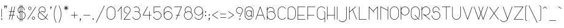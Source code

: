 SplineFontDB: 3.0
FontName: Stroke
FullName: Stroke
FamilyName: Stroke
Weight: Thin
Copyright: Created by Mathieu,,, with FontForge 2.0 (http://fontforge.sf.net)
UComments: "2012-2-10: Created." 
Version: 001.000
ItalicAngle: 0
UnderlinePosition: -204
UnderlineWidth: 102
Ascent: 1638
Descent: 410
LayerCount: 2
Layer: 0 0 "Arri+AOgA-re"  1
Layer: 1 0 "Avant"  0
NeedsXUIDChange: 1
XUID: [1021 705 1737556998 2408963]
FSType: 0
OS2Version: 0
OS2_WeightWidthSlopeOnly: 0
OS2_UseTypoMetrics: 1
CreationTime: 1328828815
ModificationTime: 1330817109
OS2TypoAscent: 0
OS2TypoAOffset: 1
OS2TypoDescent: 0
OS2TypoDOffset: 1
OS2TypoLinegap: 184
OS2WinAscent: 0
OS2WinAOffset: 1
OS2WinDescent: 0
OS2WinDOffset: 1
HheadAscent: 0
HheadAOffset: 1
HheadDescent: 0
HheadDOffset: 1
Lookup: 258 0 0 "ff"  {"ff-1" [307,30,0] } []
MarkAttachClasses: 1
DEI: 91125
LangName: 1033 "" "" "" "" "" "" "" "" "" "" "" "" "www.mathieu-g.be" "Copyright (c) 2012, Mathieu,,, (<URL|email>),+AAoA-with Reserved Font Name Stroke.+AAoACgAA-This Font Software is licensed under the SIL Open Font License, Version 1.1.+AAoA-This license is copied below, and is also available with a FAQ at:+AAoA-http://scripts.sil.org/OFL+AAoACgAK------------------------------------------------------------+AAoA-SIL OPEN FONT LICENSE Version 1.1 - 26 February 2007+AAoA------------------------------------------------------------+AAoACgAA-PREAMBLE+AAoA-The goals of the Open Font License (OFL) are to stimulate worldwide+AAoA-development of collaborative font projects, to support the font creation+AAoA-efforts of academic and linguistic communities, and to provide a free and+AAoA-open framework in which fonts may be shared and improved in partnership+AAoA-with others.+AAoACgAA-The OFL allows the licensed fonts to be used, studied, modified and+AAoA-redistributed freely as long as they are not sold by themselves. The+AAoA-fonts, including any derivative works, can be bundled, embedded, +AAoA-redistributed and/or sold with any software provided that any reserved+AAoA-names are not used by derivative works. The fonts and derivatives,+AAoA-however, cannot be released under any other type of license. The+AAoA-requirement for fonts to remain under this license does not apply+AAoA-to any document created using the fonts or their derivatives.+AAoACgAA-DEFINITIONS+AAoAIgAA-Font Software+ACIA refers to the set of files released by the Copyright+AAoA-Holder(s) under this license and clearly marked as such. This may+AAoA-include source files, build scripts and documentation.+AAoACgAi-Reserved Font Name+ACIA refers to any names specified as such after the+AAoA-copyright statement(s).+AAoACgAi-Original Version+ACIA refers to the collection of Font Software components as+AAoA-distributed by the Copyright Holder(s).+AAoACgAi-Modified Version+ACIA refers to any derivative made by adding to, deleting,+AAoA-or substituting -- in part or in whole -- any of the components of the+AAoA-Original Version, by changing formats or by porting the Font Software to a+AAoA-new environment.+AAoACgAi-Author+ACIA refers to any designer, engineer, programmer, technical+AAoA-writer or other person who contributed to the Font Software.+AAoACgAA-PERMISSION & CONDITIONS+AAoA-Permission is hereby granted, free of charge, to any person obtaining+AAoA-a copy of the Font Software, to use, study, copy, merge, embed, modify,+AAoA-redistribute, and sell modified and unmodified copies of the Font+AAoA-Software, subject to the following conditions:+AAoACgAA-1) Neither the Font Software nor any of its individual components,+AAoA-in Original or Modified Versions, may be sold by itself.+AAoACgAA-2) Original or Modified Versions of the Font Software may be bundled,+AAoA-redistributed and/or sold with any software, provided that each copy+AAoA-contains the above copyright notice and this license. These can be+AAoA-included either as stand-alone text files, human-readable headers or+AAoA-in the appropriate machine-readable metadata fields within text or+AAoA-binary files as long as those fields can be easily viewed by the user.+AAoACgAA-3) No Modified Version of the Font Software may use the Reserved Font+AAoA-Name(s) unless explicit written permission is granted by the corresponding+AAoA-Copyright Holder. This restriction only applies to the primary font name as+AAoA-presented to the users.+AAoACgAA-4) The name(s) of the Copyright Holder(s) or the Author(s) of the Font+AAoA-Software shall not be used to promote, endorse or advertise any+AAoA-Modified Version, except to acknowledge the contribution(s) of the+AAoA-Copyright Holder(s) and the Author(s) or with their explicit written+AAoA-permission.+AAoACgAA-5) The Font Software, modified or unmodified, in part or in whole,+AAoA-must be distributed entirely under this license, and must not be+AAoA-distributed under any other license. The requirement for fonts to+AAoA-remain under this license does not apply to any document created+AAoA-using the Font Software.+AAoACgAA-TERMINATION+AAoA-This license becomes null and void if any of the above conditions are+AAoA-not met.+AAoACgAA-DISCLAIMER+AAoA-THE FONT SOFTWARE IS PROVIDED +ACIA-AS IS+ACIA, WITHOUT WARRANTY OF ANY KIND,+AAoA-EXPRESS OR IMPLIED, INCLUDING BUT NOT LIMITED TO ANY WARRANTIES OF+AAoA-MERCHANTABILITY, FITNESS FOR A PARTICULAR PURPOSE AND NONINFRINGEMENT+AAoA-OF COPYRIGHT, PATENT, TRADEMARK, OR OTHER RIGHT. IN NO EVENT SHALL THE+AAoA-COPYRIGHT HOLDER BE LIABLE FOR ANY CLAIM, DAMAGES OR OTHER LIABILITY,+AAoA-INCLUDING ANY GENERAL, SPECIAL, INDIRECT, INCIDENTAL, OR CONSEQUENTIAL+AAoA-DAMAGES, WHETHER IN AN ACTION OF CONTRACT, TORT OR OTHERWISE, ARISING+AAoA-FROM, OUT OF THE USE OR INABILITY TO USE THE FONT SOFTWARE OR FROM+AAoA-OTHER DEALINGS IN THE FONT SOFTWARE." "http://scripts.sil.org/OFL" 
Encoding: Custom
Compacted: 1
UnicodeInterp: none
NameList: Adobe Glyph List
DisplaySize: -24
AntiAlias: 1
FitToEm: 1
WidthSeparation: 120
WinInfo: 0 53 15
BeginPrivate: 0
EndPrivate
Grid
-1658.88 1217.72 m 0
 3317.76 1217.72 l 0
  Named: "top" 
-1658.88 379.616 m 0
 3317.76 379.616 l 0
  Named: "inter" 
-1658.88 465.5 m 0
 3317.76 465.5 l 0
  Named: "middle" 
-1658.88 716.014 m 0
 3317.76 716.014 l 0
  Named: "hauteur x" 
-1658.88 1094.39 m 0
 3317.76 1094.39 l 0
  Named: "top-cap" 
EndSplineSet
BeginChars: 486 230

StartChar: A
Encoding: 256 65 0
Width: 923
VWidth: 0
Flags: W
HStem: 0 21G<79.3794 87.8848 836.325 844.83> 370.98 35.6396<242.189 682.02> 1073.5 20G<458.055 465.75>
VStem: 66.4199 34.8301<0.0164628 12.1504> 822.96 34.8301<0.0164628 12.1504>
LayerCount: 2
Fore
SplineSet
462.511 1093.5 m 4
 468.989 1093.5 476.28 1088.64 478.71 1082.16 c 6
 724.14 396.09 l 6
 724.95 395.28 724.95 393.66 724.95 392.85 c 6
 856.98 23.4893 l 6
 857.79 21.8701 857.79 19.4395 857.79 17.8203 c 4
 857.79 8.09961 849.689 0 839.97 0 c 4
 832.68 0 825.39 5.66992 822.96 12.1504 c 6
 694.98 370.98 l 5
 229.23 370.98 l 5
 101.25 12.1504 l 6
 98.8203 5.66992 91.5303 0 84.2393 0 c 4
 74.5195 0 66.4199 8.09961 66.4199 17.8203 c 4
 66.4199 19.4395 66.4199 21.8701 67.2305 23.4893 c 6
 197.64 389.61 l 6
 197.64 392.85 200.07 396.9 201.689 399.33 c 6
 445.5 1082.16 l 6
 447.93 1088.64 454.41 1093.5 461.7 1093.5 c 4
 462.511 1093.5 l 4
462.511 1023.03 m 5
 242.189 406.62 l 5
 682.02 406.62 l 5
 462.511 1023.03 l 5
EndSplineSet
Validated: 1
EndChar

StartChar: B
Encoding: 257 66 1
Width: 899
VWidth: 0
Flags: W
HStem: 0 35.6396<351.696 555.129> 680.4 35.6396<349.592 559.621> 1050.57 35.6396<313.063 503.154>
VStem: 96.3896 35.6406<0.00590762 202.5 254.563 1076.49> 686.07 35.6396<677.595 867.654> 776.79 35.6396<257.301 461.705>
LayerCount: 2
Fore
SplineSet
113.4 1094.31 m 4
 114.21 1094.31 l 4
 123.93 1094.31 132.03 1086.21 132.03 1076.49 c 4
 132.03 918.54 l 5
 184.68 1018.17 289.17 1086.21 409.05 1086.21 c 4
 581.58 1086.21 721.71 946.08 721.71 773.55 c 4
 721.71 721.71 708.75 673.11 686.07 630.18 c 5
 763.02 564.57 812.43 466.561 812.43 358.02 c 4
 812.43 160.38 652.05 0 454.41 0 c 4
 312.66 0 190.35 82.6201 132.03 202.5 c 5
 132.03 17.8203 l 6
 132.03 8.09961 123.93 0 114.21 0 c 4
 104.489 0 96.3896 8.09961 96.3896 17.8203 c 4
 96.3896 358.02 l 6
 96.3896 358.83 l 4
 96.3896 773.55 l 5
 96.3896 1076.49 l 6
 96.3896 1086.21 103.68 1094.31 113.4 1094.31 c 4
409.05 1050.57 m 4
 255.96 1050.57 132.03 926.64 132.03 773.55 c 6
 132.03 358.02 l 6
 132.03 179.82 276.21 35.6396 454.41 35.6396 c 4
 632.61 35.6396 776.79 179.82 776.79 358.02 c 4
 776.79 460.08 729 550.8 655.29 609.93 c 4
 653.67 610.739 651.239 612.36 650.43 613.98 c 4
 596.16 656.1 528.12 680.4 454.41 680.4 c 4
 377.46 680.4 306.989 653.67 251.91 609.12 c 4
 249.48 606.689 243.811 604.261 239.761 604.261 c 4
 230.04 604.261 221.939 612.36 221.939 622.08 c 4
 221.939 626.939 225.18 633.42 229.23 636.66 c 4
 290.79 686.07 369.36 716.04 454.41 716.04 c 4
 529.739 716.04 600.21 692.55 657.72 652.05 c 5
 675.54 688.5 686.07 729.811 686.07 773.55 c 4
 686.07 926.64 562.14 1050.57 409.05 1050.57 c 4
EndSplineSet
Validated: 1
EndChar

StartChar: C
Encoding: 258 67 2
Width: 813
VWidth: 0
Flags: W
HStem: 0 35.6396<343.161 549.246> 1058.67 34.8301<343.161 546.592>
VStem: 85.8604 35.6396<260.039 834.207>
LayerCount: 2
Fore
SplineSet
443.88 1093.5 m 4
 567.811 1093.5 677.97 1030.32 741.96 934.739 c 4
 743.58 932.311 745.2 928.261 745.2 925.02 c 4
 745.2 915.3 737.1 907.2 727.38 907.2 c 4
 722.52 907.2 715.23 911.25 711.989 915.3 c 4
 654.48 1001.97 555.66 1058.67 443.88 1058.67 c 4
 265.68 1058.67 121.5 914.489 121.5 736.29 c 6
 121.5 358.02 l 6
 121.5 179.82 265.68 35.6396 443.88 35.6396 c 4
 555.66 35.6396 654.48 92.3398 711.989 179.011 c 4
 715.23 183.061 722.52 187.11 727.38 187.11 c 4
 737.1 187.11 745.2 179.011 745.2 169.29 c 4
 745.2 166.05 743.58 161.189 741.96 158.761 c 4
 677.97 63.1797 567.811 0 443.88 0 c 4
 246.239 0 85.8604 160.38 85.8604 358.02 c 6
 85.8604 736.29 l 6
 85.8604 933.93 246.239 1093.5 443.88 1093.5 c 4
EndSplineSet
Validated: 1
EndChar

StartChar: D
Encoding: 259 68 3
Width: 843
VWidth: 0
Flags: W
HStem: 0 35.6396<290.154 494.379> 1058.67 34.8301<292.285 494.379>
VStem: 93.1504 35.6396<0.00590762 117.45 152.058 929.07 929.88 941.588> 716.04 35.6396<260.039 834.207>
LayerCount: 2
Fore
SplineSet
393.66 1093.5 m 4
 591.3 1093.5 751.68 933.93 751.68 736.29 c 6
 751.68 358.02 l 6
 751.68 160.38 591.3 0 393.66 0 c 4
 288.36 0 194.4 45.3604 128.79 117.45 c 5
 128.79 17.8203 l 6
 128.79 8.09961 120.689 0 110.97 0 c 4
 101.25 0 93.1504 8.09961 93.1504 17.8203 c 4
 93.1504 167.67 l 6
 93.1504 168.48 93.1504 168.48 93.1504 169.29 c 4
 93.1504 170.1 93.1504 170.1 93.1504 170.91 c 6
 93.1504 922.59 l 6
 93.1504 923.4 93.1504 923.4 93.1504 924.21 c 4
 93.1504 925.02 93.1504 927.45 93.1504 928.261 c 4
 93.1504 929.07 l 4
 93.96 929.88 l 4
 93.96 930.689 93.96 930.689 93.96 931.5 c 4
 94.7695 933.12 96.3896 935.55 98.0107 937.17 c 4
 162.811 1031.94 270.54 1093.5 393.66 1093.5 c 4
393.66 1058.67 m 4
 283.5 1058.67 187.11 1003.59 128.79 919.35 c 5
 128.79 174.96 l 5
 187.11 90.7197 283.5 35.6396 393.66 35.6396 c 4
 571.86 35.6396 716.04 179.82 716.04 358.02 c 6
 716.04 736.29 l 6
 716.04 914.489 571.86 1058.67 393.66 1058.67 c 4
EndSplineSet
Validated: 1
EndChar

StartChar: E
Encoding: 260 69 4
Width: 809
VWidth: 0
Flags: W
HStem: 0 35.6396<132.03 737.094> 378.27 34.8301<132.03 661.764> 1058.67 34.8301<132.03 737.094>
VStem: 96.3896 35.6406<35.6396 378.27 413.1 1058.67>
LayerCount: 2
Fore
SplineSet
114.21 1093.5 m 5
 719.28 1093.5 l 6
 729 1093.5 737.1 1086.21 737.1 1076.49 c 4
 737.1 1066.77 729 1058.67 719.28 1058.67 c 4
 132.03 1058.67 l 5
 132.03 413.1 l 5
 643.14 413.91 l 6
 643.95 413.91 l 4
 653.67 413.91 661.77 405.811 661.77 396.09 c 4
 661.77 386.37 653.67 378.27 643.95 378.27 c 4
 643.14 378.27 l 6
 132.03 378.27 l 5
 132.03 35.6396 l 5
 719.28 35.6396 l 6
 729 35.6396 737.1 27.54 737.1 17.8203 c 4
 737.1 8.09961 729 0 719.28 0 c 4
 114.21 0 l 6
 104.489 0 96.3896 8.09961 96.3896 17.8203 c 6
 96.3896 392.85 l 6
 96.3896 393.66 96.3896 395.28 96.3896 396.09 c 4
 96.3896 396.9 96.3896 397.71 96.3896 398.52 c 6
 96.3896 1076.49 l 6
 96.3896 1086.21 104.489 1093.5 114.21 1093.5 c 5
EndSplineSet
Validated: 1
EndChar

StartChar: F
Encoding: 261 70 5
Width: 801
VWidth: 0
Flags: W
HStem: 0 21G<109.35 119.07> 370.98 35.6396<132.03 661.764> 1058.67 35.6406<132.03 737.094>
VStem: 96.3896 35.6406<0.00590762 370.98 406.62 1058.67>
LayerCount: 2
Fore
SplineSet
114.21 1094.31 m 5
 719.28 1094.31 l 6
 729 1094.31 737.1 1086.21 737.1 1076.49 c 4
 737.1 1066.77 729 1058.67 719.28 1058.67 c 4
 132.03 1058.67 l 5
 132.03 406.62 l 5
 643.14 406.62 l 6
 643.95 406.62 l 4
 653.67 406.62 661.77 398.52 661.77 388.8 c 4
 661.77 379.08 653.67 370.98 643.95 370.98 c 4
 643.14 370.98 l 6
 132.03 370.98 l 5
 132.03 17.8203 l 6
 132.03 8.09961 123.93 0 114.21 0 c 4
 104.489 0 96.3896 8.09961 96.3896 17.8203 c 4
 96.3896 385.561 l 6
 96.3896 386.37 96.3896 387.989 96.3896 388.8 c 4
 96.3896 389.61 96.3896 390.42 96.3896 391.23 c 6
 96.3896 1076.49 l 6
 96.3896 1086.21 104.489 1094.31 114.21 1094.31 c 5
EndSplineSet
Validated: 1
EndChar

StartChar: G
Encoding: 262 71 6
Width: 842
VWidth: 0
Flags: W
HStem: 0 35.6396<343.161 547.599> 1058.67 34.8301<343.161 546.592>
VStem: 85.8604 35.6396<260.039 834.207> 709.561 35.6396<-236.514 117.45 152.058 605.07>
LayerCount: 2
Fore
SplineSet
443.88 1093.5 m 4
 567.811 1093.5 677.97 1030.32 741.96 934.739 c 4
 743.58 932.311 745.2 928.261 745.2 925.02 c 4
 745.2 915.3 737.1 907.2 727.38 907.2 c 4
 722.52 907.2 715.23 911.25 711.989 915.3 c 4
 654.48 1001.97 555.66 1058.67 443.88 1058.67 c 4
 265.68 1058.67 121.5 914.489 121.5 736.29 c 6
 121.5 358.02 l 6
 121.5 179.82 265.68 35.6396 443.88 35.6396 c 4
 554.04 35.6396 651.239 90.7197 709.561 174.96 c 5
 709.561 605.07 l 5
 639.09 675.54 l 6
 635.85 678.78 633.42 684.45 633.42 688.5 c 4
 633.42 698.22 641.52 706.32 651.239 706.32 c 4
 655.29 706.32 660.96 703.89 664.2 700.65 c 6
 739.53 625.32 l 6
 742.77 622.08 745.2 617.22 745.2 613.17 c 4
 745.2 170.91 l 6
 745.2 170.1 745.2 170.1 745.2 169.29 c 4
 745.2 168.48 745.2 167.67 745.2 166.86 c 6
 745.2 -218.7 l 6
 745.2 -228.42 737.1 -236.52 727.38 -236.52 c 4
 717.66 -236.52 709.561 -228.42 709.561 -218.7 c 4
 709.561 117.45 l 5
 643.95 45.3604 549.18 0 443.88 0 c 4
 246.239 0 85.8604 160.38 85.8604 358.02 c 6
 85.8604 736.29 l 6
 85.8604 933.93 246.239 1093.5 443.88 1093.5 c 4
EndSplineSet
Validated: 1
EndChar

StartChar: H
Encoding: 263 72 7
Width: 835
VWidth: 0
Flags: W
HStem: 0 21G<109.35 119.07 714.42 724.14> 378.27 35.6406<132.03 701.46> 1074.31 20G<109.35 119.07 714.42 724.14>
VStem: 96.3896 35.6406<0.00590762 378.27 413.91 1094.3> 701.46 35.6396<0.00590762 378.27 413.91 1094.3>
LayerCount: 2
Fore
SplineSet
114.21 1094.31 m 4
 123.93 1094.31 132.03 1086.21 132.03 1076.49 c 4
 132.03 413.91 l 5
 701.46 413.91 l 5
 701.46 1076.49 l 6
 701.46 1086.21 709.561 1094.31 719.28 1094.31 c 4
 729 1094.31 737.1 1086.21 737.1 1076.49 c 4
 737.1 399.33 l 6
 737.1 398.52 737.1 396.9 737.1 396.09 c 4
 737.1 395.28 737.1 393.66 737.1 392.85 c 6
 737.1 17.8203 l 6
 737.1 8.09961 729 0 719.28 0 c 4
 709.561 0 701.46 8.09961 701.46 17.8203 c 4
 701.46 378.27 l 5
 132.03 378.27 l 5
 132.03 17.8203 l 6
 132.03 8.09961 123.93 0 114.21 0 c 4
 104.489 0 96.3896 8.09961 96.3896 17.8203 c 4
 96.3896 392.85 l 6
 96.3896 393.66 96.3896 395.28 96.3896 396.09 c 4
 96.3896 396.9 96.3896 398.52 96.3896 399.33 c 6
 96.3896 1076.49 l 6
 96.3896 1086.21 104.489 1094.31 114.21 1094.31 c 4
EndSplineSet
Validated: 1
EndChar

StartChar: I
Encoding: 264 73 8
Width: 229
VWidth: 0
Flags: W
HStem: 0 21G<109.35 119.07> 1074.31 20G<108.54 119.07>
VStem: 96.3896 35.6406<0.00590762 1076.49>
LayerCount: 2
Fore
SplineSet
113.4 1094.31 m 5
 114.21 1094.31 l 4
 123.93 1094.31 132.03 1086.21 132.03 1076.49 c 4
 132.03 17.8203 l 6
 132.03 8.09961 123.93 0 114.21 0 c 4
 104.489 0 96.3896 8.09961 96.3896 17.8203 c 4
 96.3896 1076.49 l 6
 96.3896 1086.21 103.68 1094.31 113.4 1094.31 c 5
EndSplineSet
Validated: 1
EndChar

StartChar: J
Encoding: 265 74 9
Width: 810
VWidth: 0
Flags: W
HStem: -218.7 35.6396<250.31 456.309> 1074.31 20G<690.93 700.65>
VStem: 677.97 35.6406<41.3391 1094.3>
LayerCount: 2
Fore
SplineSet
695.79 1094.31 m 4
 705.511 1094.31 713.61 1086.21 713.61 1076.49 c 4
 713.61 139.32 l 6
 713.61 -58.3203 553.23 -218.7 355.59 -218.7 c 4
 231.66 -218.7 122.311 -155.52 58.3203 -59.9395 c 4
 56.7002 -57.5107 55.0801 -52.6504 55.0801 -49.4102 c 4
 55.0801 -39.6895 63.1797 -31.5898 72.9004 -31.5898 c 4
 78.5703 -31.5898 84.2393 -35.6396 87.4805 -40.5 c 4
 144.989 -127.17 243.811 -183.061 355.59 -183.061 c 4
 533.79 -183.061 677.97 -38.8799 677.97 139.32 c 6
 677.97 1076.49 l 6
 677.97 1086.21 686.07 1094.31 695.79 1094.31 c 4
EndSplineSet
Validated: 1
EndChar

StartChar: K
Encoding: 266 75 10
Width: 801
VWidth: 0
Flags: W
HStem: 0 21G<109.35 119.07 716.04 724.14> 1074.31 20G<109.35 119.07 641.115 648>
VStem: 96.3896 35.6406<0.00590762 614.79 661.77 1094.3> 702.27 34.0205<0.00590762 11.3398>
LayerCount: 2
Fore
SplineSet
114.21 1094.31 m 4
 123.93 1094.31 132.03 1086.21 132.03 1076.49 c 4
 132.03 661.77 l 5
 631.8 1089.45 l 6
 634.23 1091.88 639.09 1094.31 643.14 1094.31 c 4
 652.86 1094.31 660.96 1086.21 660.96 1076.49 c 4
 660.96 1071.63 658.53 1065.96 655.29 1062.72 c 6
 405.811 848.88 l 5
 735.48 24.2998 l 6
 736.29 22.6797 736.29 19.4395 736.29 17.8203 c 4
 736.29 8.09961 729 0 719.28 0 c 4
 712.8 0 704.7 4.86035 702.27 11.3398 c 6
 377.46 824.58 l 5
 132.03 614.79 l 5
 132.03 17.8203 l 6
 132.03 8.09961 123.93 0 114.21 0 c 4
 104.489 0 96.3896 8.09961 96.3896 17.8203 c 4
 96.3896 620.46 l 6
 96.3896 621.27 96.3896 622.08 96.3896 622.89 c 4
 96.3896 623.7 96.3896 624.511 96.3896 625.32 c 6
 96.3896 1076.49 l 6
 96.3896 1086.21 104.489 1094.31 114.21 1094.31 c 4
EndSplineSet
Validated: 1
EndChar

StartChar: L
Encoding: 267 76 11
Width: 805
VWidth: 0
Flags: W
HStem: 0 35.6396<132.03 737.094> 1074.31 20G<108.54 119.07>
VStem: 96.3896 35.6406<35.6396 1094.3>
LayerCount: 2
Fore
SplineSet
113.4 1094.31 m 5
 114.21 1094.31 l 4
 123.93 1094.31 132.03 1086.21 132.03 1076.49 c 4
 132.03 35.6396 l 5
 718.47 35.6396 l 6
 719.28 35.6396 l 4
 729 35.6396 737.1 27.54 737.1 17.8203 c 4
 737.1 8.09961 729 0 719.28 0 c 4
 718.47 0 l 6
 114.21 0 l 6
 104.489 0 96.3896 8.09961 96.3896 17.8203 c 6
 96.3896 1076.49 l 6
 96.3896 1086.21 103.68 1094.31 113.4 1094.31 c 5
EndSplineSet
Validated: 1
EndChar

StartChar: M
Encoding: 268 77 12
Width: 947
VWidth: 0
Flags: W
HStem: 0 21G<109.35 119.07 826.2 835.92> 1074.31 20G<112.185 116.64 828.63 831.87>
VStem: 96.3896 35.6406<0.00590762 1030.32> 813.239 35.6406<0.00590762 1033.56>
LayerCount: 2
Fore
SplineSet
114.21 1094.31 m 6
 119.07 1094.31 125.55 1091.07 128.79 1087.02 c 6
 456.84 727.38 l 5
 816.48 1087.02 l 6
 819.72 1091.07 826.2 1094.31 831.061 1094.31 c 4
 832.68 1094.31 834.3 1093.5 835.92 1093.5 c 4
 836.73 1093.5 836.73 1093.5 837.54 1093.5 c 4
 837.54 1092.69 l 4
 838.35 1092.69 838.35 1092.69 839.16 1092.69 c 4
 839.16 1091.88 l 4
 840.78 1091.07 842.4 1090.26 843.21 1089.45 c 4
 846.45 1086.21 848.88 1080.54 848.88 1076.49 c 4
 848.88 1075.68 848.88 1074.87 848.88 1074.06 c 6
 848.88 17.8203 l 6
 848.88 8.09961 840.78 0 831.061 0 c 4
 821.34 0 813.239 8.09961 813.239 17.8203 c 4
 813.239 1033.56 l 5
 481.14 700.65 l 5
 541.89 635.04 l 6
 545.13 631.8 546.75 626.13 546.75 622.08 c 4
 546.75 612.36 538.65 604.261 528.93 604.261 c 4
 524.07 604.261 518.4 607.5 515.16 610.739 c 6
 445.5 686.88 l 6
 443.88 687.689 442.261 690.12 441.45 691.739 c 6
 132.03 1030.32 l 5
 132.03 17.8203 l 6
 132.03 8.09961 123.93 0 114.21 0 c 4
 104.489 0 96.3896 8.09961 96.3896 17.8203 c 4
 96.3896 1074.06 l 6
 96.3896 1074.87 96.3896 1075.68 96.3896 1076.49 c 4
 96.3896 1081.35 99.6299 1087.02 102.87 1090.26 c 4
 103.68 1091.07 l 4
 105.3 1091.88 l 4
 106.11 1092.69 l 4
 107.73 1093.5 l 4
 108.54 1093.5 108.54 1093.5 109.35 1093.5 c 4
 110.16 1093.5 111.78 1094.31 112.59 1094.31 c 4
 114.21 1094.31 l 6
EndSplineSet
Validated: 1
EndChar

StartChar: N
Encoding: 269 78 13
Width: 837
VWidth: 0
Flags: W
HStem: 0.810547 20.1895G<113.4 115.83 715.23 724.95> 1074.31 20G<121.905 123.93 714.42 724.95>
VStem: 96.3896 35.6406<4.08897 1052.19> 702.27 35.6406<0.00590762 1076.49>
LayerCount: 2
Fore
SplineSet
719.28 1094.31 m 5
 720.09 1094.31 l 4
 729.811 1094.31 737.91 1086.21 737.91 1076.49 c 4
 737.91 17.8203 l 6
 737.91 8.09961 729.811 0 720.09 0 c 4
 710.37 0 702.27 8.09961 702.27 17.8203 c 4
 702.27 763.02 l 5
 132.03 1052.19 l 5
 132.03 17.8203 l 6
 132.03 17.0107 131.22 15.3896 131.22 14.5801 c 4
 131.22 13.7695 131.22 13.7695 131.22 12.96 c 4
 131.22 12.1504 130.41 11.3398 130.41 10.5303 c 4
 130.41 9.71973 129.6 10.5303 129.6 9.71973 c 4
 129.6 8.91016 128.79 8.09961 128.79 8.09961 c 4
 127.98 7.29004 125.55 4.86035 124.739 4.0498 c 4
 122.311 2.42969 117.45 0.810547 114.21 0.810547 c 4
 112.59 0.810547 109.35 0.810547 107.73 1.62012 c 4
 106.92 1.62012 106.92 2.42969 106.11 2.42969 c 4
 105.3 3.23926 103.68 3.23926 102.87 4.0498 c 4
 102.061 4.86035 101.25 5.66992 100.439 6.48047 c 4
 99.6299 7.29004 98.8203 9.71973 98.0107 11.3398 c 4
 98.0107 12.1504 96.3896 13.7695 96.3896 14.5801 c 4
 96.3896 15.3896 96.3896 17.0107 96.3896 17.8203 c 6
 96.3896 1076.49 l 6
 96.3896 1077.3 96.3896 1078.92 96.3896 1079.73 c 4
 96.3896 1080.54 97.2002 1081.35 97.2002 1082.16 c 4
 97.2002 1082.97 98.0107 1082.97 98.0107 1083.78 c 4
 98.0107 1084.59 98.8203 1084.59 98.8203 1085.4 c 4
 99.6299 1086.21 99.6299 1087.02 100.439 1087.83 c 4
 101.25 1088.64 102.87 1089.45 103.68 1090.26 c 4
 103.68 1090.26 103.68 1091.07 104.489 1091.07 c 4
 105.3 1091.07 105.3 1091.88 106.11 1091.88 c 4
 106.92 1091.88 106.92 1092.69 107.73 1092.69 c 4
 109.35 1093.5 112.59 1093.5 114.21 1093.5 c 4
 115.02 1093.5 l 4
 115.83 1093.5 115.83 1093.5 116.64 1093.5 c 4
 118.261 1093.5 l 4
 119.07 1093.5 119.88 1093.5 120.689 1093.5 c 4
 121.5 1093.5 121.5 1094.31 122.311 1094.31 c 4
 123.12 1094.31 l 4
 124.739 1094.31 127.17 1093.5 128.79 1092.69 c 4
 129.6 1092.69 129.6 1091.88 130.41 1091.88 c 6
 702.27 802.71 l 5
 702.27 1076.49 l 6
 702.27 1086.21 709.561 1094.31 719.28 1094.31 c 5
EndSplineSet
Validated: 1
EndChar

StartChar: O
Encoding: 270 79 14
Width: 894
VWidth: 0
Flags: W
HStem: 0 35.6396<343.161 544.599> 1058.67 34.8301<343.161 544.599>
VStem: 85.8604 35.6396<260.039 834.207> 766.261 35.6396<260.039 834.207>
LayerCount: 2
Fore
SplineSet
443.88 1093.5 m 4
 641.52 1093.5 801.9 933.93 801.9 736.29 c 6
 801.9 358.02 l 6
 801.9 160.38 641.52 0 443.88 0 c 4
 246.239 0 85.8604 160.38 85.8604 358.02 c 6
 85.8604 736.29 l 6
 85.8604 933.93 246.239 1093.5 443.88 1093.5 c 4
443.88 1058.67 m 4
 265.68 1058.67 121.5 914.489 121.5 736.29 c 6
 121.5 358.02 l 6
 121.5 179.82 265.68 35.6396 443.88 35.6396 c 4
 622.08 35.6396 766.261 179.82 766.261 358.02 c 6
 766.261 736.29 l 6
 766.261 914.489 622.08 1058.67 443.88 1058.67 c 4
EndSplineSet
Validated: 1
EndChar

StartChar: P
Encoding: 271 80 15
Width: 890
VWidth: 0
Flags: W
HStem: 0 21G<109.35 119.07> 378.27 35.6406<351.299 553.598> 1058.67 35.6406<351.299 552.851>
VStem: 96.3896 35.6406<0.00590762 580.77 632.834 1076.49> 776.79 35.6396<631.531 841.049>
LayerCount: 2
Fore
SplineSet
113.4 1094.31 m 4
 114.21 1094.31 l 4
 123.93 1094.31 132.03 1086.21 132.03 1076.49 c 4
 132.03 891.811 l 5
 189.54 1010.88 311.85 1093.5 452.79 1094.31 c 4
 453.6 1094.31 453.6 1094.31 454.41 1094.31 c 4
 455.22 1094.31 454.41 1094.31 455.22 1094.31 c 4
 652.05 1093.5 812.43 933.12 812.43 736.29 c 4
 812.43 539.46 652.86 379.08 456.03 378.27 c 4
 454.41 378.27 l 4
 453.6 378.27 453.6 378.27 452.79 378.27 c 4
 311.85 379.08 189.54 461.7 132.03 580.77 c 5
 132.03 17.8203 l 6
 132.03 8.09961 123.93 0 114.21 0 c 4
 104.489 0 96.3896 8.09961 96.3896 17.8203 c 4
 96.3896 736.29 l 5
 96.3896 1076.49 l 6
 96.3896 1086.21 103.68 1094.31 113.4 1094.31 c 4
454.41 1058.67 m 4
 276.21 1058.67 132.03 914.489 132.03 736.29 c 4
 132.03 558.09 276.21 413.91 454.41 413.91 c 4
 632.61 413.91 776.79 558.09 776.79 736.29 c 4
 776.79 914.489 632.61 1058.67 454.41 1058.67 c 4
EndSplineSet
Validated: 1
EndChar

StartChar: Q
Encoding: 272 81 16
Width: 894
VWidth: 0
Flags: W
HStem: 0 35.6396<343.161 548.435> 1058.67 34.8301<343.161 544.599>
VStem: 85.8604 35.6396<260.039 834.207> 766.261 35.6396<254.383 834.207>
LayerCount: 2
Fore
SplineSet
443.88 1093.5 m 4
 641.52 1093.5 801.9 933.93 801.9 736.29 c 6
 801.9 358.02 l 6
 801.9 288.36 782.46 222.75 747.63 167.67 c 4
 744.39 162.811 737.91 158.761 732.239 158.761 c 4
 722.52 158.761 714.42 166.86 714.42 176.58 c 4
 714.42 179.82 715.23 183.87 716.85 186.3 c 4
 748.439 235.71 766.261 294.84 766.261 358.02 c 6
 766.261 736.29 l 6
 766.261 914.489 622.08 1058.67 443.88 1058.67 c 4
 265.68 1058.67 121.5 914.489 121.5 736.29 c 6
 121.5 358.02 l 6
 121.5 179.82 265.68 35.6396 443.88 35.6396 c 4
 522.45 35.6396 595.35 63.9893 651.239 110.97 c 5
 386.37 375.84 l 6
 383.13 379.08 380.7 383.939 380.7 387.989 c 4
 380.7 397.71 388.8 405.811 398.52 405.811 c 4
 402.57 405.811 408.239 404.189 411.48 400.95 c 6
 689.311 122.311 l 5
 789.75 22.6797 l 6
 792.989 19.4395 794.61 14.5801 794.61 10.5303 c 4
 794.61 0.810547 786.511 -7.29004 776.79 -7.29004 c 4
 772.739 -7.29004 767.07 -5.66992 763.83 -2.42969 c 6
 676.35 85.8604 l 5
 613.98 32.4004 532.17 0 443.88 0 c 4
 246.239 0 85.8604 160.38 85.8604 358.02 c 6
 85.8604 736.29 l 6
 85.8604 933.93 246.239 1093.5 443.88 1093.5 c 4
EndSplineSet
Validated: 1
EndChar

StartChar: R
Encoding: 273 82 17
Width: 891
VWidth: 0
Flags: W
HStem: 0 21G<109.35 119.07 792.99 799.47> 378.27 35.6406<371.669 555.129> 1058.67 35.6406<351.696 555.129>
VStem: 96.3896 35.6406<0.00590762 1076.49> 776.79 35.6396<635.571 837.009>
LayerCount: 2
Fore
SplineSet
113.4 1094.31 m 6
 114.21 1094.31 l 4
 123.93 1094.31 132.03 1086.21 132.03 1076.49 c 4
 132.03 891.811 l 5
 190.35 1011.69 312.66 1094.31 454.41 1094.31 c 4
 652.05 1094.31 812.43 933.93 812.43 736.29 c 4
 812.43 538.65 652.05 378.27 454.41 378.27 c 4
 425.25 378.27 396.9 382.32 370.17 388.8 c 5
 805.95 31.5898 l 6
 809.189 28.3496 812.43 22.6797 812.43 17.8203 c 4
 812.43 8.09961 804.33 0 794.61 0 c 4
 791.37 0 785.7 1.62012 783.27 4.0498 c 6
 230.85 456.84 l 6
 230.04 456.84 l 4
 230.04 457.65 l 4
 228.42 458.46 l 4
 228.42 459.27 l 4
 227.61 460.08 l 4
 226.8 461.7 l 4
 225.989 461.7 l 4
 225.989 462.511 l 4
 225.989 463.32 l 4
 225.18 463.32 l 4
 225.18 464.939 l 4
 225.18 465.75 224.37 465.75 224.37 466.561 c 4
 224.37 467.37 224.37 468.18 224.37 468.989 c 4
 223.561 469.8 l 4
 223.561 470.61 l 4
 224.37 471.42 l 4
 224.37 472.23 l 4
 224.37 473.85 l 4
 224.37 474.66 224.37 474.66 224.37 475.47 c 4
 224.37 476.28 225.18 477.09 225.18 477.09 c 4
 225.18 477.9 225.989 477.09 225.989 477.9 c 4
 225.989 478.71 l 4
 226.8 480.33 l 4
 227.61 481.14 l 4
 229.23 482.761 l 4
 230.04 484.38 l 4
 230.85 485.189 232.47 485.189 233.28 486 c 4
 234.09 486 234.09 486.811 234.9 486.811 c 4
 235.71 486.811 235.71 487.62 236.52 487.62 c 4
 237.33 487.62 l 4
 238.14 487.62 l 4
 238.95 487.62 238.95 488.43 239.761 488.43 c 4
 241.38 488.43 l 4
 242.189 488.43 l 4
 243 488.43 l 4
 243.811 488.43 l 4
 244.62 488.43 244.62 487.62 245.43 487.62 c 4
 246.239 487.62 246.239 487.62 247.05 487.62 c 4
 247.86 487.62 249.48 486.811 250.29 486 c 4
 251.91 485.189 l 4
 252.72 485.189 252.72 484.38 253.53 484.38 c 6
 253.53 483.57 l 6
 308.61 439.83 378.27 413.91 454.41 413.91 c 4
 632.61 413.91 776.79 558.09 776.79 736.29 c 4
 776.79 914.489 632.61 1058.67 454.41 1058.67 c 4
 276.21 1058.67 132.03 914.489 132.03 736.29 c 4
 132.03 735.48 l 4
 132.03 734.67 l 6
 132.03 17.8203 l 6
 132.03 8.09961 123.93 0 114.21 0 c 4
 104.489 0 96.3896 8.09961 96.3896 17.8203 c 4
 96.3896 736.29 l 5
 96.3896 1076.49 l 6
 96.3896 1086.21 103.68 1094.31 113.4 1094.31 c 6
EndSplineSet
Validated: 1
EndChar

StartChar: S
Encoding: 274 83 18
Width: 874
VWidth: 0
Flags: W
HStem: 0 35.6396<330.201 531.639> 680.4 35.6396<328.3 531.639> 1058.67 34.8301<340.318 521.522>
VStem: 72.9004 35.6396<260.039 375.834> 148.23 35.6396<722.313 902.179> 677.97 35.6406<793.806 901.966> 753.3 35.6396<257.301 458.738>
LayerCount: 2
Fore
SplineSet
430.92 1093.5 m 4
 586.439 1093.5 713.61 967.14 713.61 811.62 c 4
 713.61 801.9 705.511 793.8 695.79 793.8 c 4
 686.07 793.8 677.97 801.9 677.97 811.62 c 4
 677.97 948.511 567.811 1058.67 430.92 1058.67 c 4
 294.03 1058.67 183.87 948.511 183.87 811.62 c 4
 183.87 754.11 204.12 700.65 237.33 658.53 c 5
 293.22 694.98 359.64 716.04 430.92 716.04 c 4
 628.561 716.04 788.939 555.66 788.939 358.02 c 4
 788.939 160.38 628.561 0 430.92 0 c 4
 233.28 0 72.9004 160.38 72.9004 358.02 c 4
 72.9004 367.739 81 375.84 90.7197 375.84 c 4
 100.439 375.84 108.54 367.739 108.54 358.02 c 4
 108.54 179.82 252.72 35.6396 430.92 35.6396 c 4
 609.12 35.6396 753.3 179.82 753.3 358.02 c 4
 753.3 536.22 609.12 680.4 430.92 680.4 c 4
 368.55 680.4 311.04 662.58 261.63 631.8 c 5
 276.21 618.03 292.41 605.88 310.23 596.16 c 4
 315.09 593.73 319.14 586.439 319.14 580.77 c 4
 319.14 571.05 311.04 562.95 301.32 562.95 c 4
 298.89 562.95 294.84 563.761 292.41 565.38 c 4
 266.489 579.96 243 598.59 222.75 620.46 c 4
 221.13 622.08 218.7 624.511 217.89 626.13 c 4
 174.96 675.54 148.23 740.34 148.23 811.62 c 4
 148.23 967.14 275.4 1093.5 430.92 1093.5 c 4
EndSplineSet
Validated: 1
EndChar

StartChar: T
Encoding: 275 84 19
Width: 838
VWidth: 0
Flags: W
HStem: 0 21G<413.1 422.82> 1058.67 35.6406<59.9454 400.14 435.78 775.975>
VStem: 400.14 35.6406<0.00590762 1058.67>
LayerCount: 2
Fore
SplineSet
417.96 1094.31 m 6
 418.77 1094.31 420.39 1094.31 421.2 1094.31 c 6
 758.16 1094.31 l 6
 767.88 1094.31 775.98 1086.21 775.98 1076.49 c 4
 775.98 1066.77 767.88 1058.67 758.16 1058.67 c 4
 435.78 1058.67 l 5
 435.78 17.8203 l 6
 435.78 8.09961 427.68 0 417.96 0 c 4
 408.239 0 400.14 8.09961 400.14 17.8203 c 4
 400.14 1058.67 l 5
 77.7607 1058.67 l 6
 68.04 1058.67 59.9395 1066.77 59.9395 1076.49 c 4
 59.9395 1086.21 68.04 1094.31 77.7607 1094.31 c 4
 414.72 1094.31 l 6
 415.53 1094.31 417.15 1094.31 417.96 1094.31 c 6
EndSplineSet
Validated: 1
EndChar

StartChar: U
Encoding: 276 85 20
Width: 901
VWidth: 0
Flags: W
HStem: 0 35.6396<348.831 550.237> 1074.31 20G<103.68 114.21 784.08 793.8>
VStem: 91.5303 35.6396<260.039 1094.3> 771.93 34.8311<260.039 1094.3>
LayerCount: 2
Fore
SplineSet
108.54 1094.31 m 5
 109.35 1094.31 l 4
 119.07 1094.31 127.17 1086.21 127.17 1076.49 c 4
 127.17 358.02 l 6
 127.17 179.82 271.35 35.6396 449.55 35.6396 c 4
 627.75 35.6396 771.93 179.82 771.93 358.02 c 6
 771.93 1076.49 l 6
 771.93 1086.21 779.22 1094.31 788.939 1094.31 c 4
 798.66 1094.31 806.761 1086.21 806.761 1076.49 c 4
 806.761 358.02 l 6
 806.761 160.38 647.189 0 449.55 0 c 4
 251.91 0 91.5303 160.38 91.5303 358.02 c 6
 91.5303 1076.49 l 6
 91.5303 1086.21 98.8203 1094.31 108.54 1094.31 c 5
EndSplineSet
Validated: 1
EndChar

StartChar: V
Encoding: 277 86 21
Width: 916
VWidth: 0
Flags: W
HStem: 0 21G<453.195 460.485> 1074.31 20G<73.3052 83.0249 831.465 839.97>
VStem: 61.5605 34.0195<1082.16 1094.27> 818.1 34.8301<1082.16 1094.29>
LayerCount: 2
Fore
SplineSet
77.7607 1094.31 m 4
 79.3799 1094.31 l 4
 86.6699 1094.31 93.1504 1088.64 95.5801 1082.16 c 6
 456.84 70.4697 l 5
 818.1 1082.16 l 6
 820.53 1088.64 827.82 1094.31 835.11 1094.31 c 4
 844.83 1094.31 852.93 1086.21 852.93 1076.49 c 4
 852.93 1074.87 852.93 1071.63 852.12 1070.01 c 6
 473.85 12.1504 l 6
 471.42 5.66992 464.13 0 456.84 0 c 4
 449.55 0 443.07 5.66992 440.64 12.1504 c 6
 62.3701 1070.01 l 6
 61.5605 1071.63 61.5605 1074.87 61.5605 1076.49 c 4
 61.5605 1085.4 68.8496 1093.5 77.7607 1094.31 c 4
EndSplineSet
Validated: 1
EndChar

StartChar: W
Encoding: 278 87 22
Width: 1295
VWidth: 0
Flags: W
HStem: 0 21G<453.195 460.485 831.465 838.755> 1074.31 20G<73.3052 83.0249 451.98 460.485 831.465 839.97 1209.73 1218.24>
VStem: 61.5605 34.8291<1082.16 1094.27> 439.02 34.8301<1082.16 1094.29> 818.1 34.8301<1082.16 1094.29> 1196.37 34.8301<1082.16 1094.29>
LayerCount: 2
Fore
SplineSet
77.7607 1094.31 m 4
 79.3799 1094.31 l 4
 86.6699 1094.31 93.96 1088.64 96.3896 1082.16 c 6
 456.84 70.4697 l 5
 626.939 546.75 l 5
 440.64 1070.01 l 6
 439.83 1071.63 439.02 1074.87 439.02 1076.49 c 4
 439.02 1086.21 447.12 1094.31 456.84 1094.31 c 4
 464.13 1094.31 471.42 1088.64 473.85 1082.16 c 6
 646.38 600.21 l 5
 818.1 1082.16 l 6
 820.53 1088.64 827.82 1094.31 835.11 1094.31 c 4
 844.83 1094.31 852.93 1086.21 852.93 1076.49 c 4
 852.93 1074.87 852.93 1071.63 852.12 1070.01 c 6
 665.011 546.75 l 5
 835.11 70.4697 l 5
 1196.37 1082.16 l 6
 1198.8 1088.64 1206.09 1094.31 1213.38 1094.31 c 4
 1223.1 1094.31 1231.2 1086.21 1231.2 1076.49 c 4
 1231.2 1074.87 1230.39 1071.63 1229.58 1070.01 c 6
 852.12 12.1504 l 6
 849.689 5.66992 842.4 0 835.11 0 c 4
 827.82 0 820.53 5.66992 818.1 12.1504 c 6
 646.38 494.1 l 5
 473.85 12.1504 l 6
 471.42 5.66992 464.13 0 456.84 0 c 4
 449.55 0 443.07 5.66992 440.64 12.1504 c 6
 62.3701 1070.01 l 6
 61.5605 1071.63 61.5605 1074.87 61.5605 1076.49 c 4
 61.5605 1085.4 68.8496 1093.5 77.7607 1094.31 c 4
EndSplineSet
Validated: 1
EndChar

StartChar: X
Encoding: 279 88 23
Width: 923
VWidth: 0
Flags: W
HStem: 0 21G<82.6206 89.9102 834.3 841.59>
LayerCount: 2
Fore
SplineSet
86.6699 1091.07 m 6
 87.4805 1091.07 l 4
 92.3398 1091.07 98.8203 1087.83 102.061 1083.78 c 6
 461.7 575.91 l 5
 822.15 1083.78 l 6
 825.39 1087.83 831.87 1091.07 836.73 1091.07 c 4
 846.45 1091.07 854.55 1082.97 854.55 1073.25 c 4
 854.55 1070.01 852.93 1065.15 851.311 1062.72 c 6
 483.57 545.13 l 5
 851.311 28.3496 l 6
 852.93 25.9199 854.55 21.0605 854.55 17.8203 c 4
 854.55 8.09961 846.45 0 836.73 0 c 4
 831.87 0 825.39 3.23926 822.15 7.29004 c 6
 461.7 515.16 l 5
 102.061 7.29004 l 6
 98.8203 3.23926 92.3398 0 87.4805 0 c 4
 77.7607 0 69.6602 8.09961 69.6602 17.8203 c 4
 69.6602 21.0605 71.2803 25.9199 72.9004 28.3496 c 6
 440.64 545.13 l 5
 72.9004 1062.72 l 6
 71.2803 1065.15 69.6602 1070.01 69.6602 1073.25 c 4
 69.6602 1082.97 76.9502 1091.07 86.6699 1091.07 c 6
EndSplineSet
Validated: 1
EndChar

StartChar: Y
Encoding: 280 89 24
Width: 1130
VWidth: 0
Flags: W
HStem: 1074.31 20G<287.955 296.865 1045.31 1053.81>
VStem: 275.4 34.8301<1082.97 1094.27> 1032.75 34.0195<1082.97 1094.28>
LayerCount: 2
Fore
SplineSet
292.41 1094.31 m 5
 293.22 1094.31 l 4
 300.511 1094.31 307.8 1089.45 310.23 1082.97 c 6
 671.489 71.2803 l 5
 1032.75 1082.97 l 6
 1035.18 1089.45 1041.66 1094.31 1048.95 1094.31 c 4
 1058.67 1094.31 1066.77 1086.21 1066.77 1076.49 c 4
 1066.77 1074.87 1066.77 1072.44 1065.96 1070.82 c 6
 688.5 14.5801 l 6
 688.5 12.96 687.689 10.5303 686.88 8.91016 c 4
 617.22 -174.15 412.29 -267.3 228.42 -199.261 c 4
 157.14 -172.53 98.8203 -125.55 58.3203 -67.2305 c 4
 56.7002 -64.7998 55.0801 -60.75 55.0801 -57.5107 c 4
 55.0801 -47.79 63.1797 -39.6895 72.9004 -39.6895 c 4
 77.7607 -39.6895 84.2393 -42.9297 87.4805 -46.9805 c 4
 123.93 -99.6299 175.77 -142.561 240.57 -166.05 c 4
 405.811 -227.61 588.061 -144.989 652.05 18.6299 c 5
 276.21 1070.82 l 6
 275.4 1072.44 275.4 1074.87 275.4 1076.49 c 4
 275.4 1085.4 283.5 1093.5 292.41 1094.31 c 5
EndSplineSet
Validated: 33
EndChar

StartChar: Z
Encoding: 281 90 25
Width: 933
VWidth: 0
Flags: W
HStem: 0 35.6396<122.311 861.834> 1058.67 34.8301<69.6661 809.189>
LayerCount: 2
Fore
SplineSet
87.4805 1093.5 m 4
 844.02 1093.5 l 6
 853.739 1093.5 861.03 1086.21 861.03 1076.49 c 4
 861.03 1073.25 859.41 1068.39 857.79 1065.96 c 6
 122.311 35.6396 l 5
 844.02 35.6396 l 6
 853.739 35.6396 861.84 27.54 861.84 17.8203 c 4
 861.84 8.09961 853.739 0 844.02 0 c 4
 87.4805 0 l 6
 77.7607 0 69.6602 8.09961 69.6602 17.8203 c 4
 69.6602 21.0605 71.2803 25.9199 72.9004 28.3496 c 6
 809.189 1058.67 l 5
 87.4805 1058.67 l 6
 77.7607 1058.67 69.6602 1066.77 69.6602 1076.49 c 4
 69.6602 1086.21 77.7607 1093.5 87.4805 1093.5 c 4
EndSplineSet
Validated: 1
EndChar

StartChar: zero
Encoding: 282 48 26
Width: 896
VWidth: 0
Flags: W
HStem: 0 35.6396<350.822 547.467> 1058.67 34.8301<350.822 547.927>
VStem: 91.5303 35.6396<260.039 834.207> 771.12 35.6406<260.039 839.746>
LayerCount: 2
Fore
SplineSet
448.739 1093.5 m 4
 449.55 1093.5 449.55 1093.5 450.36 1093.5 c 4
 647.189 1092.69 806.761 933.12 806.761 736.29 c 6
 806.761 358.02 l 6
 806.761 160.38 647.189 0 449.55 0 c 4
 448.739 0 l 4
 251.1 0 91.5303 160.38 91.5303 358.02 c 6
 91.5303 736.29 l 6
 91.5303 933.93 251.1 1093.5 448.739 1093.5 c 4
448.739 1058.67 m 4
 270.54 1058.67 127.17 914.489 127.17 736.29 c 6
 127.17 358.02 l 6
 127.17 179.82 270.54 35.6396 448.739 35.6396 c 4
 449.55 35.6396 449.55 35.6396 450.36 35.6396 c 4
 627.75 36.4502 771.12 180.63 771.12 358.02 c 6
 771.12 736.29 l 6
 771.12 914.489 626.939 1058.67 448.739 1058.67 c 4
EndSplineSet
Validated: 1
EndChar

StartChar: one
Encoding: 283 49 27
Width: 516
VWidth: 0
Flags: W
HStem: 0 21G<396.9 406.621> 1074.31 20G<398.52 406.621>
VStem: 383.939 35.6406<0.00590762 1025.46>
LayerCount: 2
Fore
SplineSet
400.95 1094.31 m 4
 401.761 1094.31 l 4
 411.48 1094.31 419.58 1086.21 419.58 1076.49 c 4
 419.58 17.8203 l 6
 419.58 8.09961 411.48 0 401.761 0 c 4
 392.04 0 383.939 8.09961 383.939 17.8203 c 4
 383.939 1025.46 l 5
 112.59 686.88 l 6
 109.35 682.83 103.68 680.4 98.8203 680.4 c 4
 89.0996 680.4 81 688.5 81 698.22 c 4
 81 701.46 82.6201 707.13 85.0498 709.561 c 6
 387.18 1087.83 l 6
 390.42 1091.07 396.09 1094.31 400.95 1094.31 c 4
EndSplineSet
Validated: 1
EndChar

StartChar: two
Encoding: 284 50 28
Width: 734
VWidth: 0
Flags: W
HStem: 0 35.6396<137.7 649.614> 529.739 34.8311<276.584 384.745> 1058.67 35.6406<276.427 457.532>
VStem: 85.0498 35.6396<721.061 902.222> 613.98 35.6396<721.827 902.222>
LayerCount: 2
Fore
SplineSet
366.93 1094.31 m 5
 522.45 1094.31 649.62 967.14 649.62 811.62 c 4
 649.62 746.82 627.75 687.689 591.3 639.9 c 4
 137.7 35.6396 l 5
 631.8 35.6396 l 6
 641.52 35.6396 649.62 27.54 649.62 17.8203 c 4
 649.62 8.09961 641.52 0 631.8 0 c 4
 102.061 0 l 6
 92.3398 0 84.2393 8.09961 84.2393 17.8203 c 4
 84.2393 21.0605 86.6699 25.9199 88.29 28.3496 c 6
 562.95 661.77 l 6
 594.54 703.08 613.98 754.92 613.98 811.62 c 4
 613.98 948.511 503.82 1058.67 366.93 1058.67 c 4
 230.04 1058.67 120.689 948.511 120.689 811.62 c 4
 120.689 674.73 230.04 564.57 366.93 564.57 c 4
 367.739 564.57 l 4
 377.46 564.57 384.75 556.47 384.75 546.75 c 4
 384.75 537.03 377.46 529.739 367.739 529.739 c 4
 366.93 529.739 l 4
 211.41 529.739 85.0498 656.1 85.0498 811.62 c 4
 85.0498 967.14 211.41 1094.31 366.93 1094.31 c 5
EndSplineSet
Validated: 1
EndChar

StartChar: three
Encoding: 285 51 29
Width: 855
VWidth: 0
Flags: W
HStem: 0 35.6396<306.486 513.009> 680.4 35.6396<306.486 516.097> 1058.67 34.8301<325.808 503.702>
VStem: 660.15 35.6396<721.222 902.179> 734.67 35.6406<257.301 462.826>
LayerCount: 2
Fore
SplineSet
413.1 1093.5 m 4
 568.62 1093.5 695.79 967.14 695.79 811.62 c 4
 695.79 746.011 673.11 685.261 635.85 637.47 c 5
 646.38 629.37 656.1 620.46 665.82 610.739 c 4
 730.62 545.939 770.311 456.84 770.311 358.02 c 4
 770.311 160.38 609.93 0 412.29 0 c 4
 362.88 0 315.9 10.5303 272.97 28.3496 c 4
 230.04 46.1699 191.97 72.0898 159.57 104.489 c 4
 127.17 136.89 100.439 175.77 82.6201 218.7 c 4
 81.8105 220.32 81 223.561 81 225.18 c 4
 81 234.9 89.0996 243 98.8203 243 c 4
 105.3 243 113.4 238.14 115.83 232.47 c 4
 132.03 193.59 155.52 158.761 184.68 129.6 c 4
 213.84 100.439 247.86 76.9502 286.739 60.75 c 4
 325.62 44.5498 367.739 35.6396 412.29 35.6396 c 4
 590.489 35.6396 734.67 179.82 734.67 358.02 c 4
 734.67 447.12 699.03 527.311 640.71 585.63 c 4
 628.561 597.78 615.6 609.12 601.83 618.84 c 4
 601.02 619.65 598.59 620.46 597.78 621.27 c 4
 545.13 658.53 481.14 680.4 412.29 680.4 c 4
 367.739 680.4 325.62 671.489 286.739 655.29 c 4
 285.12 654.48 281.88 653.67 280.261 653.67 c 4
 270.54 653.67 262.439 661.77 262.439 671.489 c 4
 262.439 677.97 267.3 685.261 272.97 687.689 c 4
 315.9 705.511 362.88 716.04 412.29 716.04 c 4
 483.57 716.04 550.8 694.98 606.689 658.53 c 5
 639.9 700.65 660.15 753.3 660.15 811.62 c 4
 660.15 948.511 549.989 1058.67 413.1 1058.67 c 4
 345.061 1058.67 283.5 1030.32 238.95 985.77 c 4
 235.71 982.53 230.04 980.91 225.989 980.91 c 4
 216.27 980.91 208.17 989.011 208.17 998.73 c 4
 208.17 1002.78 210.6 1007.64 213.84 1010.88 c 4
 264.87 1061.91 335.34 1093.5 413.1 1093.5 c 4
EndSplineSet
Validated: 1
EndChar

StartChar: four
Encoding: 286 52 30
Width: 882
VWidth: 0
Flags: W
HStem: 0 21G<626.94 636.66> 378.27 35.6406<132.84 613.98 649.62 801.084> 696.04 20G<626.94 636.66> 1074.31 20G<477.495 485.19>
VStem: 613.98 35.6396<0.00590762 378.27 413.91 716.034>
LayerCount: 2
Fore
SplineSet
480.33 1094.31 m 4
 490.05 1094.31 498.15 1086.21 498.15 1076.49 c 4
 498.15 1074.06 497.34 1070.01 495.72 1067.58 c 6
 132.84 413.91 l 5
 613.98 413.91 l 5
 613.98 698.22 l 6
 613.98 707.939 622.08 716.04 631.8 716.04 c 4
 641.52 716.04 649.62 707.939 649.62 698.22 c 4
 649.62 413.91 l 5
 782.46 413.91 l 6
 783.27 413.91 l 4
 792.989 413.91 801.09 405.811 801.09 396.09 c 4
 801.09 386.37 792.989 378.27 783.27 378.27 c 4
 782.46 378.27 l 6
 649.62 378.27 l 5
 649.62 17.8203 l 6
 649.62 8.09961 641.52 0 631.8 0 c 4
 622.08 0 613.98 8.09961 613.98 17.8203 c 4
 613.98 378.27 l 5
 102.061 378.27 l 6
 92.3398 378.27 84.2393 386.37 84.2393 396.09 c 4
 84.2393 398.52 85.0498 402.57 86.6699 405 c 6
 464.939 1084.59 l 6
 467.37 1089.45 474.66 1094.31 480.33 1094.31 c 4
EndSplineSet
Validated: 1
EndChar

StartChar: five
Encoding: 287 53 31
Width: 855
VWidth: 0
Flags: W
HStem: 0 35.6396<306.486 513.009> 680.4 35.6396<308.956 513.009> 1058.67 34.8301<166.05 691.733>
VStem: 130.41 35.6396<617.22 1058.67> 734.67 35.6406<257.301 458.738>
LayerCount: 2
Fore
SplineSet
148.23 1093.5 m 5
 673.92 1093.5 l 6
 683.64 1093.5 691.739 1086.21 691.739 1076.49 c 4
 691.739 1066.77 683.64 1058.67 673.92 1058.67 c 4
 166.05 1058.67 l 5
 166.05 617.22 l 5
 230.04 678.78 316.71 716.04 412.29 716.04 c 4
 609.93 716.04 770.311 555.66 770.311 358.02 c 4
 770.311 160.38 609.93 0 412.29 0 c 4
 362.88 0 315.9 10.5303 272.97 28.3496 c 4
 230.04 46.1699 191.97 72.0898 159.57 104.489 c 4
 127.17 136.89 100.439 175.77 82.6201 218.7 c 4
 81.8105 220.32 81 223.561 81 225.18 c 4
 81 234.9 89.0996 243 98.8203 243 c 4
 105.3 243 113.4 238.14 115.83 232.47 c 4
 132.03 193.59 155.52 158.761 184.68 129.6 c 4
 213.84 100.439 247.86 76.9502 286.739 60.75 c 4
 325.62 44.5498 367.739 35.6396 412.29 35.6396 c 4
 590.489 35.6396 734.67 179.82 734.67 358.02 c 4
 734.67 536.22 590.489 680.4 412.29 680.4 c 4
 311.04 680.4 221.939 633.42 162.811 561.33 c 4
 159.57 557.28 153.09 554.04 148.23 554.04 c 4
 146.61 554.04 l 4
 145.8 554.04 145.8 554.04 144.989 554.04 c 4
 143.37 554.04 l 4
 142.561 554.85 l 4
 141.75 554.85 141.75 554.85 140.939 554.85 c 4
 134.46 557.28 129.6 565.38 129.6 571.86 c 4
 129.6 572.67 130.41 572.67 130.41 573.48 c 6
 130.41 1076.49 l 6
 130.41 1086.21 138.511 1093.5 148.23 1093.5 c 5
EndSplineSet
Validated: 1
EndChar

StartChar: six
Encoding: 288 54 32
Width: 892
VWidth: 0
Flags: W
HStem: 0 35.6396<348.871 550.237> 680.4 35.6396<346.836 550.237> 1058.67 34.8301<348.831 551.368>
VStem: 91.5303 35.6396<260.039 461.476 513.54 834.207> 771.93 34.8311<257.301 458.738>
LayerCount: 2
Fore
SplineSet
449.55 1093.5 m 4
 498.96 1093.5 545.939 1083.78 588.87 1065.96 c 4
 631.8 1048.14 669.87 1021.41 702.27 989.011 c 4
 734.67 956.61 761.4 918.54 779.22 875.61 c 4
 780.03 873.989 780.84 869.939 780.84 867.511 c 4
 780.84 857.79 772.739 849.689 763.02 849.689 c 4
 756.54 849.689 748.439 854.55 746.011 861.03 c 4
 729.811 899.91 706.32 934.739 677.16 963.9 c 4
 648 993.061 613.98 1016.55 575.1 1032.75 c 4
 536.22 1048.95 494.1 1058.67 449.55 1058.67 c 4
 271.35 1058.67 127.17 914.489 127.17 736.29 c 6
 127.17 513.54 l 5
 185.489 633.42 307.8 716.04 449.55 716.04 c 4
 647.189 716.04 806.761 555.66 806.761 358.02 c 4
 806.761 160.38 647.189 0 449.55 0 c 4
 251.91 0 91.5303 160.38 91.5303 358.02 c 6
 91.5303 736.29 l 6
 91.5303 933.93 251.91 1093.5 449.55 1093.5 c 4
449.55 680.4 m 4
 271.35 680.4 127.17 536.22 127.17 358.02 c 4
 127.17 357.21 l 4
 127.17 356.4 l 4
 127.98 179.011 271.35 35.6396 449.55 35.6396 c 4
 627.75 35.6396 771.93 179.82 771.93 358.02 c 4
 771.93 536.22 627.75 680.4 449.55 680.4 c 4
EndSplineSet
Validated: 1
EndChar

StartChar: seven
Encoding: 289 55 33
Width: 801
VWidth: 0
Flags: W
HStem: 0 21G<245.43 253.53> 378.27 35.6406<232.476 385.561 439.83 571.044> 1058.67 35.6406<81.0059 677.16>
VStem: 232.47 34.0195<0.0316212 10.5303>
LayerCount: 2
Fore
SplineSet
99.6299 1094.31 m 6
 703.89 1094.31 l 6
 713.61 1094.31 721.71 1086.21 721.71 1076.49 c 4
 721.71 1074.87 720.9 1070.82 720.09 1069.2 c 6
 439.83 413.91 l 5
 553.23 413.91 l 6
 562.95 413.91 571.05 405.811 571.05 396.09 c 4
 571.05 386.37 562.95 378.27 553.23 378.27 c 4
 424.439 378.27 l 5
 266.489 10.5303 l 6
 264.061 4.86035 256.77 0 250.29 0 c 4
 240.57 0 232.47 8.09961 232.47 17.8203 c 4
 232.47 19.4395 233.28 23.4893 234.09 25.1104 c 6
 385.561 378.27 l 5
 250.29 378.27 l 6
 240.57 378.27 232.47 386.37 232.47 396.09 c 4
 232.47 405.811 240.57 413.91 250.29 413.91 c 4
 400.95 413.91 l 5
 677.16 1058.67 l 5
 99.6299 1058.67 l 6
 98.8203 1058.67 l 4
 89.0996 1058.67 81 1066.77 81 1076.49 c 4
 81 1086.21 89.0996 1094.31 98.8203 1094.31 c 4
 99.6299 1094.31 l 6
EndSplineSet
Validated: 1
EndChar

StartChar: eight
Encoding: 290 56 34
Width: 890
VWidth: 0
Flags: HW
LayerCount: 2
Fore
SplineSet
223.561 638.28 m 5
 189.686 681.067 163.62 740.349 163.62 811.62 c 4
 163.62 905.58 209.79 989.82 281.07 1040.85 c 5
 281.07 1040.85 281.07 1041.66 281.88 1041.66 c 6
 283.5 1042.47 l 5
 324.267 1071.59 379.51 1093.5 445.5 1093.5 c 4
 601.02 1093.5 728.189 967.14 728.189 811.62 c 4
 728.189 746.011 705.511 686.07 668.25 638.28 c 5
 750.87 572.67 803.52 471.42 803.52 358.02 c 4
 803.52 160.38 643.14 0 445.5 0 c 4
 247.86 0 88.29 160.38 88.29 358.02 c 4
 88.29 471.42 140.939 572.67 223.561 638.28 c 5
768.689 358.02 m 4
 768.689 530.803 630.402 680.4 445.5 680.4 c 4
 410.67 680.4 377.46 675.54 345.87 665.011 c 4
 344.25 664.2 341.011 663.39 339.39 663.39 c 4
 329.67 663.39 321.57 671.489 321.57 681.21 c 4
 321.57 688.5 328.05 696.6 335.34 698.22 c 4
 370.17 709.561 406.62 716.04 445.5 716.04 c 4
 516.78 716.04 584.011 694.98 639.9 658.53 c 5
 673.11 700.65 692.55 754.11 692.55 811.62 c 4
 692.55 948.511 582.39 1058.67 445.5 1058.67 c 4
 301.289 1058.67 199.261 943.341 199.261 811.62 c 4
 199.261 697.575 267.765 618.241 349.92 584.011 c 4
 356.4 581.58 361.261 574.29 361.261 567.811 c 4
 361.261 558.09 353.16 549.989 343.439 549.989 c 4
 341.011 549.989 337.77 550.8 336.15 551.61 c 4
 302.939 566.189 272.16 586.439 247.05 611.55 c 5
 171.72 552.42 123.12 460.89 123.12 358.02 c 4
 123.12 179.82 267.3 35.6396 445.5 35.6396 c 4
 623.7 35.6396 768.689 179.82 768.689 358.02 c 4
EndSplineSet
Validated: 524289
EndChar

StartChar: nine
Encoding: 291 57 35
Width: 891
VWidth: 0
Flags: W
HStem: 0 35.6396<336.456 542.979> 378.27 35.6406<341.542 544.974> 1058.67 34.8301<341.542 542.806>
VStem: 84.2393 35.6406<635.571 836.977> 764.64 35.6406<260.039 580.77 632.834 835.414>
LayerCount: 2
Fore
SplineSet
442.261 1093.5 m 4
 639.09 1093.5 799.47 934.739 800.28 737.91 c 4
 800.28 736.29 l 4
 800.28 358.02 l 6
 800.28 160.38 639.9 0 442.261 0 c 4
 392.85 0 345.87 10.5303 302.939 28.3496 c 4
 260.011 46.1699 221.939 72.0898 189.54 104.489 c 4
 157.14 136.89 130.41 175.77 112.59 218.7 c 4
 111.78 220.32 110.97 223.561 110.97 225.18 c 4
 110.97 234.9 119.07 243 128.79 243 c 4
 135.27 243 143.37 238.14 145.8 232.47 c 4
 162 193.59 185.489 158.761 214.65 129.6 c 4
 243.811 100.439 277.83 76.9502 316.71 60.75 c 4
 355.59 44.5498 397.71 35.6396 442.261 35.6396 c 4
 620.46 35.6396 764.64 179.82 764.64 358.02 c 6
 764.64 580.77 l 5
 706.32 460.89 584.011 378.27 442.261 378.27 c 4
 244.62 378.27 84.2393 538.65 84.2393 736.29 c 4
 84.2393 933.93 244.62 1093.5 442.261 1093.5 c 4
442.261 1058.67 m 4
 264.061 1058.67 119.88 914.489 119.88 736.29 c 4
 119.88 558.09 264.061 413.91 442.261 413.91 c 4
 620.46 413.91 764.64 558.09 764.64 736.29 c 4
 764.64 914.489 620.46 1058.67 442.261 1058.67 c 4
EndSplineSet
Validated: 1
EndChar

StartChar: a
Encoding: 292 97 36
Width: 809
VWidth: 0
Flags: W
HStem: 0 35.6396<317.302 521.74> 680.4 35.6396<317.302 521.74>
VStem: 60 35.6406<257.301 458.738> 683.7 34.8301<-0.804639 117.45 152.058 563.982 598.59 716.034>
LayerCount: 2
Fore
SplineSet
418.021 716.04 m 4
 523.32 716.04 618.09 670.68 683.7 598.59 c 5
 683.7 698.22 l 6
 683.7 707.939 691.8 716.04 701.521 716.04 c 4
 711.24 716.04 718.53 707.939 718.53 698.22 c 4
 718.53 548.37 l 6
 718.53 547.561 719.34 547.561 719.34 546.75 c 4
 719.34 545.939 718.53 545.939 718.53 545.13 c 6
 718.53 170.91 l 6
 718.53 170.1 719.34 170.1 719.34 169.29 c 4
 719.34 168.48 718.53 167.67 718.53 166.86 c 6
 718.53 17.8203 l 6
 718.53 17.0107 l 4
 718.53 7.29004 711.24 -0.810547 701.521 -0.810547 c 4
 691.8 -0.810547 683.7 7.29004 683.7 17.0107 c 4
 683.7 17.8203 l 6
 683.7 117.45 l 5
 618.09 45.3604 523.32 0 418.021 0 c 4
 220.381 0 60 160.38 60 358.02 c 4
 60 555.66 220.381 716.04 418.021 716.04 c 4
418.021 680.4 m 4
 239.82 680.4 95.6406 536.22 95.6406 358.02 c 4
 95.6406 179.82 239.82 35.6396 418.021 35.6396 c 4
 528.182 35.6396 625.381 90.7197 683.7 174.96 c 5
 683.7 541.08 l 5
 625.381 625.32 528.182 680.4 418.021 680.4 c 4
EndSplineSet
Validated: 1
EndChar

StartChar: b
Encoding: 293 98 37
Width: 842
VWidth: 0
Flags: W
HStem: 0 35.6396<293.394 497.619> 680.4 35.6396<293.394 497.619> 1074.31 20G<108.54 119.07>
VStem: 96.3896 35.6406<0.00590762 117.45 151.268 564.772 598.59 1076.49> 719.28 35.6396<257.301 458.738>
LayerCount: 2
Fore
SplineSet
113.4 1094.31 m 4
 114.21 1094.31 l 4
 123.93 1094.31 132.03 1086.21 132.03 1076.49 c 4
 132.03 1075.68 l 6
 132.03 598.59 l 5
 197.64 670.68 291.6 716.04 396.9 716.04 c 4
 594.54 716.04 754.92 555.66 754.92 358.02 c 4
 754.92 160.38 594.54 0 396.9 0 c 4
 291.6 0 197.64 45.3604 132.03 117.45 c 5
 132.03 17.8203 l 6
 132.03 8.09961 123.93 0 114.21 0 c 4
 104.489 0 96.3896 8.09961 96.3896 17.8203 c 4
 96.3896 168.48 l 6
 96.3896 169.29 l 4
 96.3896 170.1 l 6
 96.3896 546.75 l 5
 96.3896 1075.68 l 6
 96.3896 1076.49 l 4
 96.3896 1086.21 103.68 1094.31 113.4 1094.31 c 4
396.9 680.4 m 4
 286.739 680.4 190.35 626.13 132.03 541.89 c 5
 132.03 174.15 l 5
 190.35 89.9102 286.739 35.6396 396.9 35.6396 c 4
 575.1 35.6396 719.28 179.82 719.28 358.02 c 4
 719.28 536.22 575.1 680.4 396.9 680.4 c 4
EndSplineSet
Validated: 1
EndChar

StartChar: c
Encoding: 294 99 38
Width: 813
VWidth: 0
Flags: W
HStem: 0 35.6396<336.682 542.766> 680.4 35.6396<336.682 542.766>
VStem: 79.3799 35.6396<257.301 458.738>
LayerCount: 2
Fore
SplineSet
437.4 716.04 m 4
 561.33 716.04 671.489 652.05 735.48 556.47 c 4
 737.1 554.04 737.91 549.989 737.91 546.75 c 4
 737.91 537.03 730.62 528.93 720.9 528.93 c 4
 715.23 528.93 708.75 532.98 705.511 537.03 c 4
 648 623.7 549.18 680.4 437.4 680.4 c 4
 259.2 680.4 115.02 536.22 115.02 358.02 c 4
 115.02 179.82 259.2 35.6396 437.4 35.6396 c 4
 549.18 35.6396 648 92.3398 705.511 179.011 c 4
 708.75 183.061 715.23 186.3 720.09 186.3 c 4
 729.811 186.3 737.91 179.011 737.91 169.29 c 4
 737.91 166.05 737.1 161.189 735.48 158.761 c 4
 671.489 63.1797 561.33 0 437.4 0 c 4
 239.761 0 79.3799 160.38 79.3799 358.02 c 4
 79.3799 555.66 239.761 716.04 437.4 716.04 c 4
EndSplineSet
Validated: 1
EndChar

StartChar: d
Encoding: 295 100 39
Width: 835
VWidth: 0
Flags: W
HStem: 0 35.6396<335.061 539.499> 680.4 35.6396<335.061 539.499> 1074.31 20G<713.61 723.33>
VStem: 77.7607 35.6396<257.301 458.738> 701.46 34.8301<0.00590762 117.45 151.268 563.982 598.59 1094.3>
LayerCount: 2
Fore
SplineSet
718.47 1094.31 m 4
 728.189 1094.31 736.29 1086.21 736.29 1076.49 c 4
 736.29 1075.68 l 6
 736.29 169.29 l 5
 736.29 17.8203 l 6
 736.29 8.09961 728.189 0 718.47 0 c 4
 708.75 0 700.65 8.09961 700.65 17.8203 c 4
 701.46 17.8203 l 6
 701.46 117.45 l 5
 635.85 45.3604 541.08 0 435.78 0 c 4
 238.14 0 77.7607 160.38 77.7607 358.02 c 4
 77.7607 555.66 238.14 716.04 435.78 716.04 c 4
 541.08 716.04 635.85 670.68 701.46 598.59 c 5
 701.46 1075.68 l 6
 701.46 1076.49 l 4
 701.46 1086.21 708.75 1094.31 718.47 1094.31 c 4
435.78 680.4 m 4
 257.58 680.4 113.4 536.22 113.4 358.02 c 4
 113.4 179.82 257.58 35.6396 435.78 35.6396 c 4
 545.939 35.6396 643.14 89.9102 701.46 174.15 c 5
 701.46 541.08 l 5
 643.14 625.32 545.939 680.4 435.78 680.4 c 4
EndSplineSet
Validated: 1
EndChar

StartChar: e
Encoding: 296 101 40
Width: 874
VWidth: 0
Flags: W
HStem: 0 35.6396<336.682 542.766> 378.27 35.6406<192.786 754.92> 680.4 35.6396<336.682 537.039>
VStem: 79.3799 35.6396<257.301 458.738>
LayerCount: 2
Fore
SplineSet
437.4 716.04 m 4
 621.27 716.04 773.55 576.72 792.989 397.71 c 4
 792.989 396.9 793.8 396.9 793.8 396.09 c 4
 793.8 386.37 785.7 378.27 775.98 378.27 c 4
 210.6 378.27 l 6
 200.88 378.27 192.78 386.37 192.78 396.09 c 4
 192.78 405.811 200.88 413.91 210.6 413.91 c 4
 754.92 413.91 l 5
 728.189 565.38 596.97 680.4 437.4 680.4 c 4
 259.2 680.4 115.02 536.22 115.02 358.02 c 4
 115.02 179.82 259.2 35.6396 437.4 35.6396 c 4
 549.18 35.6396 648 92.3398 705.511 179.011 c 4
 708.75 183.061 715.23 187.11 720.9 187.11 c 4
 730.62 187.11 738.72 179.011 738.72 169.29 c 4
 738.72 166.05 737.1 161.189 735.48 158.761 c 4
 671.489 63.1797 561.33 0 437.4 0 c 4
 239.761 0 79.3799 160.38 79.3799 358.02 c 4
 79.3799 555.66 239.761 716.04 437.4 716.04 c 4
EndSplineSet
Validated: 1
EndChar

StartChar: f
Encoding: 297 102 41
Width: 704
VWidth: 0
Flags: W
HStem: 378.27 35.6406<61.8272 220.581 256.221 475.726> 1058.67 35.6406<477.882 681.685>
VStem: 220.581 35.6396<-226.794 378.27 413.91 834.271>
LayerCount: 2
Fore
SplineSet
578.601 1094.31 m 0
 686.331 1094.31 783.531 1045.71 849.141 970.38 c 0
 851.572 967.95 854 963.09 854 959.04 c 0
 854 949.32 845.901 941.22 836.181 941.22 c 0
 831.322 941.22 825.651 944.46 822.411 947.7 c 0
 763.281 1015.74 675.801 1058.67 578.601 1058.67 c 0
 400.401 1058.67 256.221 914.489 256.221 736.29 c 2
 256.221 413.91 l 1
 457.911 413.91 l 2
 467.631 413.91 475.731 405.811 475.731 396.09 c 0
 475.731 386.37 467.631 378.27 457.911 378.27 c 0
 256.221 378.27 l 1
 256.221 -208.17 l 2
 256.221 -208.98 l 0
 256.221 -218.7 248.121 -226.8 238.401 -226.8 c 0
 228.681 -226.8 220.581 -218.7 220.581 -208.98 c 0
 220.581 -208.17 l 2
 220.581 378.27 l 1
 79.6406 378.27 l 2
 69.9209 378.27 61.8213 386.37 61.8213 396.09 c 0
 61.8213 405.811 69.9209 413.91 79.6406 413.91 c 0
 220.581 413.91 l 1
 220.581 736.29 l 2
 220.581 933.93 380.961 1094.31 578.601 1094.31 c 0
EndSplineSet
Validated: 524289
Kerns2: 41 -283 "ff-1" 
EndChar

StartChar: g
Encoding: 298 103 42
Width: 837
VWidth: 0
Flags: W
HStem: -362.88 35.6406<277.025 481.387> 0 35.6396<336.682 541.119> 680.4 35.6396<336.682 541.119>
VStem: 79.3799 35.6396<257.301 458.738> 703.08 34.8301<-102.841 117.45 151.268 698.22>
LayerCount: 2
Fore
SplineSet
720.09 716.04 m 0
 720.9 716.04 l 0
 730.62 716.04 737.91 707.939 737.91 698.22 c 0
 737.91 547.561 l 2
 737.91 546.75 l 0
 737.91 545.939 l 2
 737.91 169.29 l 1
 737.91 -4.86035 l 2
 737.91 -202.5 578.34 -362.88 380.7 -362.88 c 0
 285.12 -362.88 197.64 -324.811 133.65 -264.061 c 0
 130.41 -260.82 127.98 -255.15 127.98 -251.1 c 0
 127.98 -241.38 136.08 -233.28 145.8 -233.28 c 0
 149.85 -233.28 154.71 -235.71 157.95 -238.95 c 0
 215.46 -294.03 294.84 -327.239 380.7 -327.239 c 0
 558.9 -327.239 703.08 -183.061 703.08 -4.86035 c 2
 703.08 117.45 l 1
 637.47 45.3604 542.7 0 437.4 0 c 0
 239.761 0 79.3799 160.38 79.3799 358.02 c 0
 79.3799 555.66 239.761 716.04 437.4 716.04 c 0
 542.7 716.04 637.47 670.68 703.08 598.59 c 1
 703.08 698.22 l 2
 703.08 707.939 710.37 716.04 720.09 716.04 c 0
437.4 680.4 m 0
 259.2 680.4 115.02 536.22 115.02 358.02 c 0
 115.02 179.82 259.2 35.6396 437.4 35.6396 c 0
 547.561 35.6396 644.761 89.9102 703.08 174.15 c 1
 703.08 541.08 l 1
 644.761 625.32 547.561 680.4 437.4 680.4 c 0
EndSplineSet
Validated: 1
EndChar

StartChar: h
Encoding: 299 104 43
Width: 828
VWidth: 0
Flags: W
HStem: 0 21G<109.35 119.07 713.61 723.33> 680.4 35.6396<273.875 481.919> 1074.31 20G<109.35 119.07>
VStem: 96.3896 35.6406<0.00590762 584.501 617.22 1094.3> 700.65 35.6396<0.00590762 460.093>
LayerCount: 2
Fore
SplineSet
114.21 1094.31 m 6
 123.93 1094.31 132.03 1086.21 132.03 1076.49 c 4
 132.03 617.22 l 5
 196.02 677.97 282.689 716.04 378.27 716.04 c 4
 573.48 716.04 732.239 559.71 736.29 366.12 c 4
 736.29 17.8203 l 6
 736.29 8.09961 728.189 0 718.47 0 c 4
 708.75 0 700.65 8.09961 700.65 17.8203 c 4
 700.65 366.12 l 5
 696.6 541.08 554.04 680.4 378.27 680.4 c 4
 279.45 680.4 191.16 635.85 132.03 565.38 c 5
 132.03 17.8203 l 6
 132.03 8.09961 123.93 0 114.21 0 c 4
 104.489 0 96.3896 8.09961 96.3896 17.8203 c 4
 96.3896 570.239 l 6
 96.3896 571.05 96.3896 571.05 96.3896 571.86 c 4
 96.3896 572.67 96.3896 573.48 96.3896 574.29 c 6
 96.3896 1076.49 l 6
 96.3896 1086.21 104.489 1094.31 114.21 1094.31 c 6
EndSplineSet
Validated: 1
EndChar

StartChar: i
Encoding: 300 105 44
Width: 258
VWidth: 0
Flags: W
HStem: 0 21G<122.31 132.03> 696.04 20G<121.5 132.03> 983.34 35.6406<107.505 146.385> 1058.67 35.6406<107.534 146.359>
VStem: 71.2803 35.6396<1019.23 1058.06> 109.35 34.8301<0.00590762 698.22> 146.61 35.6396<1019.21 1058.08>
LayerCount: 2
Fore
SplineSet
127.17 1094.31 m 0
 157.95 1094.31 182.25 1069.2 182.25 1038.42 c 0
 182.25 1007.64 157.95 983.34 127.17 983.34 c 0
 96.3896 983.34 71.2803 1007.64 71.2803 1038.42 c 0
 71.2803 1069.2 96.3896 1094.31 127.17 1094.31 c 0
127.17 1058.67 m 0
 115.83 1058.67 106.92 1049.76 106.92 1038.42 c 0
 106.92 1027.08 115.83 1018.98 127.17 1018.98 c 0
 138.511 1018.98 146.61 1027.08 146.61 1038.42 c 0
 146.61 1049.76 138.511 1058.67 127.17 1058.67 c 0
126.36 716.04 m 4
 127.17 716.04 l 4
 136.89 716.04 144.18 707.939 144.18 698.22 c 4
 144.18 17.8203 l 6
 144.18 8.09961 136.89 0 127.17 0 c 4
 117.45 0 109.35 8.09961 109.35 17.8203 c 4
 109.35 698.22 l 6
 109.35 707.939 116.64 716.04 126.36 716.04 c 4
EndSplineSet
Validated: 1
EndChar

StartChar: j
Encoding: 301 106 45
Width: 557
VWidth: 0
Flags: W
HStem: -362.07 35.6406<-1.67105 202.438> 696.85 20G<437.06 446.78> 983.34 35.6406<422.283 461.506> 1058.67 35.6406<422.255 461.534>
VStem: 386.03 35.6387<1019.59 1058.42> 424.101 35.6406<-102.031 716.844> 462.169 34.8311<1019.63 1058.39>
LayerCount: 2
Fore
SplineSet
441.919 1094.31 m 4
 472.7 1094.31 497 1070.01 497 1039.23 c 4
 497 1008.45 472.7 983.34 441.919 983.34 c 4
 411.141 983.34 386.03 1008.45 386.03 1039.23 c 4
 386.03 1070.01 411.141 1094.31 441.919 1094.31 c 4
441.919 1058.67 m 4
 430.58 1058.67 421.669 1050.57 421.669 1039.23 c 4
 421.669 1027.89 430.58 1018.98 441.919 1018.98 c 4
 453.261 1018.98 462.169 1027.89 462.169 1039.23 c 4
 462.169 1050.57 453.261 1058.67 441.919 1058.67 c 4
441.919 716.85 m 4
 451.641 716.85 459.741 708.75 459.741 699.03 c 4
 459.741 -4.0498 l 6
 459.741 -201.689 299.36 -362.07 101.72 -362.07 c 4
 6.14062 -362.07 -80.5303 -324.811 -144.52 -264.061 c 4
 -147.759 -260.82 -150.189 -255.15 -150.189 -251.1 c 4
 -150.189 -241.38 -142.09 -233.28 -132.369 -233.28 c 4
 -128.319 -233.28 -123.459 -235.71 -120.22 -238.14 c 4
 -62.709 -293.22 15.8604 -326.43 101.72 -326.43 c 4
 279.919 -326.43 424.101 -182.25 424.101 -4.0498 c 6
 424.101 699.03 l 6
 424.101 708.75 432.2 716.85 441.919 716.85 c 4
EndSplineSet
Validated: 1
EndChar

StartChar: k
Encoding: 302 107 46
Width: 828
VWidth: 0
Flags: W
HStem: 0 21G<109.35 119.07 713.61 723.33> 680.4 35.6396<346.6 481.919> 1074.31 20G<109.35 119.07>
VStem: 96.3896 35.6406<0.00590762 464.939 519.21 1094.3> 700.65 35.6396<0.00590762 459.358>
LayerCount: 2
Fore
SplineSet
114.21 1094.31 m 5
 123.93 1094.31 132.03 1086.21 132.03 1076.49 c 4
 132.03 519.21 l 5
 285.93 699.03 l 6
 286.739 699.84 288.36 701.46 289.17 702.27 c 6
 289.17 703.08 l 5
 554.04 1012.5 l 6
 557.28 1016.55 563.761 1018.98 568.62 1018.98 c 4
 578.34 1018.98 585.63 1010.88 585.63 1001.16 c 4
 585.63 997.11 584.011 991.439 581.58 989.011 c 6
 345.87 714.42 l 5
 356.4 715.23 366.93 716.04 378.27 716.04 c 4
 573.48 716.04 732.239 559.71 736.29 366.12 c 4
 736.29 365.311 l 6
 736.29 17.8203 l 6
 736.29 8.09961 728.189 0 718.47 0 c 4
 708.75 0 700.65 8.09961 700.65 17.8203 c 4
 700.65 365.311 l 6
 696.6 540.27 554.04 680.4 378.27 680.4 c 4
 354.78 680.4 332.1 677.97 310.23 673.11 c 5
 132.03 464.939 l 5
 132.03 17.8203 l 6
 132.03 8.09961 123.93 0 114.21 0 c 4
 104.489 0 96.3896 8.09961 96.3896 17.8203 c 4
 96.3896 468.989 l 6
 96.3896 469.8 96.3896 470.61 96.3896 471.42 c 4
 96.3896 472.23 96.3896 473.04 96.3896 473.85 c 6
 96.3896 1076.49 l 6
 96.3896 1086.21 104.489 1094.31 114.21 1094.31 c 5
EndSplineSet
Validated: 1
EndChar

StartChar: l
Encoding: 303 108 47
Width: 229
VWidth: 0
Flags: W
HStem: 0 21G<109.35 119.07> 1074.31 20G<108.54 119.07>
VStem: 96.3896 35.6406<0.00590762 1076.49>
LayerCount: 2
Fore
SplineSet
113.4 1094.31 m 4
 114.21 1094.31 l 4
 123.93 1094.31 132.03 1086.21 132.03 1076.49 c 4
 132.03 17.8203 l 6
 132.03 8.09961 123.93 0 114.21 0 c 4
 104.489 0 96.3896 8.09961 96.3896 17.8203 c 4
 96.3896 1076.49 l 6
 96.3896 1086.21 103.68 1094.31 113.4 1094.31 c 4
EndSplineSet
Validated: 1
EndChar

StartChar: m
Encoding: 304 109 48
Width: 1281
VWidth: 0
Flags: W
HStem: 0 21G<107.73 117.45 711.99 721.71 1165.59 1175.31> 680.4 35.6396<272.255 480.299 725.983 934.629>
VStem: 94.7695 35.6406<0.00590762 584.501 617.22 716.035> 699.03 35.6396<0.00590762 460.093> 1152.63 35.6396<0.00590762 460.093>
LayerCount: 2
Fore
SplineSet
112.59 716.04 m 5
 122.311 716.04 130.41 708.75 130.41 699.03 c 4
 130.41 698.22 l 6
 130.41 617.22 l 5
 194.4 677.97 281.07 716.04 376.65 716.04 c 4
 571.86 716.04 730.62 559.71 734.67 366.12 c 4
 734.67 17.8203 l 6
 734.67 8.09961 726.57 0 716.85 0 c 4
 707.13 0 699.03 8.09961 699.03 17.8203 c 4
 699.03 365.311 l 6
 699.03 366.12 l 4
 694.98 541.08 552.42 680.4 376.65 680.4 c 4
 277.83 680.4 189.54 635.85 130.41 565.38 c 5
 130.41 17.8203 l 6
 130.41 8.09961 122.311 0 112.59 0 c 4
 102.87 0 94.7695 8.09961 94.7695 17.8203 c 4
 94.7695 569.43 l 6
 94.7695 570.239 94.7695 571.05 94.7695 571.86 c 4
 94.7695 572.67 94.7695 573.48 94.7695 574.29 c 6
 94.7695 698.22 l 6
 94.7695 699.03 l 4
 94.7695 708.75 102.87 716.04 112.59 716.04 c 5
831.061 716.04 m 4
 1026.27 716.04 1184.22 559.71 1188.27 366.12 c 4
 1188.27 17.8203 l 6
 1188.27 8.09961 1180.17 0 1170.45 0 c 4
 1160.73 0 1152.63 8.09961 1152.63 17.8203 c 4
 1152.63 365.311 l 6
 1152.63 366.12 l 4
 1148.58 541.08 1006.83 680.4 831.061 680.4 c 4
 764.64 680.4 702.27 660.15 651.239 626.13 c 4
 648.811 624.511 644.761 622.89 641.52 622.89 c 4
 631.8 622.89 623.7 630.989 623.7 640.71 c 4
 623.7 646.38 626.939 652.86 631.8 656.1 c 4
 688.5 694.17 757.35 716.04 831.061 716.04 c 4
EndSplineSet
Validated: 1
EndChar

StartChar: n
Encoding: 305 110 49
Width: 828
VWidth: 0
Flags: W
HStem: 0 21G<107.73 117.45 711.99 721.71> 680.4 35.6396<272.255 480.299>
VStem: 94.7695 35.6406<0.00590762 699.03> 699.03 35.6396<0.00590762 460.093>
LayerCount: 2
Fore
SplineSet
111.78 716.04 m 4
 112.59 716.04 l 4
 122.311 716.04 130.41 708.75 130.41 699.03 c 4
 130.41 698.22 l 6
 130.41 617.22 l 5
 194.4 677.97 281.07 716.04 376.65 716.04 c 4
 571.86 716.04 730.62 559.71 734.67 366.12 c 4
 734.67 17.8203 l 6
 734.67 8.09961 726.57 0 716.85 0 c 4
 707.13 0 699.03 8.09961 699.03 17.8203 c 4
 699.03 365.311 l 6
 699.03 366.12 l 4
 694.98 541.08 552.42 680.4 376.65 680.4 c 4
 277.83 680.4 189.54 635.85 130.41 565.38 c 5
 130.41 17.8203 l 6
 130.41 8.09961 122.311 0 112.59 0 c 4
 102.87 0 94.7695 8.09961 94.7695 17.8203 c 4
 94.7695 570.239 l 6
 94.7695 571.05 94.7695 571.05 94.7695 571.86 c 4
 94.7695 572.67 94.7695 573.48 94.7695 574.29 c 6
 94.7695 698.22 l 6
 94.7695 699.03 l 4
 94.7695 708.75 102.061 716.04 111.78 716.04 c 4
EndSplineSet
Validated: 1
EndChar

StartChar: o
Encoding: 306 111 50
Width: 884
VWidth: 0
Flags: W
HStem: 0 35.6396<338.213 535.381> 680.4 35.6396<339.42 536.587>
VStem: 79.3799 35.6396<253.261 458.738> 759.78 35.6396<257.301 462.778>
LayerCount: 2
Fore
SplineSet
437.4 716.04 m 5
 438.21 716.04 438.21 716.04 439.02 716.04 c 4
 635.85 715.23 795.42 554.85 795.42 358.02 c 4
 795.42 160.38 635.04 0 437.4 0 c 4
 436.59 0 436.59 0 435.78 0 c 4
 238.95 0.810547 79.3799 161.189 79.3799 358.02 c 4
 79.3799 555.66 239.761 716.04 437.4 716.04 c 5
437.4 680.4 m 4
 259.2 680.4 115.02 536.22 115.02 358.02 c 4
 115.02 179.82 259.2 35.6396 437.4 35.6396 c 4
 615.6 35.6396 759.78 179.82 759.78 358.02 c 4
 759.78 536.22 615.6 680.4 437.4 680.4 c 4
EndSplineSet
Validated: 1
EndChar

StartChar: p
Encoding: 307 112 51
Width: 842
VWidth: 0
Flags: W
HStem: -378.27 21G<107.73 117.45> 0 35.6396<292.371 496.734> 680.4 35.6396<292.371 496.734>
VStem: 94.7695 35.6406<-378.264 117.45 151.268 563.982 598.59 716.034> 717.66 35.6396<257.301 458.738>
LayerCount: 2
Fore
SplineSet
112.59 716.04 m 4
 122.311 716.04 130.41 707.939 130.41 698.22 c 4
 130.41 598.59 l 5
 196.02 670.68 290.79 716.04 396.09 716.04 c 4
 593.73 716.04 753.3 555.66 753.3 358.02 c 4
 753.3 160.38 593.73 0 396.09 0 c 4
 290.79 0 196.02 45.3604 130.41 117.45 c 5
 130.41 -360.45 l 6
 130.41 -370.17 122.311 -378.27 112.59 -378.27 c 4
 102.87 -378.27 94.7695 -370.17 94.7695 -360.45 c 4
 94.7695 166.05 l 6
 94.7695 166.86 94.7695 168.48 94.7695 169.29 c 4
 94.7695 170.1 94.7695 172.53 94.7695 173.34 c 6
 94.7695 542.7 l 6
 94.7695 543.511 94.7695 545.13 94.7695 545.939 c 4
 94.7695 546.75 94.7695 549.18 94.7695 549.989 c 6
 94.7695 698.22 l 6
 94.7695 707.939 102.87 716.04 112.59 716.04 c 4
396.09 680.4 m 4
 285.93 680.4 188.73 625.32 130.41 541.08 c 5
 130.41 174.15 l 5
 188.73 89.9102 285.93 35.6396 396.09 35.6396 c 4
 574.29 35.6396 717.66 179.82 717.66 358.02 c 4
 717.66 536.22 574.29 680.4 396.09 680.4 c 4
EndSplineSet
Validated: 1
EndChar

StartChar: q
Encoding: 308 113 52
Width: 837
VWidth: 0
Flags: W
HStem: -378.27 21G<716.04 725.76> 0 35.6396<336.682 541.119> 680.4 35.6396<336.682 541.119>
VStem: 79.3799 35.6396<257.301 458.738> 703.08 34.8301<-378.264 117.45 151.268 698.22>
LayerCount: 2
Fore
SplineSet
720.09 716.04 m 4
 720.9 716.04 l 4
 730.62 716.04 737.91 707.939 737.91 698.22 c 4
 737.91 547.561 l 5
 737.91 169.29 l 5
 737.91 -360.45 l 6
 737.91 -370.17 730.62 -378.27 720.9 -378.27 c 4
 711.18 -378.27 703.08 -370.17 703.08 -360.45 c 4
 703.08 117.45 l 5
 637.47 45.3604 542.7 0 437.4 0 c 4
 239.761 0 79.3799 160.38 79.3799 358.02 c 4
 79.3799 555.66 239.761 716.04 437.4 716.04 c 4
 542.7 716.04 637.47 670.68 703.08 598.59 c 5
 703.08 698.22 l 6
 703.08 707.939 710.37 716.04 720.09 716.04 c 4
437.4 680.4 m 4
 259.2 680.4 115.02 536.22 115.02 358.02 c 4
 115.02 179.82 259.2 35.6396 437.4 35.6396 c 4
 547.561 35.6396 644.761 89.9102 703.08 174.15 c 5
 703.08 541.08 l 5
 644.761 625.32 547.561 680.4 437.4 680.4 c 4
EndSplineSet
Validated: 1
EndChar

StartChar: r
Encoding: 309 114 53
Width: 801
VWidth: 0
Flags: W
HStem: 0 21G<107.73 117.45> 673.11 35.6396<291.774 501.084> 696.04 20G<107.73 117.45>
VStem: 94.7695 35.6406<0.00590762 556.692 591.3 716.035>
LayerCount: 2
Fore
SplineSet
112.59 716.04 m 5xb0
 122.311 716.04 130.41 708.75 130.41 699.03 c 4
 130.41 698.22 l 6
 130.41 591.3 l 5
 196.02 663.39 289.98 708.75 395.28 708.75 c 4
 444.689 708.75 491.67 698.22 534.6 680.4 c 4
 577.53 662.58 616.41 635.85 648.811 603.45 c 4
 681.21 571.05 707.13 532.98 724.95 490.05 c 4
 725.761 488.43 726.57 484.38 726.57 482.761 c 4
 726.57 473.04 718.47 464.939 708.75 464.939 c 4
 702.27 464.939 694.98 470.61 692.55 476.28 c 4
 676.35 515.16 652.86 549.18 623.7 578.34 c 4
 594.54 607.5 559.71 631.8 520.83 648 c 4
 481.95 664.2 439.83 673.11 395.28 673.11 c 4xd0
 285.12 673.11 188.73 618.03 130.41 533.79 c 5
 130.41 17.8203 l 6
 130.41 8.09961 122.311 0 112.59 0 c 4
 102.87 0 94.7695 8.09961 94.7695 17.8203 c 4
 94.7695 537.03 l 6
 94.7695 537.84 94.7695 538.65 94.7695 539.46 c 4
 94.7695 540.27 94.7695 541.08 94.7695 541.89 c 6
 94.7695 698.22 l 6
 94.7695 699.03 l 4
 94.7695 708.75 102.87 716.04 112.59 716.04 c 5xb0
EndSplineSet
Validated: 1
EndChar

StartChar: s
Encoding: 310 115 54
Width: 710
VWidth: 0
Flags: W
HStem: 0.015625 21G<36.5957 43.6377> 3.23047 32.0098<328.094 498.101> 784.895 32.0107<277.44 366.368>
VStem: 218.473 32.0078<668.816 757.974> 393.326 32.0078<672.475 757.974> 637.99 32.0098<175.218 331.628>
LayerCount: 2
Back
SplineSet
504.97 825.39 m 6
 514.689 825.39 521.979 817.29 521.979 807.57 c 4
 521.979 805.14 521.17 801.09 519.55 798.66 c 6
 471.76 714.42 l 5
 654.819 699.03 799 545.13 799 358.02 c 4
 799 160.38 638.62 0 440.979 0 c 4
 319.479 0 212.56 60.75 147.76 153.9 c 5
 63.5195 8.91016 l 6
 61.0898 3.23926 53.7998 -0.810547 48.1289 -0.810547 c 4
 38.4092 -0.810547 30.3096 7.29004 30.3096 17.0107 c 4
 30.3096 20.25 31.1201 24.2998 32.7393 26.7305 c 6
 129.939 193.59 l 6
 130.75 195.21 131.56 198.45 133.18 200.07 c 6
 424.779 704.7 l 6
 425.59 706.32 426.4 707.939 427.21 709.561 c 6
 488.77 816.48 l 6
 491.201 821.34 498.489 825.39 504.16 825.39 c 4
 504.97 825.39 l 6
451.51 680.4 m 5
 167.201 187.92 l 5
 223.9 96.3896 325.15 35.6396 440.979 35.6396 c 4
 619.18 35.6396 763.359 179.82 763.359 358.02 c 4
 763.359 532.98 624.85 674.73 451.51 680.4 c 5
EndSplineSet
Fore
SplineSet
321.904 816.905 m 0xbc
 378.828 816.905 425.334 770.453 425.334 713.523 c 0
 425.334 696.2 420.908 679.797 413.33 665.408 c 0
 413.105 664.84 412.682 663.942 412.379 663.407 c 0
 412.363 663.376 412.35 663.342 412.33 663.308 c 2
 412.232 663.157 l 2
 412.111 662.936 411.91 662.575 411.781 662.356 c 2
 370.318 586.283 l 1
 565.5 454.31 l 2
 565.74 454.125 566.123 453.813 566.35 453.609 c 0
 566.518 453.482 566.633 453.291 566.801 453.159 c 0
 625.568 406.854 670 336.854 670 256.31 c 0
 670 116.794 556.547 3.23047 417.021 3.23047 c 0
 329.436 3.23047 239.818 43.2256 194.441 111.004 c 0
 192.697 113.353 191.279 117.635 191.279 120.561 c 0
 191.279 129.395 198.449 136.565 207.287 136.565 c 0
 212.279 136.565 218.426 133.093 221 128.81 c 0
 260.643 69.5986 340.303 35.2402 417.021 35.2402 c 0x7c
 539.234 35.2402 637.99 134.091 637.99 256.31 c 0
 637.99 327.4 597.971 388.57 545.943 429.002 c 1
 545.893 429.002 l 2
 545.594 429.224 545.125 429.606 544.844 429.853 c 2
 354.812 557.824 l 1
 55.0703 8.35254 l 2
 52.5566 3.75098 46.2598 0.015625 41.0156 0.015625 c 0
 32.1758 0.015625 25 7.18945 25 16.0293 c 0
 25 18.2871 25.8789 21.7285 26.9609 23.707 c 2
 329.105 577.683 l 1
 264.836 627.297 l 2
 264.582 627.48 264.178 627.797 263.936 627.996 c 0
 263.922 628.012 263.9 628.036 263.885 628.047 c 0
 236.525 646.658 218.473 678.058 218.473 713.523 c 0
 218.473 770.453 264.979 816.905 321.904 816.905 c 0xbc
321.904 784.895 m 0
 282.275 784.895 250.48 753.151 250.48 713.523 c 0
 250.48 688.355 263.375 666.454 282.891 653.704 c 0
 282.947 653.676 283.037 653.632 283.09 653.604 c 0
 283.15 653.566 283.184 653.492 283.242 653.454 c 0
 283.512 653.285 283.936 652.995 284.191 652.805 c 0
 284.248 652.764 284.336 652.694 284.393 652.653 c 0
 284.691 652.432 285.16 652.051 285.443 651.804 c 2
 344.66 606.139 l 1
 384.273 678.763 l 2
 384.301 678.792 384.348 678.834 384.373 678.861 c 0
 384.42 678.94 384.43 679.034 384.473 679.111 c 0
 390.096 689.315 393.326 700.984 393.326 713.523 c 0
 393.326 753.151 361.533 784.895 321.904 784.895 c 0
EndSplineSet
Validated: 524289
EndChar

StartChar: t
Encoding: 311 116 55
Width: 764
VWidth: 0
Flags: W
HStem: 0 35.6396<347.211 551.321> 680.4 35.6396<125.55 352.344>
VStem: 89.9102 35.6396<260.039 680.4 716.04 1078.91>
LayerCount: 2
Fore
SplineSet
106.92 1078.92 m 6
 107.73 1078.92 l 4
 117.45 1078.92 125.55 1070.82 125.55 1061.1 c 4
 125.55 716.04 l 5
 334.53 716.04 l 6
 344.25 716.04 352.35 707.939 352.35 698.22 c 4
 352.35 688.5 344.25 680.4 334.53 680.4 c 4
 125.55 680.4 l 5
 125.55 358.02 l 6
 125.55 179.82 269.73 35.6396 447.93 35.6396 c 4
 533.79 35.6396 612.36 68.8496 669.87 123.93 c 4
 673.11 126.36 677.97 129.6 682.02 129.6 c 4
 691.739 129.6 699.84 121.5 699.84 111.78 c 4
 699.84 107.73 697.41 102.061 694.17 98.8203 c 4
 630.18 38.0703 543.511 0 447.93 0 c 4
 250.29 0 89.9102 160.38 89.9102 358.02 c 6
 89.9102 695.79 l 6
 89.9102 696.6 89.9102 697.41 89.9102 698.22 c 4
 89.9102 699.03 89.9102 700.65 89.9102 701.46 c 6
 89.9102 1061.1 l 6
 89.9102 1070.82 97.2002 1078.92 106.92 1078.92 c 6
EndSplineSet
Validated: 1
EndChar

StartChar: u
Encoding: 312 117 56
Width: 825
VWidth: 0
Flags: W
HStem: 0 35.6396<340.231 548.531> 696.04 20G<98.8198 108.54 703.89 713.61>
VStem: 85.8604 35.6396<256.683 716.034> 690.93 35.6406<0.00590762 98.8203 131.539 716.034>
LayerCount: 2
Fore
SplineSet
103.68 716.04 m 4
 113.4 716.04 121.5 707.939 121.5 698.22 c 4
 121.5 350.73 l 5
 125.55 175.77 268.11 35.6396 443.88 35.6396 c 4
 542.7 35.6396 631.8 80.1895 690.93 150.66 c 5
 690.93 698.22 l 6
 690.93 707.939 699.03 716.04 708.75 716.04 c 4
 718.47 716.04 726.57 707.939 726.57 698.22 c 4
 726.57 145.8 l 6
 726.57 144.989 726.57 144.989 726.57 144.18 c 4
 726.57 143.37 726.57 143.37 726.57 142.561 c 6
 726.57 17.8203 l 6
 726.57 8.09961 718.47 0 708.75 0 c 4
 699.03 0 690.93 8.09961 690.93 17.8203 c 4
 690.93 98.8203 l 5
 626.939 38.0703 539.46 0 443.88 0 c 4
 248.67 0 89.9102 156.33 85.8604 349.92 c 4
 85.8604 350.73 l 6
 85.8604 698.22 l 6
 85.8604 707.939 93.96 716.04 103.68 716.04 c 4
EndSplineSet
Validated: 1
EndChar

StartChar: v
Encoding: 313 118 57
Width: 780
VWidth: 0
Flags: W
HStem: 0 21G<384.75 391.229> 696.04 20G<80.1899 89.1001 687.69 695.79>
VStem: 68.04 34.0205<705.511 716.034> 674.73 34.0195<705.511 716.008>
LayerCount: 2
Fore
SplineSet
85.0498 716.04 m 4
 85.8604 716.04 l 4
 92.3398 716.04 99.6299 711.18 102.061 705.511 c 6
 387.989 61.5605 l 5
 674.73 705.511 l 6
 677.16 711.18 684.45 716.04 690.93 716.04 c 4
 700.65 716.04 708.75 707.939 708.75 698.22 c 4
 708.75 695.79 707.939 692.55 707.13 690.93 c 6
 404.189 10.5303 l 6
 401.761 4.86035 394.47 0 387.989 0 c 4
 381.511 0 374.22 4.86035 371.79 10.5303 c 6
 69.6602 690.93 l 6
 68.8496 692.55 68.04 695.79 68.04 698.22 c 4
 68.04 707.939 75.3301 716.04 85.0498 716.04 c 4
EndSplineSet
Validated: 1
EndChar

StartChar: w
Encoding: 314 119 58
Width: 1082
VWidth: 0
Flags: W
HStem: 0 21G<384.75 391.229 687.69 694.17> 696.04 20G<80.1899 89.1001 383.129 391.229 687.69 695.79 989.82 997.92>
VStem: 68.04 34.0205<705.511 716.034> 370.17 34.0195<705.511 716.008> 674.73 34.0195<705.511 716.008> 976.86 34.0195<705.511 716.008>
LayerCount: 2
Fore
SplineSet
85.0498 716.04 m 4
 85.8604 716.04 l 4
 92.3398 716.04 99.6299 711.18 102.061 705.511 c 6
 387.989 61.5605 l 5
 520.02 358.02 l 5
 371.79 690.93 l 6
 370.98 692.55 370.17 695.79 370.17 698.22 c 4
 370.17 707.939 378.27 716.04 387.989 716.04 c 4
 394.47 716.04 401.761 711.18 404.189 705.511 c 6
 539.46 401.761 l 5
 674.73 705.511 l 6
 677.16 711.18 684.45 716.04 690.93 716.04 c 4
 700.65 716.04 708.75 707.939 708.75 698.22 c 4
 708.75 695.79 707.939 692.55 707.13 690.93 c 6
 558.9 358.02 l 5
 690.93 61.5605 l 5
 976.86 705.511 l 6
 979.29 711.18 986.58 716.04 993.061 716.04 c 4
 1002.78 716.04 1010.88 707.939 1010.88 698.22 c 4
 1010.88 695.79 1010.07 692.55 1009.26 690.93 c 6
 707.13 10.5303 l 6
 704.7 4.86035 697.41 0 690.93 0 c 4
 684.45 0 677.16 4.86035 674.73 10.5303 c 6
 539.46 314.28 l 5
 404.189 10.5303 l 6
 401.761 4.86035 394.47 0 387.989 0 c 4
 381.511 0 374.22 4.86035 371.79 10.5303 c 6
 69.6602 690.93 l 6
 68.8496 692.55 68.04 695.79 68.04 698.22 c 4
 68.04 707.939 75.3301 716.04 85.0498 716.04 c 4
EndSplineSet
Validated: 1
EndChar

StartChar: x
Encoding: 315 120 59
Width: 790
VWidth: 0
Flags: W
HStem: 0 21G<87.48 94.3647 695.385 702.27> 691.989 20G<86.6704 94.77 694.98 702.27>
VStem: 74.5195 640.711<8.09961 21.8701 690.12 703.89>
LayerCount: 2
Fore
SplineSet
91.5303 711.989 m 4
 92.3398 711.989 l 4
 97.2002 711.989 102.87 708.75 106.11 705.511 c 6
 394.47 382.32 l 5
 683.64 705.511 l 6
 686.88 708.75 692.55 711.989 697.41 711.989 c 4
 707.13 711.989 715.23 703.89 715.23 694.17 c 4
 715.23 690.12 712.8 685.261 710.37 682.02 c 6
 418.77 355.59 l 5
 710.37 29.9697 l 6
 712.8 27.54 715.23 21.8701 715.23 17.8203 c 4
 715.23 8.09961 707.13 0 697.41 0 c 4
 693.36 0 686.88 2.42969 683.64 5.66992 c 6
 394.47 328.86 l 5
 106.11 5.66992 l 6
 102.87 2.42969 96.3896 0 92.3398 0 c 4
 82.6201 0 74.5195 8.09961 74.5195 17.8203 c 4
 74.5195 21.8701 76.9502 27.54 79.3799 29.9697 c 6
 370.98 355.59 l 5
 79.3799 682.02 l 6
 76.9502 684.45 74.5195 690.12 74.5195 694.17 c 4
 74.5195 703.89 81.8105 711.18 91.5303 711.989 c 4
EndSplineSet
Validated: 1
EndChar

StartChar: y
Encoding: 316 121 60
Width: 856
VWidth: 0
Flags: W
HStem: 696.04 20G<219.44 228.35 826.939 835.04>
VStem: -149.92 34.0195<-69.6818 -24.3315> 813.979 34.0205<705.511 716.008>
LayerCount: 2
Fore
SplineSet
224.3 716.04 m 4
 225.109 716.04 l 4
 231.59 716.04 238.88 711.18 241.31 705.511 c 6
 527.239 61.5605 l 5
 813.979 705.511 l 6
 816.41 711.18 823.699 716.04 830.18 716.04 c 4
 839.899 716.04 848 707.939 848 698.22 c 4
 848 695.79 847.189 692.55 846.38 690.93 c 6
 545.06 12.96 l 6
 545.06 11.3398 543.44 8.91016 542.63 8.09961 c 6
 508.609 -68.04 l 6
 508.609 -68.8496 l 4
 425.18 -247.86 212.149 -325.62 33.1406 -242.189 c 4
 -53.5303 -201.689 -116.71 -131.22 -149.109 -48.5996 c 4
 -149.92 -46.9805 -149.92 -43.7393 -149.92 -42.1201 c 4
 -149.92 -32.4004 -141.82 -24.2998 -132.101 -24.2998 c 4
 -125.62 -24.2998 -118.33 -29.1602 -115.9 -35.6396 c 4
 -86.7402 -110.16 -30.04 -173.34 47.7197 -209.79 c 4
 208.909 -285.12 400.88 -214.65 476.21 -53.46 c 5
 507.8 17.8203 l 5
 208.909 690.93 l 6
 208.1 692.55 207.29 695.79 207.29 698.22 c 4
 207.29 707.939 214.58 716.04 224.3 716.04 c 4
EndSplineSet
Validated: 33
EndChar

StartChar: z
Encoding: 317 122 61
Width: 861
VWidth: 0
Flags: W
HStem: 0 35.6396<128.79 784.074> 680.4 35.6396<145.806 723.33>
LayerCount: 2
Fore
SplineSet
163.62 716.04 m 4
 766.261 716.04 l 6
 775.98 716.04 784.08 707.939 784.08 698.22 c 4
 784.08 694.17 781.65 688.5 778.41 685.261 c 6
 128.79 35.6396 l 5
 766.261 35.6396 l 6
 775.98 35.6396 784.08 27.54 784.08 17.8203 c 4
 784.08 8.09961 775.98 0 766.261 0 c 4
 85.8604 0 l 6
 76.1396 0 68.04 8.09961 68.04 17.8203 c 4
 68.04 21.8701 69.6602 26.7305 72.9004 29.9697 c 6
 723.33 680.4 l 5
 163.62 680.4 l 6
 153.9 680.4 145.8 688.5 145.8 698.22 c 4
 145.8 707.939 153.9 716.04 163.62 716.04 c 4
EndSplineSet
Validated: 1
EndChar

StartChar: braceleft
Encoding: 318 123 62
Width: 356
VWidth: 0
Flags: W
VStem: 91.5303 35.6396<-34.3326 286.238 642.708 964.743> 121.5 68.04<424.908 465.332 466.155 506.592>
LayerCount: 2
Fore
SplineSet
260.82 1277.37 m 6x80
 270.54 1277.37 277.83 1269.27 277.83 1259.55 c 4
 277.83 1256.31 277.02 1251.45 274.59 1249.02 c 4
 182.25 1125.9 127.17 972 127.17 805.95 c 4x80
 127.17 700.65 148.23 601.02 187.92 510.3 c 4
 188.73 508.68 189.54 505.439 189.54 503.011 c 4
 189.54 499.77 187.92 494.1 185.489 491.67 c 6
 162.811 465.75 l 5
 185.489 439.02 l 6
 187.92 436.59 189.54 430.92 189.54 427.68 c 4x40
 189.54 425.25 188.73 422.011 187.92 420.39 c 4
 148.23 329.67 127.17 230.85 127.17 125.55 c 4
 127.17 -8.91016 162 -135.27 225.18 -243.811 c 4
 226.8 -246.239 228.42 -250.29 228.42 -252.72 c 4
 228.42 -262.439 220.32 -270.54 210.6 -270.54 c 4
 204.93 -270.54 196.83 -266.489 194.4 -261.63 c 4
 128.79 -147.42 91.5303 -15.3896 91.5303 125.55 c 4x80
 91.5303 231.66 112.59 332.1 151.47 424.439 c 5
 125.55 454.41 l 6
 123.12 456.84 121.5 462.511 121.5 465.75 c 4x40
 121.5 468.989 123.93 474.66 126.36 477.09 c 6
 151.47 507.061 l 5
 112.59 599.4 91.5303 699.84 91.5303 805.95 c 4
 91.5303 980.1 149.04 1140.48 246.239 1270.08 c 4
 249.48 1274.13 255.15 1277.37 260.011 1277.37 c 4
 260.82 1277.37 l 6x80
EndSplineSet
Validated: 1
EndChar

StartChar: braceright
Encoding: 319 125 63
Width: 356
VWidth: 0
Flags: W
VStem: 166.05 68.04<439.475 465.332 466.155 506.592> 229.23 35.6396<-34.3326 283.939 647.349 964.743>
LayerCount: 2
Fore
SplineSet
96.3896 1277.37 m 6x40
 101.25 1277.37 107.73 1274.13 110.16 1270.08 c 4
 207.36 1140.48 264.87 980.1 264.87 805.95 c 4x40
 264.87 699.84 243.811 599.4 204.93 507.061 c 5
 230.04 477.09 l 6
 232.47 474.66 234.09 468.989 234.09 465.75 c 4x80
 234.09 462.511 232.47 456.03 230.04 453.6 c 6
 204.93 424.439 l 5
 243.811 332.1 264.87 231.66 264.87 125.55 c 4
 264.87 -15.3896 226.8 -147.42 161.189 -261.63 c 4
 157.95 -266.489 151.47 -270.54 145.8 -270.54 c 4
 136.08 -270.54 127.98 -262.439 127.98 -252.72 c 4
 127.98 -250.29 128.79 -246.239 130.41 -243.811 c 4
 193.59 -135.27 229.23 -8.91016 229.23 125.55 c 4x40
 229.23 230.85 207.36 329.67 167.67 420.39 c 4
 166.86 422.011 166.05 425.25 166.05 427.68 c 4
 166.05 430.92 168.48 436.59 170.91 439.02 c 6
 193.59 465.75 l 5
 170.91 491.67 l 6
 168.48 494.1 166.05 499.77 166.05 503.011 c 4x80
 166.05 505.439 166.86 508.68 167.67 510.3 c 4
 207.36 601.02 229.23 700.65 229.23 805.95 c 4
 229.23 972 174.15 1125.9 81.8105 1249.02 c 4
 79.3799 1251.45 77.7607 1256.31 77.7607 1259.55 c 4
 77.7607 1269.27 85.8604 1277.37 95.5801 1277.37 c 4
 96.3896 1277.37 l 6x40
EndSplineSet
Validated: 1
EndChar

StartChar: asciitilde
Encoding: 320 126 64
Width: 664
VWidth: 0
Flags: W
HStem: 484.38 202.5
VStem: 94.7695 34.8301<515.279 616.945> 315.9 34.0195<555.388 616.17> 536.22 34.0195<554.795 655.981>
LayerCount: 2
Fore
SplineSet
191.97 686.88 m 4
 261.63 703.89 331.29 660.96 349.11 592.11 c 4
 349.11 591.3 349.92 591.3 349.92 590.489 c 4
 349.92 589.68 l 4
 362.07 537.84 413.1 507.061 464.939 519.21 c 4
 516.78 531.36 548.37 582.39 536.22 634.23 c 4
 536.22 635.04 l 4
 533.79 644.761 539.46 653.67 549.18 656.1 c 4
 558.9 658.53 567.811 652.86 570.239 643.14 c 4
 587.25 572.67 544.32 501.39 473.85 484.38 c 4
 404.189 467.37 333.72 511.11 315.9 579.96 c 4
 315.9 580.77 315.09 580.77 315.09 581.58 c 4
 302.939 633.42 251.91 664.2 200.07 652.05 c 4
 148.23 639.9 117.45 588.87 129.6 537.03 c 4
 129.6 536.22 l 4
 132.03 526.5 126.36 517.59 116.64 515.16 c 4
 106.92 512.73 97.2002 518.4 94.7695 528.12 c 4
 94.7695 528.93 l 4
 77.7607 599.4 121.5 669.87 191.97 686.88 c 4
EndSplineSet
Validated: 33
EndChar

StartChar: bar
Encoding: 321 124 65
Width: 229
VWidth: 0
Flags: W
HStem: 1074.31 20G<110.16 120.69>
VStem: 98.0107 35.6396<-221.934 1094.3>
LayerCount: 2
Fore
SplineSet
115.02 1094.31 m 0
 115.83 1094.31 l 0
 125.55 1094.31 133.65 1086.21 133.65 1076.49 c 0
 133.65 -204.12 l 2
 133.65 -213.84 125.55 -221.939 115.83 -221.939 c 0
 106.11 -221.939 98.0107 -213.84 98.0107 -204.12 c 0
 98.0107 1076.49 l 2
 98.0107 1086.21 105.3 1094.31 115.02 1094.31 c 0
EndSplineSet
Validated: 1
EndChar

StartChar: plus
Encoding: 322 43 66
Width: 738
VWidth: 0
Flags: W
HStem: 379.89 35.6406<91.5362 352.35 387.989 648.805>
VStem: 352.35 35.6396<118.267 379.89 415.53 676.344>
LayerCount: 2
Fore
SplineSet
370.17 676.35 m 4
 379.89 676.35 387.989 668.25 387.989 658.53 c 4
 387.989 415.53 l 5
 630.989 415.53 l 6
 640.71 415.53 648.811 407.43 648.811 397.71 c 4
 648.811 387.989 640.71 379.89 630.989 379.89 c 4
 387.989 379.89 l 5
 387.989 136.89 l 6
 387.989 136.08 l 4
 387.989 126.36 379.89 118.261 370.17 118.261 c 4
 360.45 118.261 352.35 126.36 352.35 136.08 c 4
 352.35 136.89 l 6
 352.35 379.89 l 5
 109.35 379.89 l 6
 99.6299 379.89 91.5303 387.989 91.5303 397.71 c 4
 91.5303 407.43 99.6299 415.53 109.35 415.53 c 4
 352.35 415.53 l 5
 352.35 658.53 l 6
 352.35 668.25 360.45 676.35 370.17 676.35 c 4
EndSplineSet
Validated: 1
EndChar

StartChar: hyphen
Encoding: 323 45 67
Width: 758
VWidth: 0
Flags: W
HStem: 379.89 35.6406<98.0166 663.384>
VStem: 98.0107 565.379<379.896 415.524>
LayerCount: 2
Fore
SplineSet
115.83 415.53 m 4
 644.761 415.53 l 6
 645.57 415.53 l 4
 655.29 415.53 663.39 407.43 663.39 397.71 c 4
 663.39 387.989 655.29 379.89 645.57 379.89 c 4
 644.761 379.89 l 6
 115.83 379.89 l 6
 106.11 379.89 98.0107 387.989 98.0107 397.71 c 4
 98.0107 407.43 106.11 415.53 115.83 415.53 c 4
EndSplineSet
Validated: 1
EndChar

StartChar: at
Encoding: 324 64 68
Width: 899
VWidth: 0
Flags: W
HStem: 0 35.6396<348.831 554.357> 202.5 35.6396<676.304 756.6> 276.21 35.6396<368.461 536.138> 734.67 35.6406<368.461 536.138> 1058.67 34.8301<348.831 550.237>
VStem: 91.5303 35.6396<260.039 834.207> 204.93 35.6406<439.741 606.78> 624.511 35.6396<254.845 346.68 379.251 666.503 699.84 770.305> 771.93 34.8311<254.845 834.207>
LayerCount: 2
Fore
SplineSet
449.55 1093.5 m 0
 647.189 1093.5 806.761 933.93 806.761 736.29 c 2
 806.761 294.03 l 2
 806.761 293.22 806.761 292.41 806.761 291.6 c 0
 805.14 242.189 765.45 202.5 716.04 202.5 c 0
 666.63 202.5 625.32 242.189 624.511 291.6 c 0
 624.511 292.41 624.511 293.22 624.511 294.03 c 2
 624.511 346.68 l 1
 579.96 302.939 519.21 276.21 451.98 276.21 c 0
 315.9 276.21 204.93 387.18 204.93 523.261 c 0
 204.93 659.34 315.9 770.311 451.98 770.311 c 0
 519.21 770.311 579.96 743.58 624.511 699.84 c 1
 624.511 752.489 l 2
 624.511 762.21 632.61 770.311 642.33 770.311 c 0
 652.05 770.311 660.15 762.21 660.15 752.489 c 2
 660.15 652.86 l 2
 660.15 652.05 660.15 651.239 660.15 650.43 c 0
 660.15 649.62 660.15 648 660.15 647.189 c 2
 660.15 400.14 l 2
 660.15 399.33 660.15 396.9 660.15 396.09 c 0
 660.15 395.28 660.15 393.66 660.15 392.85 c 2
 660.15 294.03 l 2
 660.15 263.25 685.261 238.14 716.04 238.14 c 0
 746.82 238.14 771.93 263.25 771.93 294.03 c 2
 771.93 736.29 l 2
 771.93 914.489 627.75 1058.67 449.55 1058.67 c 0
 271.35 1058.67 127.17 914.489 127.17 736.29 c 2
 127.17 358.02 l 2
 127.17 179.82 271.35 35.6396 449.55 35.6396 c 0
 538.65 35.6396 618.84 71.2803 677.16 129.6 c 0
 679.59 132.03 685.261 134.46 689.311 134.46 c 0
 699.03 134.46 707.13 126.36 707.13 116.64 c 0
 707.13 112.59 704.7 106.92 702.27 104.489 c 0
 637.47 39.6895 548.37 0 449.55 0 c 0
 251.91 0 91.5303 160.38 91.5303 358.02 c 2
 91.5303 736.29 l 2
 91.5303 933.93 251.91 1093.5 449.55 1093.5 c 0
451.98 734.67 m 0
 335.34 734.67 240.57 639.9 240.57 523.261 c 0
 240.57 406.62 335.34 311.85 451.98 311.85 c 0
 523.261 311.85 586.439 346.68 624.511 400.95 c 1
 624.511 644.761 l 1
 586.439 699.03 523.261 734.67 451.98 734.67 c 0
EndSplineSet
Validated: 1
EndChar

StartChar: ampersand
Encoding: 325 38 69
Width: 1000
VWidth: 0
Flags: W
HStem: 0 35.6396<344.813 549.699> 680.4 35.6396<337.409 548.426> 1058.67 34.8301<356.256 535.932>
VStem: 88.29 34.8301<257.301 461.086> 163.62 35.6406<719.032 903.812> 692.55 35.6396<720.427 902.179>
LayerCount: 2
Fore
SplineSet
445.5 1093.5 m 5
 601.02 1093.5 728.189 967.14 728.189 811.62 c 4
 728.189 739.53 700.65 673.11 656.1 622.89 c 4
 652.86 619.65 647.189 617.22 643.14 617.22 c 4
 639.9 617.22 635.04 618.84 632.61 620.46 c 4
 579.96 657.72 515.16 680.4 445.5 680.4 c 4
 410.67 680.4 377.46 675.54 345.87 665.011 c 4
 344.25 664.2 341.011 663.39 339.39 663.39 c 4
 329.67 663.39 321.57 671.489 321.57 681.21 c 4
 321.57 688.5 328.05 696.6 335.34 698.22 c 4
 370.17 709.561 406.62 716.04 445.5 716.04 c 4
 516.78 716.04 584.011 694.17 639.9 658.53 c 5
 673.11 700.65 692.55 754.11 692.55 811.62 c 4
 692.55 948.511 582.39 1058.67 445.5 1058.67 c 4
 418.77 1058.67 393.66 1054.62 369.36 1046.52 c 4
 345.061 1038.42 323.189 1027.08 302.939 1012.5 c 4
 239.761 967.95 199.261 895.05 199.261 811.62 c 4
 199.261 777.6 205.739 745.2 217.89 716.04 c 4
 227.61 694.98 251.91 666.63 272.16 643.95 c 4
 292.41 621.27 310.23 605.07 310.23 605.07 c 6
 729.811 204.12 l 5
 751.68 240.57 782.46 294.84 810 345.061 c 4
 848.88 415.53 883.71 479.52 883.71 479.52 c 6
 886.14 485.189 893.43 490.05 899.91 490.05 c 4
 909.63 490.05 917.73 481.95 917.73 472.23 c 4
 917.73 469.8 916.92 465.75 915.3 463.32 c 6
 915.3 463.32 881.28 399.33 841.59 328.05 c 4
 811.62 273.78 780.03 217.08 756.54 179.011 c 5
 912.061 30.7803 l 6
 915.3 27.54 917.73 21.8701 917.73 17.8203 c 4
 917.73 8.09961 909.63 0 899.91 0 c 4
 895.86 0 890.189 1.62012 886.95 4.86035 c 6
 736.29 149.04 l 5
 671.489 59.1299 565.38 0 445.5 0 c 4
 247.86 0 88.29 160.38 88.29 358.02 c 4
 88.29 473.04 142.561 575.1 226.8 640.71 c 5
 210.6 659.34 196.02 680.4 186.3 700.65 c 4
 185.489 701.46 l 4
 170.91 735.48 163.62 772.739 163.62 811.62 c 4
 163.62 905.58 209.79 989.82 281.07 1040.85 c 4
 281.07 1040.85 281.07 1041.66 281.88 1041.66 c 4
 283.5 1042.47 l 4
 306.18 1058.67 331.29 1070.82 358.83 1079.73 c 4
 386.37 1088.64 414.72 1093.5 445.5 1093.5 c 5
251.1 614.79 m 5
 174.15 555.66 123.12 462.511 123.12 358.02 c 4
 123.12 179.82 267.3 35.6396 445.5 35.6396 c 4
 553.23 35.6396 649.62 88.29 707.939 170.1 c 4
 708.75 170.91 709.561 173.34 710.37 174.15 c 6
 285.93 579.15 l 5
 285.93 579.15 269.73 594.54 251.1 614.79 c 5
EndSplineSet
Validated: 1
EndChar

StartChar: slash
Encoding: 326 47 70
Width: 872
VWidth: 0
Flags: W
VStem: 77.7607 34.0195<-254.313 -244.62> 759.78 34.0195<1206.9 1217.42>
LayerCount: 2
Fore
SplineSet
776.79 1217.43 m 6
 786.511 1217.43 793.8 1209.33 793.8 1199.61 c 4
 793.8 1197.18 792.989 1194.75 792.18 1192.32 c 6
 111.78 -244.62 l 6
 109.35 -250.29 102.061 -254.34 95.5801 -254.34 c 4
 85.8604 -254.34 77.7607 -246.239 77.7607 -236.52 c 4
 77.7607 -234.09 78.5703 -230.85 79.3799 -229.23 c 6
 759.78 1206.9 l 6
 762.21 1212.57 769.5 1217.43 775.98 1217.43 c 4
 776.79 1217.43 l 6
EndSplineSet
Validated: 1
EndChar

StartChar: backslash
Encoding: 327 92 71
Width: 872
VWidth: 0
Flags: W
VStem: 77.7607 34.0195<1207.71 1217.4> 759.78 34.0195<-254.334 -243.811>
LayerCount: 2
Fore
SplineSet
776.79 -254.34 m 6
 786.511 -254.34 793.8 -246.239 793.8 -236.52 c 4
 793.8 -234.09 792.989 -230.85 792.18 -228.42 c 6
 111.78 1207.71 l 6
 109.35 1213.38 102.061 1217.43 95.5801 1217.43 c 4
 85.8604 1217.43 77.7607 1209.33 77.7607 1199.61 c 4
 77.7607 1197.18 78.5703 1193.94 79.3799 1192.32 c 6
 759.78 -243.811 l 6
 762.21 -249.48 769.5 -254.34 775.98 -254.34 c 4
 776.79 -254.34 l 6
EndSplineSet
Validated: 9
EndChar

StartChar: percent
Encoding: 328 37 72
Width: 878
VWidth: 0
Flags: W
HStem: 0 33.21<536.691 644.089> 226.8 33.2109<537.67 643.12> 831.87 33.21<234.562 341.96> 1058.67 33.21<235.54 340.991>
VStem: 157.95 33.21<908.84 1014.29> 384.75 33.21<907.87 1015.27> 460.08 33.21<76.9695 182.42> 686.88 33.21<76.0001 183.398>
LayerCount: 2
Fore
SplineSet
778.41 1092.69 m 5
 779.22 1092.69 l 4
 788.939 1092.69 797.04 1084.59 797.04 1074.87 c 4
 797.04 1071.63 796.23 1067.58 794.61 1065.15 c 6
 114.21 7.29004 l 6
 110.97 2.42969 104.489 -0.810547 98.8203 -0.810547 c 4
 89.0996 -0.810547 81 6.48047 81 16.2002 c 4
 81 19.4395 82.6201 23.4893 84.2393 25.9199 c 6
 764.64 1084.59 l 6
 767.07 1088.64 773.55 1092.69 778.41 1092.69 c 5
288.36 1091.88 m 4
 359.64 1091.88 417.96 1032.75 417.96 961.47 c 4
 417.96 890.189 359.64 831.87 288.36 831.87 c 4
 217.08 831.87 157.95 890.189 157.95 961.47 c 4
 157.95 1032.75 217.08 1091.88 288.36 1091.88 c 4
288.36 1058.67 m 4
 234.9 1058.67 191.16 1014.93 191.16 961.47 c 4
 191.16 908.011 234.9 865.08 288.36 865.08 c 4
 341.82 865.08 384.75 908.011 384.75 961.47 c 4
 384.75 1014.93 341.82 1058.67 288.36 1058.67 c 4
590.489 260.011 m 4
 661.77 260.011 720.09 200.88 720.09 129.6 c 4
 720.09 58.3203 661.77 0 590.489 0 c 4
 519.21 0 460.08 58.3203 460.08 129.6 c 4
 460.08 200.88 519.21 260.011 590.489 260.011 c 4
590.489 226.8 m 4
 537.03 226.8 493.29 183.061 493.29 129.6 c 4
 493.29 76.1396 537.03 33.21 590.489 33.21 c 4
 643.95 33.21 686.88 76.1396 686.88 129.6 c 4
 686.88 183.061 643.95 226.8 590.489 226.8 c 4
EndSplineSet
Validated: 1
EndChar

StartChar: less
Encoding: 329 60 73
Width: 667
VWidth: 0
Flags: W
HStem: 75.3301 640.71<558.09 571.05>
VStem: 89.9102 489.24
LayerCount: 2
Fore
SplineSet
560.52 716.04 m 1
 561.33 716.04 l 0
 571.05 716.04 579.15 707.939 579.15 698.22 c 0
 579.15 692.55 575.91 686.88 571.05 683.64 c 2
 139.32 396.09 l 1
 571.05 107.73 l 2
 575.91 104.489 579.15 98.8203 579.15 93.1504 c 0
 579.15 83.4297 571.05 75.3301 561.33 75.3301 c 0
 558.09 75.3301 553.23 76.9502 550.8 78.5703 c 2
 97.2002 380.7 l 2
 93.1504 383.939 89.9102 391.23 89.9102 396.09 c 0
 89.9102 400.95 93.1504 407.43 97.2002 410.67 c 2
 550.8 712.8 l 2
 553.23 714.42 557.28 716.04 560.52 716.04 c 1
EndSplineSet
Validated: 1
EndChar

StartChar: greater
Encoding: 330 62 74
Width: 667
VWidth: 0
Flags: W
HStem: 75.3301 640.71<98.0107 110.97>
VStem: 89.9102 489.24
LayerCount: 2
Fore
SplineSet
107.73 716.04 m 4
 110.97 716.04 115.02 714.42 117.45 712.8 c 6
 571.05 410.67 l 6
 575.1 407.43 579.15 400.95 579.15 396.09 c 4
 579.15 391.23 575.1 383.939 571.05 380.7 c 6
 117.45 78.5703 l 6
 115.02 76.9502 110.97 75.3301 107.73 75.3301 c 4
 98.0107 75.3301 89.9102 83.4297 89.9102 93.1504 c 4
 89.9102 98.8203 93.1504 104.489 98.0107 107.73 c 6
 529.739 396.09 l 5
 98.0107 683.64 l 6
 93.1504 686.88 89.9102 692.55 89.9102 698.22 c 4
 89.9102 707.939 98.0107 716.04 107.73 716.04 c 4
EndSplineSet
Validated: 1
EndChar

StartChar: question
Encoding: 331 63 75
Width: 732
VWidth: 0
Flags: W
HStem: 0 35.6396<379.761 418.088> 75.3301 35.6396<379.761 418.088>
VStem: 343.439 35.6406<36.0277 75.2154> 380.7 34.0195<229.262 240.57> 418.77 35.6406<36.0277 75.2154>
LayerCount: 2
Fore
SplineSet
366.93 1087.83 m 5
 370.17 1087.83 373.41 1087.83 376.65 1087.83 c 4
 496.53 1083.78 605.88 1001.97 639.09 879.66 c 4
 656.1 817.29 651.239 754.92 628.561 699.03 c 4
 627.75 698.22 l 6
 414.72 240.57 l 6
 412.29 234.09 405 229.23 398.52 229.23 c 4
 388.8 229.23 380.7 237.33 380.7 247.05 c 4
 380.7 249.48 382.32 252.72 383.13 255.15 c 6
 595.35 712.8 l 5
 614.79 761.4 619.65 816.48 605.07 870.75 c 4
 569.43 1002.78 434.16 1078.92 302.13 1043.28 c 4
 170.1 1007.64 93.1504 872.37 128.79 740.34 c 4
 164.43 608.311 299.7 531.36 431.73 567 c 4
 433.35 567 434.97 567.811 436.59 567.811 c 4
 446.311 567.811 454.41 559.71 454.41 549.989 c 4
 454.41 542.7 448.739 534.6 441.45 532.98 c 4
 291.6 491.67 136.08 581.58 94.7695 731.43 c 4
 53.46 881.28 142.561 1036.8 292.41 1078.11 c 4
 316.71 1084.59 342.63 1087.83 366.93 1087.83 c 5
398.52 110.97 m 4
 399.33 110.97 l 4
 429.3 110.97 454.41 85.0498 454.41 55.0801 c 4
 454.41 25.1104 429.3 0 399.33 0 c 4
 398.52 0 l 4
 368.55 0 343.439 25.1104 343.439 55.0801 c 4
 343.439 85.0498 368.55 110.97 398.52 110.97 c 4
398.52 75.3301 m 4
 387.18 75.3301 379.08 66.4199 379.08 55.0801 c 4
 379.08 43.7393 387.18 35.6396 398.52 35.6396 c 4
 399.33 35.6396 l 4
 410.67 35.6396 418.77 43.7393 418.77 55.0801 c 4
 418.77 66.4199 410.67 75.3301 399.33 75.3301 c 4
 398.52 75.3301 l 4
EndSplineSet
Validated: 33
EndChar

StartChar: exclam
Encoding: 332 33 76
Width: 281
VWidth: 0
Flags: W
HStem: 0 33.21<122.093 162.216> 75.3301 33.21<122.298 161.506>
VStem: 88.29 33.21<33.6261 74.9138> 123.93 35.6406<221.136 937.975> 162.811 33.209<33.6261 74.9138>
LayerCount: 2
Fore
SplineSet
141.75 937.98 m 4
 151.47 937.98 159.57 929.88 159.57 920.16 c 4
 159.57 919.35 l 6
 159.57 238.95 l 6
 159.57 229.23 151.47 221.13 141.75 221.13 c 4
 132.03 221.13 123.93 229.23 123.93 238.95 c 6
 123.93 919.35 l 6
 123.93 920.16 l 4
 123.93 929.88 132.03 937.98 141.75 937.98 c 4
141.75 108.54 m 4
 142.561 108.54 142.561 108.54 143.37 108.54 c 4
 172.53 107.73 196.02 83.4297 196.02 54.2695 c 4
 196.02 25.1104 173.34 0.810547 144.18 0 c 4
 142.561 0 l 4
 141.75 0 l 4
 140.13 0 l 4
 110.97 0.810547 88.29 25.1104 88.29 54.2695 c 4
 88.29 83.4297 112.59 107.73 141.75 108.54 c 4
141.75 75.3301 m 4
 130.41 75.3301 121.5 65.6104 121.5 54.2695 c 4
 121.5 42.9297 130.41 33.21 141.75 33.21 c 4
 142.561 33.21 l 4
 153.9 33.21 162.811 42.9297 162.811 54.2695 c 4
 162.811 65.6104 153.9 75.3301 142.561 75.3301 c 4
 141.75 75.3301 l 4
EndSplineSet
Validated: 1
EndChar

StartChar: guillemotleft
Encoding: 333 171 77
Width: 818
VWidth: 0
Flags: W
HStem: 76.1396 639.9<481.95 494.91>
VStem: 96.3896 633.421
LayerCount: 2
Fore
SplineSet
485.189 716.04 m 5
 494.91 716.04 503.011 707.939 503.011 698.22 c 4
 503.011 693.36 500.58 687.689 496.53 684.45 c 6
 136.08 396.09 l 5
 496.53 106.92 l 6
 499.77 103.68 503.011 98.8203 503.011 93.96 c 4
 503.011 84.2393 494.91 76.1396 485.189 76.1396 c 4
 481.95 76.1396 476.28 77.7607 473.85 79.3799 c 6
 96.3896 381.511 l 6
 92.3398 384.75 89.9102 391.23 89.9102 396.09 c 4
 89.9102 400.95 92.3398 406.62 96.3896 409.86 c 6
 473.85 711.989 l 6
 476.28 714.42 481.95 716.04 485.189 716.04 c 5
711.989 716.04 m 5
 721.71 716.04 729.811 707.939 729.811 698.22 c 4
 729.811 693.36 727.38 687.689 723.33 684.45 c 6
 362.88 396.09 l 5
 723.33 106.92 l 6
 727.38 103.68 729.811 98.0107 729.811 93.1504 c 4
 729.811 83.4297 721.71 75.3301 711.989 75.3301 c 4
 708.75 75.3301 703.08 76.9502 700.65 79.3799 c 6
 323.189 381.511 l 6
 319.14 384.75 316.71 391.23 316.71 396.09 c 4
 316.71 400.95 319.14 406.62 323.189 409.86 c 6
 700.65 711.989 l 6
 703.08 714.42 708.75 716.04 711.989 716.04 c 5
EndSplineSet
Validated: 1
EndChar

StartChar: guillemotright
Encoding: 334 187 78
Width: 818
VWidth: 0
Flags: W
HStem: 75.3301 640.71<98.0107 110.97>
VStem: 89.9102 633.42
LayerCount: 2
Fore
SplineSet
106.92 716.04 m 4
 107.73 716.04 l 4
 110.97 716.04 115.83 714.42 118.261 711.989 c 6
 496.53 409.86 l 6
 500.58 406.62 503.011 400.95 503.011 396.09 c 4
 503.011 391.23 500.58 384.75 496.53 381.511 c 6
 118.261 79.3799 l 6
 115.83 76.9502 110.97 75.3301 107.73 75.3301 c 4
 98.0107 75.3301 89.9102 83.4297 89.9102 93.1504 c 4
 89.9102 98.0107 92.3398 103.68 96.3896 106.92 c 6
 456.84 396.09 l 5
 96.3896 684.45 l 6
 92.3398 687.689 89.9102 693.36 89.9102 698.22 c 4
 89.9102 707.939 97.2002 716.04 106.92 716.04 c 4
333.72 716.04 m 4
 334.53 716.04 l 4
 337.77 716.04 342.63 714.42 345.061 711.989 c 6
 723.33 409.86 l 6
 727.38 406.62 729.811 400.95 729.811 396.09 c 4
 729.811 391.23 727.38 384.75 723.33 381.511 c 6
 345.061 79.3799 l 6
 342.63 76.9502 337.77 75.3301 334.53 75.3301 c 4
 324.811 75.3301 316.71 83.4297 316.71 93.1504 c 4
 316.71 98.0107 319.14 103.68 323.189 106.92 c 6
 683.64 396.09 l 5
 323.189 684.45 l 6
 319.14 687.689 316.71 693.36 316.71 698.22 c 4
 316.71 707.939 324 716.04 333.72 716.04 c 4
EndSplineSet
Validated: 1
EndChar

StartChar: colon
Encoding: 335 58 79
Width: 302
VWidth: 0
Flags: W
HStem: 302.939 35.6406<132.255 171.134> 378.27 35.6406<132.282 171.106> 605.07 35.6396<132.255 171.134> 680.4 35.6396<132.282 171.106>
VStem: 96.3896 35.6406<338.805 377.684 640.936 679.815> 171.72 35.6406<338.831 377.656 640.962 679.786>
LayerCount: 2
Fore
SplineSet
151.47 716.04 m 4
 182.25 716.04 207.36 690.93 207.36 660.15 c 4
 207.36 629.37 182.25 605.07 151.47 605.07 c 4
 120.689 605.07 96.3896 629.37 96.3896 660.15 c 4
 96.3896 690.93 120.689 716.04 151.47 716.04 c 4
151.47 680.4 m 4
 140.13 680.4 132.03 671.489 132.03 660.15 c 4
 132.03 648.811 140.13 640.71 151.47 640.71 c 4
 162.811 640.71 171.72 648.811 171.72 660.15 c 4
 171.72 671.489 162.811 680.4 151.47 680.4 c 4
151.47 413.91 m 4
 182.25 413.91 207.36 388.8 207.36 358.02 c 4
 207.36 327.239 182.25 302.939 151.47 302.939 c 4
 120.689 302.939 96.3896 327.239 96.3896 358.02 c 4
 96.3896 388.8 120.689 413.91 151.47 413.91 c 4
151.47 378.27 m 4
 140.13 378.27 132.03 369.36 132.03 358.02 c 4
 132.03 346.68 140.13 338.58 151.47 338.58 c 4
 162.811 338.58 171.72 346.68 171.72 358.02 c 4
 171.72 369.36 162.811 378.27 151.47 378.27 c 4
EndSplineSet
Validated: 1
EndChar

StartChar: semicolon
Encoding: 336 59 80
Width: 304
VWidth: 0
Flags: W
HStem: 127.98 34.8301<135.553 174.311> 354.78 35.6396<135.495 174.374> 430.11 35.6396<135.521 174.346>
VStem: 99.6299 35.6396<-78.4316 -69.6602 88.1384 127.345 390.646 429.525> 174.96 35.6396<96.3896 97.2002 98.1626 126.813 390.672 429.496>
LayerCount: 2
Fore
SplineSet
154.71 465.75 m 4
 185.489 465.75 210.6 440.64 210.6 409.86 c 4
 210.6 379.08 185.489 354.78 154.71 354.78 c 4
 123.93 354.78 99.6299 379.08 99.6299 409.86 c 4
 99.6299 440.64 123.93 465.75 154.71 465.75 c 4
154.71 430.11 m 4
 143.37 430.11 135.27 421.2 135.27 409.86 c 4
 135.27 398.52 143.37 390.42 154.71 390.42 c 4
 166.05 390.42 174.96 398.52 174.96 409.86 c 4
 174.96 421.2 166.05 430.11 154.71 430.11 c 4
154.71 162.811 m 4
 185.489 162.811 210.6 138.511 210.6 107.73 c 4
 210.6 98.8203 208.98 90.7197 204.93 83.4297 c 4
 204.93 82.6201 204.12 82.6201 204.12 81.8105 c 4
 203.311 81 l 6
 203.311 80.1895 l 5
 127.98 -69.6602 l 6
 125.55 -75.3301 118.261 -79.3799 112.59 -79.3799 c 4
 102.87 -79.3799 94.7695 -71.2803 94.7695 -61.5605 c 4
 94.7695 -59.1299 95.5801 -55.8896 96.3896 -53.46 c 6
 149.85 52.6504 l 5
 121.5 55.0801 99.6299 79.3799 99.6299 107.73 c 4
 99.6299 138.511 123.93 162.811 154.71 162.811 c 4
154.71 127.98 m 6
 143.37 127.98 135.27 119.07 135.27 107.73 c 4
 135.27 96.3896 143.37 87.4805 154.71 87.4805 c 4
 155.52 87.4805 l 4
 158.761 87.4805 162.811 85.8604 165.239 84.2393 c 5
 171.72 96.3896 l 6
 171.72 97.2002 l 4
 172.53 98.0107 l 4
 174.15 101.25 174.96 104.489 174.96 107.73 c 4
 174.96 119.07 166.05 127.98 154.71 127.98 c 6
EndSplineSet
Validated: 1
EndChar

StartChar: comma
Encoding: 337 44 81
Width: 299
VWidth: 0
Flags: W
HStem: 74.5195 35.6406<133.876 172.754>
VStem: 98.0107 35.6396<-131.082 -122.311 35.4882 74.2943> 170.1 38.8809<43.7393 74.3382>
LayerCount: 2
Fore
SplineSet
153.09 110.16 m 6
 183.87 110.16 208.98 85.8604 208.98 55.0801 c 4
 208.98 46.1699 206.55 37.2607 202.5 29.9697 c 4
 202.5 29.1602 202.5 29.9697 202.5 29.1602 c 4
 201.689 28.3496 l 6
 201.689 27.54 l 5
 126.36 -122.311 l 6
 123.93 -127.98 116.64 -132.03 110.97 -132.03 c 4
 101.25 -132.03 93.1504 -123.93 93.1504 -114.21 c 4
 93.1504 -111.78 93.96 -109.35 94.7695 -106.92 c 6
 148.23 0 l 5
 119.88 2.42969 98.0107 26.7305 98.0107 55.0801 c 4
 98.0107 85.8604 122.311 110.16 153.09 110.16 c 6
153.09 74.5195 m 4
 141.75 74.5195 133.65 66.4199 133.65 55.0801 c 4
 133.65 43.7393 141.75 34.8301 153.09 34.8301 c 4
 156.33 34.8301 161.189 33.21 163.62 31.5898 c 5
 170.1 43.7393 l 6
 170.1 44.5498 l 4
 170.91 45.3604 l 4
 172.53 48.5996 173.34 51.8398 173.34 55.0801 c 4
 173.34 66.4199 164.43 74.5195 153.09 74.5195 c 4
EndSplineSet
Validated: 1
EndChar

StartChar: period
Encoding: 338 46 82
Width: 296
VWidth: 0
Flags: W
HStem: 0 35.6396<129.016 167.895> 75.3301 35.6396<129.042 167.866>
VStem: 93.1504 35.6396<35.8654 74.7447> 168.48 35.6396<35.8915 74.716>
LayerCount: 2
Fore
SplineSet
148.23 110.97 m 4
 179.011 110.97 204.12 85.8604 204.12 55.0801 c 4
 204.12 24.2998 179.011 0 148.23 0 c 4
 117.45 0 93.1504 24.2998 93.1504 55.0801 c 4
 93.1504 85.8604 117.45 110.97 148.23 110.97 c 4
148.23 75.3301 m 4
 136.89 75.3301 128.79 66.4199 128.79 55.0801 c 4
 128.79 43.7393 136.89 35.6396 148.23 35.6396 c 4
 159.57 35.6396 168.48 43.7393 168.48 55.0801 c 4
 168.48 66.4199 159.57 75.3301 148.23 75.3301 c 4
EndSplineSet
Validated: 1
EndChar

StartChar: numbersign
Encoding: 339 35 83
Width: 664
VWidth: 0
Flags: W
HStem: 0 21G<101.25 110.16 328.05 336.96> 378.27 35.6406<88.2954 165.239 208.98 392.04 435.78 577.524> 680.4 35.6396<88.2954 230.04 273.78 456.84 500.58 577.524> 1074.31 20G<328.86 337.77 555.66 564.57>
VStem: 88.29 34.8301<0.00590762 80.94> 315.09 34.8301<0.00590762 80.94 1013.34 1094.29> 541.89 35.6406<1013.34 1094.3>
LayerCount: 2
Fore
SplineSet
332.91 1094.31 m 4
 342.63 1094.31 350.73 1086.21 350.73 1076.49 c 4
 350.73 1075.68 349.92 1073.25 349.92 1072.44 c 6
 273.78 716.04 l 5
 464.13 716.04 l 5
 541.89 1080.54 l 6
 543.511 1088.64 551.61 1094.31 559.71 1094.31 c 4
 569.43 1094.31 577.53 1086.21 577.53 1076.49 c 4
 577.53 1075.68 576.72 1073.25 576.72 1072.44 c 6
 500.58 716.04 l 5
 559.71 716.04 l 6
 569.43 716.04 577.53 707.939 577.53 698.22 c 4
 577.53 688.5 569.43 680.4 559.71 680.4 c 4
 493.29 680.4 l 5
 435.78 413.91 l 5
 559.71 413.91 l 6
 569.43 413.91 577.53 405.811 577.53 396.09 c 4
 577.53 386.37 569.43 378.27 559.71 378.27 c 4
 428.489 378.27 l 5
 349.92 14.5801 l 6
 348.3 6.48047 341.011 0 332.91 0 c 4
 323.189 0 315.09 8.09961 315.09 17.8203 c 4
 315.09 18.6299 315.09 21.0605 315.09 21.8701 c 6
 392.04 378.27 l 5
 201.689 378.27 l 5
 123.12 14.5801 l 6
 121.5 6.48047 114.21 0 106.11 0 c 4
 96.3896 0 88.29 8.09961 88.29 17.8203 c 4
 88.29 18.6299 88.29 21.0605 88.29 21.8701 c 6
 165.239 378.27 l 5
 106.11 378.27 l 6
 105.3 378.27 l 4
 95.5801 378.27 88.29 386.37 88.29 396.09 c 4
 88.29 405.811 95.5801 413.91 105.3 413.91 c 4
 106.11 413.91 l 6
 172.53 413.91 l 5
 230.04 680.4 l 5
 106.11 680.4 l 6
 105.3 680.4 l 4
 95.5801 680.4 88.29 688.5 88.29 698.22 c 4
 88.29 707.939 95.5801 716.04 105.3 716.04 c 4
 106.11 716.04 l 6
 237.33 716.04 l 5
 315.09 1080.54 l 6
 316.71 1088.64 324.811 1094.31 332.91 1094.31 c 4
266.489 680.4 m 5
 208.98 413.91 l 5
 399.33 413.91 l 5
 456.84 680.4 l 5
 266.489 680.4 l 5
EndSplineSet
Validated: 1
EndChar

StartChar: parenleft
Encoding: 340 40 84
Width: 386
VWidth: 0
Flags: W
VStem: 89.9102 34.8291<256.025 702.056> 274.59 33.21<-259.147 -219.403 1177.63 1217.38>
LayerCount: 2
Fore
SplineSet
289.98 1217.43 m 4
 299.7 1217.43 307.8 1209.33 307.8 1199.61 c 4
 307.8 1197.18 306.989 1193.94 305.37 1191.51 c 4
 282.689 1149.39 260.82 1104.84 242.189 1060.29 c 4
 204.12 971.189 175.77 877.23 155.52 780.03 c 4
 135.27 682.83 124.739 581.58 124.739 478.71 c 4
 124.739 375.84 135.27 275.4 155.52 178.2 c 4
 175.77 81 204.12 -13.7695 242.189 -102.87 c 4
 260.82 -147.42 282.689 -191.16 305.37 -233.28 c 4
 306.989 -235.71 307.8 -238.95 307.8 -241.38 c 4
 307.8 -251.1 299.7 -259.2 289.98 -259.2 c 4
 284.311 -259.2 277.02 -255.15 274.59 -250.29 c 4
 251.1 -206.55 229.23 -162 209.79 -116.64 c 4
 170.91 -25.1104 140.939 71.2803 120.689 170.91 c 4
 100.439 270.54 89.9102 373.41 89.9102 478.71 c 4
 89.9102 584.011 100.439 687.689 120.689 787.32 c 4
 140.939 886.95 170.91 983.34 209.79 1074.87 c 4
 229.23 1120.23 251.1 1164.78 274.59 1208.52 c 4
 277.02 1213.38 284.311 1217.43 289.98 1217.43 c 4
EndSplineSet
Validated: 1
EndChar

StartChar: parenright
Encoding: 341 41 85
Width: 384
VWidth: 0
Flags: W
VStem: 80.1895 33.2109<-259.147 -219.403 1177.63 1217.42> 262.439 35.6406<246.647 711.463>
LayerCount: 2
Fore
SplineSet
97.2002 1217.43 m 5
 98.0107 1217.43 l 4
 103.68 1217.43 110.97 1213.38 113.4 1208.52 c 4
 136.89 1164.78 158.761 1120.23 178.2 1074.87 c 4
 217.08 983.34 247.05 886.95 267.3 787.32 c 4
 287.55 687.689 298.08 584.011 298.08 478.71 c 4
 298.08 373.41 287.55 270.54 267.3 170.91 c 4
 247.05 71.2803 217.08 -25.1104 178.2 -116.64 c 4
 158.761 -162 136.89 -206.55 113.4 -250.29 c 4
 110.97 -255.15 103.68 -259.2 98.0107 -259.2 c 4
 88.29 -259.2 80.1895 -251.1 80.1895 -241.38 c 4
 80.1895 -238.95 81 -235.71 82.6201 -233.28 c 4
 105.3 -191.16 126.36 -147.42 144.989 -102.87 c 4
 183.061 -13.7695 212.22 81 232.47 178.2 c 4
 252.72 275.4 262.439 375.84 262.439 478.71 c 4
 262.439 581.58 252.72 682.83 232.47 780.03 c 4
 212.22 877.23 183.061 971.189 144.989 1060.29 c 4
 126.36 1104.84 105.3 1149.39 82.6201 1191.51 c 4
 81 1193.94 80.1895 1197.18 80.1895 1199.61 c 4
 80.1895 1209.33 87.4805 1217.43 97.2002 1217.43 c 5
EndSplineSet
Validated: 1
EndChar

StartChar: bracketleft
Encoding: 342 91 86
Width: 325
VWidth: 0
Flags: W
HStem: -102.87 35.6396<175.392 247.044> 1181.79 35.6396<175.392 247.044>
VStem: 98.0107 35.6396<-25.488 1140.05>
LayerCount: 2
Fore
SplineSet
229.23 1217.43 m 5
 238.95 1217.43 247.05 1209.33 247.05 1199.61 c 4
 247.05 1189.89 238.95 1181.79 229.23 1181.79 c 4
 176.58 1181.79 133.65 1138.86 133.65 1086.21 c 6
 133.65 28.3496 l 6
 133.65 -24.2998 176.58 -67.2305 229.23 -67.2305 c 4
 238.95 -67.2305 247.05 -75.3301 247.05 -85.0498 c 4
 247.05 -94.7695 238.95 -102.87 229.23 -102.87 c 4
 157.14 -102.87 98.0107 -43.7393 98.0107 28.3496 c 6
 98.0107 1086.21 l 6
 98.0107 1158.3 157.14 1217.43 229.23 1217.43 c 5
EndSplineSet
Validated: 1
EndChar

StartChar: bracketright
Encoding: 343 93 87
Width: 325
VWidth: 0
Flags: W
HStem: -102.87 35.6396<79.3858 151.707> 1181.79 35.6396<79.3858 151.707>
VStem: 193.59 34.8301<-25.0295 1139.59>
LayerCount: 2
Fore
SplineSet
98.0107 1217.43 m 6
 170.1 1217.43 228.42 1158.3 228.42 1086.21 c 6
 228.42 28.3496 l 6
 228.42 -43.7393 170.1 -102.87 98.0107 -102.87 c 4
 97.2002 -102.87 l 4
 87.4805 -102.87 79.3799 -94.7695 79.3799 -85.0498 c 4
 79.3799 -75.3301 87.4805 -67.2305 97.2002 -67.2305 c 4
 98.0107 -67.2305 l 4
 150.66 -67.2305 193.59 -24.2998 193.59 28.3496 c 6
 193.59 1086.21 l 6
 193.59 1138.86 150.66 1181.79 98.0107 1181.79 c 4
 97.2002 1181.79 l 4
 87.4805 1181.79 79.3799 1189.89 79.3799 1199.61 c 4
 79.3799 1209.33 87.4805 1217.43 97.2002 1217.43 c 4
 98.0107 1217.43 l 6
EndSplineSet
Validated: 1
EndChar

StartChar: quotedbl
Encoding: 344 34 88
Width: 429
VWidth: 0
Flags: W
HStem: 1182.6 35.6396<128.908 161 264.178 296.271>
VStem: 94.7695 34.8301<1142.1 1167.06> 133.65 34.8301<970.396 1044.27>
LayerCount: 2
Fore
SplineSet
149.85 1218.24 m 5
 153.9 1218.24 157.14 1217.43 161.189 1216.62 c 4
 191.16 1209.33 209.79 1179.36 202.5 1149.39 c 4
 196.02 1121.85 168.48 1104.03 140.939 1108.08 c 5
 168.48 991.439 l 6
 168.48 990.63 168.48 989.011 168.48 988.2 c 4
 168.48 978.48 160.38 970.38 150.66 970.38 c 4
 142.561 970.38 135.27 976.05 133.65 983.34 c 6
 94.7695 1148.58 l 6
 94.7695 1149.39 94.7695 1149.39 94.7695 1150.2 c 4
 93.1504 1158.3 92.3398 1166.4 93.96 1175.31 c 4
 100.439 1201.23 123.93 1219.05 149.85 1218.24 c 5
285.12 1217.43 m 6
 289.17 1217.43 292.41 1217.43 296.46 1216.62 c 4
 326.43 1209.33 344.25 1179.36 336.96 1149.39 c 4
 330.48 1121.85 302.939 1103.22 275.4 1107.27 c 5
 302.939 991.439 l 6
 302.939 990.63 303.75 988.2 303.75 987.39 c 4
 303.75 977.67 295.65 969.57 285.93 969.57 c 4
 277.83 969.57 270.54 976.05 268.92 983.34 c 6
 230.04 1147.77 l 6
 230.04 1147.77 229.23 1148.58 229.23 1149.39 c 4
 227.61 1157.49 227.61 1166.4 229.23 1175.31 c 4
 235.71 1201.23 259.2 1218.24 285.12 1217.43 c 6
149.04 1182.6 m 6
 139.32 1182.6 131.22 1176.93 128.79 1167.21 c 4
 127.98 1163.97 127.98 1160.73 128.79 1157.49 c 4
 128.79 1156.68 l 4
 129.6 1156.68 l 4
 129.6 1155.06 l 6
 132.84 1142.1 l 5
 134.46 1142.91 137.7 1143.72 139.32 1143.72 c 4
 140.939 1143.72 143.37 1142.91 144.18 1142.91 c 4
 154.71 1140.48 165.239 1147.77 167.67 1158.3 c 4
 170.1 1168.83 163.62 1179.36 153.09 1181.79 c 4
 151.47 1181.79 150.66 1182.6 149.04 1182.6 c 6
283.5 1182.6 m 6
 273.78 1182.6 266.489 1176.93 264.061 1167.21 c 4
 263.25 1163.97 263.25 1159.92 264.061 1156.68 c 4
 264.061 1155.87 l 4
 264.87 1155.06 l 6
 267.3 1142.1 l 5
 268.92 1142.91 272.97 1143.72 274.59 1143.72 c 4
 275.4 1143.72 277.83 1142.91 278.64 1142.91 c 4
 289.17 1140.48 300.511 1146.96 302.939 1157.49 c 4
 305.37 1168.02 298.08 1179.36 287.55 1181.79 c 4
 285.93 1181.79 285.12 1182.6 283.5 1182.6 c 6
EndSplineSet
Validated: 41
EndChar

StartChar: ae
Encoding: 345 230 89
Width: 1100
VWidth: 0
Flags: W
HStem: -0.810547 33.2109<239.832 400.951 692.392 853.996> 225.989 33.2109<692.15 853.561> 452.79 33.21<239.832 401.35> 679.59 33.21<239.086 399.803 691.248 853.561>
VStem: 76.1396 33.21<162.882 323.011> 529.739 33.2109<0.00531776 119.88 160.886 323.189 389.61 547.044> 983.34 33.21<161.19 178.605 389.682 549.811>
CounterMasks: 1 0e
LayerCount: 2
Fore
SplineSet
319.95 712.8 m 4
 422.82 712.8 511.11 648 546.75 557.28 c 5
 582.39 648 670.68 712.8 773.55 712.8 c 4
 908.011 712.8 1016.55 604.261 1016.55 469.8 c 4
 1016.55 335.34 908.011 225.989 773.55 225.989 c 4
 720.09 225.989 670.68 243.811 630.18 272.97 c 4
 629.37 273.78 627.75 273.78 626.939 274.59 c 4
 626.13 275.4 l 6
 562.95 323.189 l 5
 562.95 243 l 6
 562.95 126.36 656.91 32.4004 773.55 32.4004 c 4
 865.08 32.4004 942.03 90.7197 971.189 172.53 c 4
 972.811 179.011 980.1 184.68 987.39 184.68 c 4
 996.3 184.68 1004.4 176.58 1004.4 167.67 c 4
 1004.4 166.05 1003.59 162.811 1002.78 161.189 c 4
 969.57 66.4199 879.66 -0.810547 773.55 -0.810547 c 4
 683.64 -0.810547 605.07 47.79 562.95 119.88 c 5
 562.95 16.2002 l 6
 562.95 7.29004 555.66 0 546.75 0 c 4
 537.84 0 529.739 7.29004 529.739 16.2002 c 6
 529.739 119.88 l 5
 487.62 47.79 409.86 -0.810547 319.95 -0.810547 c 4
 185.489 -0.810547 76.1396 108.54 76.1396 243 c 4
 76.1396 377.46 185.489 486 319.95 486 c 4
 373.41 486 422.82 468.18 463.32 439.02 c 4
 464.13 439.02 464.939 438.21 465.75 437.4 c 4
 466.561 436.59 l 6
 529.739 389.61 l 5
 529.739 468.18 l 6
 529.739 468.989 l 4
 529.739 469.8 l 4
 529.739 470.61 l 4
 528.93 586.439 435.78 679.59 319.95 679.59 c 4
 265.68 679.59 217.08 659.34 179.82 626.13 c 4
 177.39 623.7 172.53 621.27 168.48 621.27 c 4
 159.57 621.27 151.47 629.37 151.47 638.28 c 4
 151.47 642.33 153.9 648 157.14 650.43 c 4
 200.07 689.311 257.58 712.8 319.95 712.8 c 4
773.55 679.59 m 4
 656.91 679.59 562.95 586.439 562.95 469.8 c 4
 562.95 468.989 l 4
 562.95 468.18 l 4
 562.95 364.5 l 5
 645.57 302.13 l 6
 646.38 302.13 l 6
 647.189 301.32 l 6
 682.02 274.59 725.761 259.2 773.55 259.2 c 4
 890.189 259.2 983.34 353.16 983.34 469.8 c 4
 983.34 586.439 890.189 679.59 773.55 679.59 c 4
319.95 452.79 m 6
 203.311 452.79 109.35 359.64 109.35 243 c 4
 109.35 126.36 203.311 32.4004 319.95 32.4004 c 4
 436.59 32.4004 529.739 126.36 529.739 243 c 6
 529.739 243.811 l 5
 529.739 347.489 l 5
 447.12 409.86 l 6
 446.311 410.67 l 4
 411.48 437.4 367.739 452.79 319.95 452.79 c 6
EndSplineSet
Validated: 1
EndChar

StartChar: dollar
Encoding: 346 36 90
Width: 882
VWidth: 0
Flags: W
HStem: 0 35.6396<374.22 490.05 525.689 540.298> 680.4 35.6396<374.22 490.05 525.689 540.298> 1058.67 34.8301<374.22 490.05>
VStem: 82.6201 35.6406<256.074 376.644> 158.761 35.6396<719.794 901.274> 338.58 35.6396<-151.464 6.48047 51.8398 663.39 709.561 1035.99 1086.21 1244.96> 490.05 35.6396<-151.464 3.23926 46.9805 669.061 712.8 1043.28 1089.45 1227.15> 687.689 35.6406<793.806 901.352> 763.02 35.6406<255.071 460.919>
LayerCount: 2
Fore
SplineSet
356.4 1244.97 m 4
 366.12 1244.97 374.22 1236.87 374.22 1227.15 c 4
 374.22 1086.21 l 5
 395.28 1091.07 417.96 1093.5 440.64 1093.5 c 4
 457.65 1093.5 473.85 1091.88 490.05 1089.45 c 5
 490.05 1227.15 l 6
 490.05 1236.87 497.34 1244.97 507.061 1244.97 c 4
 507.87 1244.97 l 4
 517.59 1244.97 525.689 1236.87 525.689 1227.15 c 4
 525.689 1080.54 l 5
 639.9 1044.9 723.33 937.98 723.33 811.62 c 4
 723.33 801.9 715.23 793.8 705.511 793.8 c 4
 695.79 793.8 687.689 801.9 687.689 811.62 c 4
 687.689 918.54 620.46 1008.45 525.689 1043.28 c 5
 525.689 705.511 l 5
 682.83 667.439 798.66 526.5 798.66 358.02 c 4
 798.66 189.54 682.83 47.79 525.689 9.71973 c 5
 525.689 -133.65 l 6
 525.689 -143.37 517.59 -151.47 507.87 -151.47 c 4
 498.15 -151.47 490.05 -143.37 490.05 -133.65 c 6
 490.05 3.23926 l 5
 473.85 0.810547 456.84 0 440.64 0 c 4
 417.96 0 396.09 2.42969 374.22 6.48047 c 5
 374.22 -133.65 l 6
 374.22 -143.37 366.12 -151.47 356.4 -151.47 c 4
 346.68 -151.47 338.58 -143.37 338.58 -133.65 c 6
 338.58 14.5801 l 5
 191.16 58.3203 82.6201 196.02 82.6201 358.02 c 4
 82.6201 358.83 l 4
 82.6201 368.55 90.7197 376.65 100.439 376.65 c 4
 110.16 376.65 118.261 368.55 118.261 358.83 c 4
 118.261 358.02 l 4
 118.261 215.46 210.6 94.7695 338.58 51.8398 c 5
 338.58 663.39 l 5
 315.09 655.29 292.41 644.761 271.35 631.8 c 5
 285.93 618.03 302.13 605.88 319.95 596.16 c 4
 324.811 593.73 328.86 586.439 328.86 580.77 c 4
 328.86 571.05 320.761 562.95 311.04 562.95 c 4
 308.61 562.95 304.561 563.761 302.13 565.38 c 4
 276.21 579.96 253.53 598.59 233.28 620.46 c 4
 231.66 622.08 229.23 624.511 228.42 626.13 c 4
 185.489 675.54 158.761 741.15 158.761 811.62 c 4
 158.761 931.5 233.28 1033.56 338.58 1074.87 c 5
 338.58 1227.15 l 6
 338.58 1236.87 346.68 1244.97 356.4 1244.97 c 4
440.64 1058.67 m 4
 417.15 1058.67 395.28 1054.62 374.22 1048.95 c 5
 374.22 709.561 l 5
 396.09 713.61 417.96 716.04 440.64 716.04 c 4
 456.84 716.04 473.85 715.23 490.05 712.8 c 5
 490.05 1053.81 l 5
 473.85 1057.05 457.65 1058.67 440.64 1058.67 c 4
338.58 1035.99 m 5
 253.53 997.11 194.4 911.25 194.4 811.62 c 4
 194.4 754.11 213.84 700.65 247.05 658.53 c 5
 275.4 676.35 306.18 690.93 338.58 700.65 c 5
 338.58 1035.99 l 5
440.64 680.4 m 4
 417.96 680.4 396.09 677.97 374.22 673.11 c 5
 374.22 42.1201 l 5
 396.09 37.2607 417.96 35.6396 440.64 35.6396 c 4
 457.65 35.6396 473.85 36.4502 490.05 38.8799 c 5
 490.05 676.35 l 5
 473.85 678.78 457.65 680.4 440.64 680.4 c 4
525.689 669.061 m 5
 525.689 46.9805 l 5
 662.58 84.2393 763.02 208.98 763.02 358.02 c 4
 763.02 507.061 662.58 631.8 525.689 669.061 c 5
EndSplineSet
Validated: 1
EndChar

StartChar: agrave
Encoding: 347 224 91
Width: 834
VWidth: 0
Flags: W
HStem: 0 35.6396<335.061 539.499> 680.4 35.6396<335.061 539.499> 1074.31 20G<289.17 295.65>
VStem: 77.7607 35.6396<257.301 458.738> 701.46 34.8301<-0.804639 117.45 152.058 563.982 598.59 716.034>
LayerCount: 2
Fore
SplineSet
294.03 1094.31 m 4
 297.27 1094.31 301.32 1092.69 303.75 1091.07 c 6
 530.55 940.41 l 6
 534.6 937.17 538.65 929.88 538.65 925.02 c 4
 538.65 915.3 530.55 907.2 520.83 907.2 c 4
 517.59 907.2 513.54 908.82 511.11 910.439 c 6
 284.311 1061.91 l 6
 279.45 1065.15 276.21 1070.82 276.21 1076.49 c 4
 276.21 1086.21 284.311 1094.31 294.03 1094.31 c 4
435.78 716.04 m 0
 541.08 716.04 635.85 670.68 701.46 598.59 c 1
 701.46 698.22 l 2
 701.46 707.939 708.75 716.04 718.47 716.04 c 0
 728.189 716.04 736.29 707.939 736.29 698.22 c 0
 736.29 548.37 l 2
 736.29 547.561 737.1 547.561 737.1 546.75 c 0
 737.1 545.939 736.29 545.939 736.29 545.13 c 2
 736.29 170.91 l 2
 736.29 170.1 737.1 170.1 737.1 169.29 c 0
 737.1 168.48 736.29 167.67 736.29 166.86 c 2
 736.29 17.8203 l 2
 736.29 17.0107 l 0
 736.29 7.29004 728.189 -0.810547 718.47 -0.810547 c 0
 708.75 -0.810547 701.46 7.29004 701.46 17.0107 c 0
 701.46 17.8203 l 2
 701.46 117.45 l 1
 635.85 45.3604 541.08 0 435.78 0 c 0
 238.14 0 77.7607 160.38 77.7607 358.02 c 0
 77.7607 555.66 238.14 716.04 435.78 716.04 c 0
435.78 680.4 m 0
 257.58 680.4 113.4 536.22 113.4 358.02 c 0
 113.4 179.82 257.58 35.6396 435.78 35.6396 c 0
 545.939 35.6396 643.14 90.7197 701.46 174.96 c 1
 701.46 541.08 l 1
 643.14 625.32 545.939 680.4 435.78 680.4 c 0
EndSplineSet
Validated: 1
EndChar

StartChar: aacute
Encoding: 348 225 92
Width: 834
VWidth: 0
Flags: W
HStem: 0 35.6396<335.061 539.499> 680.4 35.6396<335.061 539.499> 1074.31 20G<518.4 525.69>
VStem: 77.7607 35.6396<257.301 458.738> 701.46 34.8301<-0.804639 117.45 152.058 563.982 598.59 716.034>
LayerCount: 2
Fore
SplineSet
520.02 1094.31 m 5
 520.83 1094.31 l 4
 530.55 1094.31 538.65 1086.21 538.65 1076.49 c 4
 538.65 1070.82 535.41 1065.15 530.55 1061.91 c 6
 303.75 910.439 l 6
 301.32 908.82 297.27 907.2 294.03 907.2 c 4
 284.311 907.2 276.21 915.3 276.21 925.02 c 4
 276.21 930.689 280.261 937.17 284.311 940.41 c 6
 511.11 1091.07 l 6
 513.54 1092.69 516.78 1094.31 520.02 1094.31 c 5
435.78 716.04 m 0
 541.08 716.04 635.85 670.68 701.46 598.59 c 1
 701.46 698.22 l 2
 701.46 707.939 708.75 716.04 718.47 716.04 c 0
 728.189 716.04 736.29 707.939 736.29 698.22 c 0
 736.29 548.37 l 2
 736.29 547.561 737.1 547.561 737.1 546.75 c 0
 737.1 545.939 736.29 545.939 736.29 545.13 c 2
 736.29 170.91 l 2
 736.29 170.1 737.1 170.1 737.1 169.29 c 0
 737.1 168.48 736.29 167.67 736.29 166.86 c 2
 736.29 17.8203 l 2
 736.29 17.0107 l 0
 736.29 7.29004 728.189 -0.810547 718.47 -0.810547 c 0
 708.75 -0.810547 701.46 7.29004 701.46 17.0107 c 0
 701.46 17.8203 l 2
 701.46 117.45 l 1
 635.85 45.3604 541.08 0 435.78 0 c 0
 238.14 0 77.7607 160.38 77.7607 358.02 c 0
 77.7607 555.66 238.14 716.04 435.78 716.04 c 0
435.78 680.4 m 0
 257.58 680.4 113.4 536.22 113.4 358.02 c 0
 113.4 179.82 257.58 35.6396 435.78 35.6396 c 0
 545.939 35.6396 643.14 90.7197 701.46 174.96 c 1
 701.46 541.08 l 1
 643.14 625.32 545.939 680.4 435.78 680.4 c 0
EndSplineSet
Validated: 1
EndChar

StartChar: acircumflex
Encoding: 349 226 93
Width: 834
VWidth: 0
Flags: W
HStem: 0 35.6396<335.061 539.499> 680.4 35.6396<335.061 539.499> 1074.31 20G<424.845 429.705>
VStem: 77.7607 35.6396<257.301 458.738> 701.46 34.8301<-0.804639 117.45 152.058 563.982 598.59 716.034>
LayerCount: 2
Fore
SplineSet
426.87 1094.31 m 4
 427.68 1094.31 l 4
 431.73 1094.31 436.59 1092.69 439.83 1089.45 c 6
 591.3 937.98 l 5
 566.189 912.87 l 5
 427.68 1051.38 l 5
 289.17 912.87 l 5
 264.061 937.98 l 5
 414.72 1089.45 l 6
 417.15 1091.88 422.82 1094.31 426.87 1094.31 c 4
435.78 716.04 m 0
 541.08 716.04 635.85 670.68 701.46 598.59 c 1
 701.46 698.22 l 2
 701.46 707.939 708.75 716.04 718.47 716.04 c 0
 728.189 716.04 736.29 707.939 736.29 698.22 c 0
 736.29 548.37 l 2
 736.29 547.561 737.1 547.561 737.1 546.75 c 0
 737.1 545.939 736.29 545.939 736.29 545.13 c 2
 736.29 170.91 l 2
 736.29 170.1 737.1 170.1 737.1 169.29 c 0
 737.1 168.48 736.29 167.67 736.29 166.86 c 2
 736.29 17.8203 l 2
 736.29 17.0107 l 0
 736.29 7.29004 728.189 -0.810547 718.47 -0.810547 c 0
 708.75 -0.810547 701.46 7.29004 701.46 17.0107 c 0
 701.46 17.8203 l 2
 701.46 117.45 l 1
 635.85 45.3604 541.08 0 435.78 0 c 0
 238.14 0 77.7607 160.38 77.7607 358.02 c 0
 77.7607 555.66 238.14 716.04 435.78 716.04 c 0
435.78 680.4 m 0
 257.58 680.4 113.4 536.22 113.4 358.02 c 0
 113.4 179.82 257.58 35.6396 435.78 35.6396 c 0
 545.939 35.6396 643.14 90.7197 701.46 174.96 c 1
 701.46 541.08 l 1
 643.14 625.32 545.939 680.4 435.78 680.4 c 0
EndSplineSet
Validated: 1
EndChar

StartChar: atilde
Encoding: 350 227 94
Width: 834
VWidth: 0
Flags: W
HStem: 0 35.6396<335.061 539.499> 680.4 35.6396<335.061 539.499>
VStem: 77.7607 35.6396<257.301 458.738> 407.43 33.21<1063.1 1109.52> 622.89 34.0205<1062.6 1171.91> 701.46 34.8301<-0.804639 117.45 152.058 563.982 598.59 716.034>
LayerCount: 2
Fore
SplineSet
276.21 1178.55 m 4
 344.25 1199.61 417.15 1161.54 439.83 1094.31 c 4
 439.83 1093.5 440.64 1093.5 440.64 1092.69 c 4
 456.03 1042.47 510.3 1014.12 560.52 1029.51 c 4
 610.739 1044.9 638.28 1099.17 622.89 1149.39 c 4
 619.65 1159.11 625.32 1168.83 635.04 1172.07 c 4
 644.761 1175.31 653.67 1169.64 656.91 1159.92 c 4
 677.97 1091.07 639.9 1016.55 571.05 995.489 c 4
 503.011 974.43 429.3 1011.69 407.43 1079.73 c 4
 407.43 1080.54 406.62 1081.35 406.62 1082.16 c 4
 391.23 1132.38 336.96 1159.92 286.739 1144.53 c 4
 236.52 1129.14 208.17 1074.87 223.561 1024.65 c 4
 224.37 1024.65 l 4
 227.61 1014.93 221.939 1006.02 212.22 1002.78 c 4
 202.5 999.54 193.59 1004.4 190.35 1014.12 c 4
 169.29 1082.97 207.36 1157.49 276.21 1178.55 c 4
435.78 716.04 m 0
 541.08 716.04 635.85 670.68 701.46 598.59 c 1
 701.46 698.22 l 2
 701.46 707.939 708.75 716.04 718.47 716.04 c 0
 728.189 716.04 736.29 707.939 736.29 698.22 c 0
 736.29 548.37 l 2
 736.29 547.561 737.1 547.561 737.1 546.75 c 0
 737.1 545.939 736.29 545.939 736.29 545.13 c 2
 736.29 170.91 l 2
 736.29 170.1 737.1 170.1 737.1 169.29 c 0
 737.1 168.48 736.29 167.67 736.29 166.86 c 2
 736.29 17.8203 l 2
 736.29 17.0107 l 0
 736.29 7.29004 728.189 -0.810547 718.47 -0.810547 c 0
 708.75 -0.810547 701.46 7.29004 701.46 17.0107 c 0
 701.46 17.8203 l 2
 701.46 117.45 l 1
 635.85 45.3604 541.08 0 435.78 0 c 0
 238.14 0 77.7607 160.38 77.7607 358.02 c 0
 77.7607 555.66 238.14 716.04 435.78 716.04 c 0
435.78 680.4 m 0
 257.58 680.4 113.4 536.22 113.4 358.02 c 0
 113.4 179.82 257.58 35.6396 435.78 35.6396 c 0
 545.939 35.6396 643.14 90.7197 701.46 174.96 c 1
 701.46 541.08 l 1
 643.14 625.32 545.939 680.4 435.78 680.4 c 0
EndSplineSet
Validated: 33
EndChar

StartChar: adieresis
Encoding: 351 228 95
Width: 835
VWidth: 0
Flags: W
HStem: 0 35.6396<336.682 541.119> 680.4 35.6396<336.682 541.119> 983.34 35.6406<285.734 324.559 519.014 557.838> 1058.67 35.6406<285.706 324.585 518.986 557.864>
VStem: 79.3799 35.6396<257.301 458.738> 249.48 35.6396<1019.59 1058.42> 324.811 35.6396<1019.57 1058.44> 482.761 35.6396<1019.59 1058.42> 558.09 35.6406<1019.57 1058.44> 703.08 34.8301<-0.804639 117.45 152.058 563.982 598.59 716.034>
LayerCount: 2
Fore
SplineSet
305.37 1094.31 m 4
 336.15 1094.31 360.45 1070.01 360.45 1039.23 c 4
 360.45 1008.45 336.15 983.34 305.37 983.34 c 4
 274.59 983.34 249.48 1008.45 249.48 1039.23 c 4
 249.48 1070.01 274.59 1094.31 305.37 1094.31 c 4
538.65 1094.31 m 4
 569.43 1094.31 593.73 1070.01 593.73 1039.23 c 4
 593.73 1008.45 569.43 983.34 538.65 983.34 c 4
 507.87 983.34 482.761 1008.45 482.761 1039.23 c 4
 482.761 1070.01 507.87 1094.31 538.65 1094.31 c 4
305.37 1058.67 m 4
 294.03 1058.67 285.12 1050.57 285.12 1039.23 c 4
 285.12 1027.89 294.03 1018.98 305.37 1018.98 c 4
 316.71 1018.98 324.811 1027.89 324.811 1039.23 c 4
 324.811 1050.57 316.71 1058.67 305.37 1058.67 c 4
538.65 1058.67 m 4
 527.311 1058.67 518.4 1050.57 518.4 1039.23 c 4
 518.4 1027.89 527.311 1018.98 538.65 1018.98 c 4
 549.989 1018.98 558.09 1027.89 558.09 1039.23 c 4
 558.09 1050.57 549.989 1058.67 538.65 1058.67 c 4
437.4 716.04 m 0
 542.7 716.04 637.47 670.68 703.08 598.59 c 1
 703.08 698.22 l 2
 703.08 707.939 711.18 716.04 720.9 716.04 c 0
 730.62 716.04 737.91 707.939 737.91 698.22 c 0
 737.91 548.37 l 2
 737.91 547.561 738.72 547.561 738.72 546.75 c 0
 738.72 545.939 737.91 545.939 737.91 545.13 c 2
 737.91 170.91 l 2
 737.91 170.1 738.72 170.1 738.72 169.29 c 0
 738.72 168.48 737.91 167.67 737.91 166.86 c 2
 737.91 17.8203 l 2
 737.91 17.0107 l 0
 737.91 7.29004 730.62 -0.810547 720.9 -0.810547 c 0
 711.18 -0.810547 703.08 7.29004 703.08 17.0107 c 0
 703.08 17.8203 l 2
 703.08 117.45 l 1
 637.47 45.3604 542.7 0 437.4 0 c 0
 239.761 0 79.3799 160.38 79.3799 358.02 c 0
 79.3799 555.66 239.761 716.04 437.4 716.04 c 0
437.4 680.4 m 0
 259.2 680.4 115.02 536.22 115.02 358.02 c 0
 115.02 179.82 259.2 35.6396 437.4 35.6396 c 0
 547.561 35.6396 644.761 90.7197 703.08 174.96 c 1
 703.08 541.08 l 1
 644.761 625.32 547.561 680.4 437.4 680.4 c 0
EndSplineSet
Validated: 1
EndChar

StartChar: aring
Encoding: 352 229 96
Width: 837
VWidth: 0
Flags: W
HStem: 0 35.6396<336.682 541.119> 680.4 35.6396<336.682 541.119>
VStem: 79.3799 35.6396<257.301 458.738> 703.08 34.8301<-0.804639 117.45 152.058 563.982 598.59 716.034>
LayerCount: 2
Fore
SplineSet
437.4 716.04 m 4
 542.7 716.04 637.47 670.68 703.08 598.59 c 5
 703.08 698.22 l 6
 703.08 707.939 711.18 716.04 720.9 716.04 c 4
 730.62 716.04 737.91 707.939 737.91 698.22 c 4
 737.91 548.37 l 6
 737.91 547.561 738.72 547.561 738.72 546.75 c 4
 738.72 545.939 737.91 545.939 737.91 545.13 c 6
 737.91 170.91 l 6
 737.91 170.1 738.72 170.1 738.72 169.29 c 4
 738.72 168.48 737.91 167.67 737.91 166.86 c 6
 737.91 17.8203 l 6
 737.91 17.0107 l 4
 737.91 7.29004 730.62 -0.810547 720.9 -0.810547 c 4
 711.18 -0.810547 703.08 7.29004 703.08 17.0107 c 4
 703.08 17.8203 l 6
 703.08 117.45 l 5
 637.47 45.3604 542.7 0 437.4 0 c 4
 239.761 0 79.3799 160.38 79.3799 358.02 c 4
 79.3799 555.66 239.761 716.04 437.4 716.04 c 4
437.4 680.4 m 4
 259.2 680.4 115.02 536.22 115.02 358.02 c 4
 115.02 179.82 259.2 35.6396 437.4 35.6396 c 4
 547.561 35.6396 644.761 90.7197 703.08 174.96 c 5
 703.08 541.08 l 5
 644.761 625.32 547.561 680.4 437.4 680.4 c 4
EndSplineSet
Validated: 1
EndChar

StartChar: egrave
Encoding: 353 232 97
Width: 872
VWidth: 0
Flags: W
HStem: 0 35.6396<335.061 541.146> 378.27 35.6406<191.166 753.3> 680.4 35.6396<335.061 535.419> 1074.31 20G<316.71 323.19>
VStem: 77.7607 35.6396<257.301 458.738>
LayerCount: 2
Fore
SplineSet
321.57 1094.31 m 4
 324.811 1094.31 328.86 1092.69 331.29 1091.07 c 6
 558.09 940.41 l 6
 562.14 937.17 566.189 929.88 566.189 925.02 c 4
 566.189 915.3 558.09 907.2 548.37 907.2 c 4
 545.13 907.2 541.08 908.82 538.65 910.439 c 6
 311.85 1061.91 l 6
 306.989 1065.15 303.75 1070.82 303.75 1076.49 c 4
 303.75 1086.21 311.85 1094.31 321.57 1094.31 c 4
435.78 716.04 m 0
 619.65 716.04 771.93 576.72 791.37 397.71 c 0
 791.37 396.9 792.18 396.9 792.18 396.09 c 0
 792.18 386.37 784.08 378.27 774.36 378.27 c 0
 208.98 378.27 l 2
 199.261 378.27 191.16 386.37 191.16 396.09 c 0
 191.16 405.811 199.261 413.91 208.98 413.91 c 0
 753.3 413.91 l 1
 726.57 565.38 595.35 680.4 435.78 680.4 c 0
 257.58 680.4 113.4 536.22 113.4 358.02 c 0
 113.4 179.82 257.58 35.6396 435.78 35.6396 c 0
 547.561 35.6396 646.38 92.3398 703.89 179.011 c 0
 707.13 183.061 713.61 187.11 719.28 187.11 c 0
 729 187.11 736.29 179.011 736.29 169.29 c 0
 736.29 166.05 735.48 161.189 733.86 158.761 c 0
 669.87 63.1797 559.71 0 435.78 0 c 0
 238.14 0 77.7607 160.38 77.7607 358.02 c 0
 77.7607 555.66 238.14 716.04 435.78 716.04 c 0
EndSplineSet
Validated: 1
EndChar

StartChar: eacute
Encoding: 354 233 98
Width: 873
VWidth: 0
Flags: W
HStem: 0 35.6396<335.061 541.146> 378.27 35.6406<191.166 753.3> 680.4 35.6396<335.061 535.419> 1074.31 20G<545.94 553.23>
VStem: 77.7607 35.6396<257.301 458.738>
LayerCount: 2
Fore
SplineSet
547.561 1094.31 m 5
 548.37 1094.31 l 4
 558.09 1094.31 566.189 1086.21 566.189 1076.49 c 4
 566.189 1070.82 562.95 1065.15 558.09 1061.91 c 6
 331.29 910.439 l 6
 328.86 908.82 324.811 907.2 321.57 907.2 c 4
 311.85 907.2 303.75 915.3 303.75 925.02 c 4
 303.75 930.689 307.8 937.17 311.85 940.41 c 6
 538.65 1091.07 l 6
 541.08 1092.69 544.32 1094.31 547.561 1094.31 c 5
435.78 716.04 m 0
 619.65 716.04 771.93 576.72 791.37 397.71 c 0
 791.37 396.9 792.18 396.9 792.18 396.09 c 0
 792.18 386.37 784.08 378.27 774.36 378.27 c 0
 208.98 378.27 l 2
 199.261 378.27 191.16 386.37 191.16 396.09 c 0
 191.16 405.811 199.261 413.91 208.98 413.91 c 0
 753.3 413.91 l 1
 726.57 565.38 595.35 680.4 435.78 680.4 c 0
 257.58 680.4 113.4 536.22 113.4 358.02 c 0
 113.4 179.82 257.58 35.6396 435.78 35.6396 c 0
 547.561 35.6396 646.38 92.3398 703.89 179.011 c 0
 707.13 183.061 713.61 187.11 719.28 187.11 c 0
 729 187.11 736.29 179.011 736.29 169.29 c 0
 736.29 166.05 735.48 161.189 733.86 158.761 c 0
 669.87 63.1797 559.71 0 435.78 0 c 0
 238.14 0 77.7607 160.38 77.7607 358.02 c 0
 77.7607 555.66 238.14 716.04 435.78 716.04 c 0
EndSplineSet
Validated: 1
EndChar

StartChar: ecircumflex
Encoding: 355 234 99
Width: 872
VWidth: 0
Flags: W
HStem: 0 35.6396<335.061 541.146> 378.27 35.6406<191.166 753.3> 680.4 35.6396<335.061 535.419> 1074.31 20G<452.385 457.245>
VStem: 77.7607 35.6396<257.301 458.738>
LayerCount: 2
Fore
SplineSet
454.41 1094.31 m 4
 455.22 1094.31 l 4
 459.27 1094.31 464.13 1092.69 467.37 1089.45 c 6
 618.84 937.98 l 5
 593.73 912.87 l 5
 455.22 1051.38 l 5
 316.71 912.87 l 5
 291.6 937.98 l 5
 442.261 1089.45 l 6
 444.689 1091.88 450.36 1094.31 454.41 1094.31 c 4
435.78 716.04 m 0
 619.65 716.04 771.93 576.72 791.37 397.71 c 0
 791.37 396.9 792.18 396.9 792.18 396.09 c 0
 792.18 386.37 784.08 378.27 774.36 378.27 c 0
 208.98 378.27 l 2
 199.261 378.27 191.16 386.37 191.16 396.09 c 0
 191.16 405.811 199.261 413.91 208.98 413.91 c 0
 753.3 413.91 l 1
 726.57 565.38 595.35 680.4 435.78 680.4 c 0
 257.58 680.4 113.4 536.22 113.4 358.02 c 0
 113.4 179.82 257.58 35.6396 435.78 35.6396 c 0
 547.561 35.6396 646.38 92.3398 703.89 179.011 c 0
 707.13 183.061 713.61 187.11 719.28 187.11 c 0
 729 187.11 736.29 179.011 736.29 169.29 c 0
 736.29 166.05 735.48 161.189 733.86 158.761 c 0
 669.87 63.1797 559.71 0 435.78 0 c 0
 238.14 0 77.7607 160.38 77.7607 358.02 c 0
 77.7607 555.66 238.14 716.04 435.78 716.04 c 0
EndSplineSet
Validated: 1
EndChar

StartChar: edieresis
Encoding: 356 235 100
Width: 874
VWidth: 0
Flags: W
HStem: 0 35.6396<336.682 542.766> 378.27 35.6406<192.786 754.92> 680.4 35.6396<336.682 537.039> 983.34 35.6406<313.274 352.098 546.554 585.378> 1058.67 35.6406<313.246 352.124 546.525 585.404>
VStem: 79.3799 35.6396<257.301 458.738> 277.02 35.6406<1019.59 1058.42> 352.35 35.6396<1019.57 1058.44> 510.3 35.6396<1019.59 1058.42> 585.63 35.6396<1019.57 1058.44>
LayerCount: 2
Fore
SplineSet
332.91 1094.31 m 4
 363.689 1094.31 387.989 1070.01 387.989 1039.23 c 4
 387.989 1008.45 363.689 983.34 332.91 983.34 c 4
 302.13 983.34 277.02 1008.45 277.02 1039.23 c 4
 277.02 1070.01 302.13 1094.31 332.91 1094.31 c 4
566.189 1094.31 m 4
 596.97 1094.31 621.27 1070.01 621.27 1039.23 c 4
 621.27 1008.45 596.97 983.34 566.189 983.34 c 4
 535.41 983.34 510.3 1008.45 510.3 1039.23 c 4
 510.3 1070.01 535.41 1094.31 566.189 1094.31 c 4
332.91 1058.67 m 4
 321.57 1058.67 312.66 1050.57 312.66 1039.23 c 4
 312.66 1027.89 321.57 1018.98 332.91 1018.98 c 4
 344.25 1018.98 352.35 1027.89 352.35 1039.23 c 4
 352.35 1050.57 344.25 1058.67 332.91 1058.67 c 4
566.189 1058.67 m 4
 554.85 1058.67 545.939 1050.57 545.939 1039.23 c 4
 545.939 1027.89 554.85 1018.98 566.189 1018.98 c 4
 577.53 1018.98 585.63 1027.89 585.63 1039.23 c 4
 585.63 1050.57 577.53 1058.67 566.189 1058.67 c 4
437.4 716.04 m 0
 621.27 716.04 773.55 576.72 792.989 397.71 c 0
 792.989 396.9 793.8 396.9 793.8 396.09 c 0
 793.8 386.37 785.7 378.27 775.98 378.27 c 0
 210.6 378.27 l 2
 200.88 378.27 192.78 386.37 192.78 396.09 c 0
 192.78 405.811 200.88 413.91 210.6 413.91 c 0
 754.92 413.91 l 1
 728.189 565.38 596.97 680.4 437.4 680.4 c 0
 259.2 680.4 115.02 536.22 115.02 358.02 c 0
 115.02 179.82 259.2 35.6396 437.4 35.6396 c 0
 549.18 35.6396 648 92.3398 705.511 179.011 c 0
 708.75 183.061 715.23 187.11 720.9 187.11 c 0
 730.62 187.11 738.72 179.011 738.72 169.29 c 0
 738.72 166.05 737.1 161.189 735.48 158.761 c 0
 671.489 63.1797 561.33 0 437.4 0 c 0
 239.761 0 79.3799 160.38 79.3799 358.02 c 0
 79.3799 555.66 239.761 716.04 437.4 716.04 c 0
EndSplineSet
Validated: 1
EndChar

StartChar: igrave
Encoding: 357 236 101
Width: 384
VWidth: 0
Flags: W
HStem: 0 21G<186.3 196.02> 696.04 20G<185.49 196.02> 1074.31 20G<72.9004 79.3804>
VStem: 173.34 35.6406<0.00590762 698.22>
LayerCount: 2
Fore
SplineSet
77.7607 1094.31 m 4
 81 1094.31 85.0498 1092.69 87.4805 1091.07 c 6
 314.28 940.41 l 6
 318.33 937.17 322.38 929.88 322.38 925.02 c 4
 322.38 915.3 314.28 907.2 304.561 907.2 c 4
 301.32 907.2 297.27 908.82 294.84 910.439 c 6
 68.04 1061.91 l 6
 63.1797 1065.15 59.9395 1070.82 59.9395 1076.49 c 4
 59.9395 1086.21 68.04 1094.31 77.7607 1094.31 c 4
190.35 716.04 m 0
 191.16 716.04 l 0
 200.88 716.04 208.98 707.939 208.98 698.22 c 0
 208.98 17.8203 l 2
 208.98 8.09961 200.88 0 191.16 0 c 0
 181.439 0 173.34 8.09961 173.34 17.8203 c 0
 173.34 698.22 l 2
 173.34 707.939 180.63 716.04 190.35 716.04 c 0
EndSplineSet
Validated: 1
EndChar

StartChar: iacute
Encoding: 358 237 102
Width: 380
VWidth: 0
Flags: W
HStem: 0 21G<183.06 192.78> 696.04 20G<182.25 192.78> 1074.31 20G<298.89 306.18>
VStem: 170.1 35.6396<0.00590762 698.22>
LayerCount: 2
Fore
SplineSet
300.511 1094.31 m 5
 301.32 1094.31 l 4
 311.04 1094.31 319.14 1086.21 319.14 1076.49 c 4
 319.14 1070.82 315.9 1065.15 311.04 1061.91 c 6
 84.2393 910.439 l 6
 81.8105 908.82 77.7607 907.2 74.5195 907.2 c 4
 64.7998 907.2 56.7002 915.3 56.7002 925.02 c 4
 56.7002 930.689 60.75 937.17 64.7998 940.41 c 6
 291.6 1091.07 l 6
 294.03 1092.69 297.27 1094.31 300.511 1094.31 c 5
187.11 716.04 m 0
 187.92 716.04 l 0
 197.64 716.04 205.739 707.939 205.739 698.22 c 0
 205.739 17.8203 l 2
 205.739 8.09961 197.64 0 187.92 0 c 0
 178.2 0 170.1 8.09961 170.1 17.8203 c 0
 170.1 698.22 l 2
 170.1 707.939 177.39 716.04 187.11 716.04 c 0
EndSplineSet
Validated: 1
EndChar

StartChar: icircumflex
Encoding: 359 238 103
Width: 443
VWidth: 0
Flags: W
HStem: 0 21G<215.46 225.18> 696.04 20G<215.46 225.18> 1074.31 20G<218.295 222.345>
VStem: 202.5 35.6396<0.00590762 716.034>
LayerCount: 2
Fore
SplineSet
220.32 1094.31 m 4
 224.37 1094.31 229.23 1092.69 232.47 1089.45 c 6
 383.939 937.98 l 5
 358.83 912.87 l 5
 220.32 1051.38 l 5
 81.8105 912.87 l 5
 56.7002 937.98 l 5
 207.36 1089.45 l 6
 209.79 1091.88 216.27 1094.31 220.32 1094.31 c 4
220.32 716.04 m 0
 230.04 716.04 238.14 707.939 238.14 698.22 c 0
 238.14 17.8203 l 2
 238.14 8.09961 230.04 0 220.32 0 c 0
 210.6 0 202.5 8.09961 202.5 17.8203 c 0
 202.5 698.22 l 2
 202.5 707.939 210.6 716.04 220.32 716.04 c 0
EndSplineSet
Validated: 1
EndChar

StartChar: uni00B5
Encoding: 360 181 104
Width: 837
VWidth: 0
Flags: W
HStem: 0 35.6396<355.606 562.045> 696.04 20G<116.64 118.26 716.85 726.57>
VStem: 99.6299 35.6396<-151.464 202.5 256.683 707.939> 703.89 35.6406<0.00590762 98.8203 131.539 716.034>
LayerCount: 2
Fore
SplineSet
117.45 716.04 m 6
 119.07 716.04 122.311 716.04 123.93 715.23 c 4
 126.36 714.42 129.6 711.18 131.22 709.561 c 4
 131.22 709.561 132.03 708.75 132.03 707.939 c 4
 132.84 707.13 133.65 705.511 133.65 704.7 c 4
 134.46 703.08 135.27 701.46 135.27 699.84 c 4
 135.27 699.03 135.27 699.03 135.27 698.22 c 4
 135.27 350.73 l 5
 139.32 175.77 281.88 35.6396 457.65 35.6396 c 4
 556.47 35.6396 644.761 80.1895 703.89 150.66 c 5
 703.89 698.22 l 6
 703.89 707.939 711.989 716.04 721.71 716.04 c 4
 731.43 716.04 739.53 707.939 739.53 698.22 c 4
 739.53 146.61 l 6
 739.53 145.8 739.53 144.989 739.53 144.18 c 4
 739.53 143.37 739.53 143.37 739.53 142.561 c 6
 739.53 17.8203 l 6
 739.53 8.09961 731.43 0 721.71 0 c 4
 711.989 0 703.89 8.09961 703.89 17.8203 c 4
 703.89 98.8203 l 5
 639.9 38.0703 553.23 0 457.65 0 c 4
 315.9 0 193.59 82.6201 135.27 202.5 c 5
 135.27 -133.65 l 6
 135.27 -143.37 127.17 -151.47 117.45 -151.47 c 4
 107.73 -151.47 99.6299 -143.37 99.6299 -133.65 c 4
 99.6299 349.92 l 6
 99.6299 350.73 l 6
 99.6299 698.22 l 6
 99.6299 699.03 l 4
 99.6299 699.84 99.6299 700.65 99.6299 701.46 c 4
 99.6299 702.27 100.439 702.27 100.439 703.08 c 4
 100.439 703.89 100.439 705.511 101.25 706.32 c 4
 101.25 707.13 102.061 707.13 102.061 707.939 c 4
 102.87 708.75 103.68 709.561 104.489 710.37 c 4
 105.3 711.989 l 4
 105.3 711.989 106.11 712.8 106.92 712.8 c 4
 106.92 712.8 107.73 713.61 108.54 713.61 c 4
 109.35 714.42 110.97 715.23 111.78 715.23 c 4
 113.4 716.04 115.83 716.04 117.45 716.04 c 6
EndSplineSet
Validated: 1
EndChar

StartChar: ccedilla
Encoding: 361 231 105
Width: 813
VWidth: 0
Flags: W
HStem: -302.939 35.6396<382.846 491.954> 0 34.8301<339.572 419.58 455.22 539.039> 679.59 35.6406<336.682 542.766>
VStem: 79.3799 35.6396<254.125 457.929> 306.18 35.6406<-225.558 -153.906> 419.58 35.6396<-45.7947 0> 532.98 35.6396<-226.274 -116.548>
LayerCount: 2
Fore
SplineSet
437.4 715.23 m 4
 561.33 715.23 671.489 652.05 735.48 556.47 c 4
 737.1 554.04 737.91 549.989 737.91 546.75 c 4
 737.91 537.03 729.811 528.93 720.09 528.93 c 4
 715.23 528.93 708.75 532.98 705.511 537.03 c 4
 648 623.7 549.18 679.59 437.4 679.59 c 4
 259.2 679.59 115.02 535.41 115.02 357.21 c 4
 115.02 179.82 257.58 36.4502 434.97 34.8301 c 4
 435.78 34.8301 436.59 35.6396 437.4 35.6396 c 4
 438.21 35.6396 439.02 34.8301 439.83 34.8301 c 4
 550.8 35.6396 648 92.3398 705.511 178.2 c 4
 708.75 182.25 715.23 186.3 720.09 186.3 c 4
 729.811 186.3 737.91 178.2 737.91 168.48 c 4
 737.91 165.239 737.1 161.189 735.48 158.761 c 4
 674.73 67.2305 571.86 5.66992 455.22 0 c 5
 455.22 -42.1201 l 5
 519.21 -51.0303 568.62 -105.3 568.62 -171.72 c 4
 568.62 -243.811 509.489 -302.939 437.4 -302.939 c 4
 365.311 -302.939 306.18 -243.811 306.18 -171.72 c 4
 306.18 -162 314.28 -153.9 324 -153.9 c 4
 333.72 -153.9 341.82 -162 341.82 -171.72 c 4
 341.82 -224.37 384.75 -267.3 437.4 -267.3 c 4
 490.05 -267.3 532.98 -224.37 532.98 -171.72 c 4
 532.98 -119.07 490.05 -76.1396 437.4 -76.1396 c 4
 427.68 -76.1396 419.58 -68.04 419.58 -58.3203 c 6
 419.58 0 l 5
 230.04 8.91016 79.3799 166.05 79.3799 357.21 c 4
 79.3799 554.85 239.761 715.23 437.4 715.23 c 4
EndSplineSet
Validated: 1
EndChar

StartChar: Agrave
Encoding: 362 192 106
Width: 923
VWidth: 0
Flags: W
HStem: 0 21G<79.3794 87.8848 836.325 844.83> 370.98 35.6396<242.189 682.02> 1073.5 20G<458.055 465.75>
VStem: 66.4199 34.8301<0.0164628 12.1504> 822.96 34.8301<0.0164628 12.1504>
LayerCount: 2
Fore
SplineSet
342.63 1323.54 m 4
 345.87 1323.54 349.92 1322.73 352.35 1321.11 c 6
 579.15 1169.64 l 6
 583.2 1166.4 587.25 1159.92 587.25 1155.06 c 4
 587.25 1145.34 579.15 1137.24 569.43 1137.24 c 4
 566.189 1137.24 562.14 1138.05 559.71 1139.67 c 6
 332.91 1291.14 l 6
 328.05 1294.38 324.811 1300.05 324.811 1305.72 c 4
 324.811 1315.44 332.91 1323.54 342.63 1323.54 c 4
462.511 1093.5 m 0
 468.989 1093.5 476.28 1088.64 478.71 1082.16 c 2
 724.14 396.09 l 2
 724.95 395.28 724.95 393.66 724.95 392.85 c 2
 856.98 23.4893 l 2
 857.79 21.8701 857.79 19.4395 857.79 17.8203 c 0
 857.79 8.09961 849.689 0 839.97 0 c 0
 832.68 0 825.39 5.66992 822.96 12.1504 c 2
 694.98 370.98 l 1
 229.23 370.98 l 1
 101.25 12.1504 l 2
 98.8203 5.66992 91.5303 0 84.2393 0 c 0
 74.5195 0 66.4199 8.09961 66.4199 17.8203 c 0
 66.4199 19.4395 66.4199 21.8701 67.2305 23.4893 c 2
 197.64 389.61 l 2
 197.64 392.85 200.07 396.9 201.689 399.33 c 2
 445.5 1082.16 l 2
 447.93 1088.64 454.41 1093.5 461.7 1093.5 c 0
 462.511 1093.5 l 0
462.511 1023.03 m 1
 242.189 406.62 l 1
 682.02 406.62 l 1
 462.511 1023.03 l 1
EndSplineSet
Validated: 1
EndChar

StartChar: Aacute
Encoding: 363 193 107
Width: 923
VWidth: 0
Flags: W
HStem: 0 21G<79.3794 87.8848 836.325 844.83> 370.98 35.6396<242.189 682.02> 1073.5 20G<458.055 465.75>
VStem: 66.4199 34.8301<0.0164628 12.1504> 822.96 34.8301<0.0164628 12.1504>
LayerCount: 2
Fore
SplineSet
584.82 1326.78 m 5
 585.63 1327.59 l 4
 595.35 1327.59 603.45 1319.49 603.45 1309.77 c 4
 603.45 1304.1 600.21 1297.62 595.35 1294.38 c 6
 368.55 1142.91 l 6
 366.12 1141.29 361.261 1140.48 358.02 1140.48 c 4
 348.3 1140.48 340.2 1148.58 340.2 1158.3 c 4
 340.2 1163.97 344.25 1169.64 348.3 1172.88 c 6
 575.1 1324.35 l 6
 577.53 1325.97 581.58 1326.78 584.82 1326.78 c 5
462.511 1093.5 m 0
 468.989 1093.5 476.28 1088.64 478.71 1082.16 c 2
 724.14 396.09 l 2
 724.95 395.28 724.95 393.66 724.95 392.85 c 2
 856.98 23.4893 l 2
 857.79 21.8701 857.79 19.4395 857.79 17.8203 c 0
 857.79 8.09961 849.689 0 839.97 0 c 0
 832.68 0 825.39 5.66992 822.96 12.1504 c 2
 694.98 370.98 l 1
 229.23 370.98 l 1
 101.25 12.1504 l 2
 98.8203 5.66992 91.5303 0 84.2393 0 c 0
 74.5195 0 66.4199 8.09961 66.4199 17.8203 c 0
 66.4199 19.4395 66.4199 21.8701 67.2305 23.4893 c 2
 197.64 389.61 l 2
 197.64 392.85 200.07 396.9 201.689 399.33 c 2
 445.5 1082.16 l 2
 447.93 1088.64 454.41 1093.5 461.7 1093.5 c 0
 462.511 1093.5 l 0
462.511 1023.03 m 1
 242.189 406.62 l 1
 682.02 406.62 l 1
 462.511 1023.03 l 1
EndSplineSet
Validated: 1
EndChar

StartChar: Acircumflex
Encoding: 364 194 108
Width: 923
VWidth: 0
Flags: W
HStem: 0 21G<79.3794 87.8848 836.325 844.83> 370.98 35.6396<242.189 682.02> 1073.5 20G<458.055 465.75>
VStem: 66.4199 34.8301<0.0164628 12.1504> 822.96 34.8301<0.0164628 12.1504>
LayerCount: 2
Fore
SplineSet
468.989 1327.59 m 4
 473.04 1327.59 478.71 1325.16 481.95 1321.92 c 6
 632.61 1170.45 l 5
 607.5 1145.34 l 5
 468.989 1284.66 l 5
 330.48 1145.34 l 5
 305.37 1170.45 l 5
 456.84 1321.92 l 6
 459.27 1324.35 464.939 1327.59 468.989 1327.59 c 4
462.511 1093.5 m 0
 468.989 1093.5 476.28 1088.64 478.71 1082.16 c 2
 724.14 396.09 l 2
 724.95 395.28 724.95 393.66 724.95 392.85 c 2
 856.98 23.4893 l 2
 857.79 21.8701 857.79 19.4395 857.79 17.8203 c 0
 857.79 8.09961 849.689 0 839.97 0 c 0
 832.68 0 825.39 5.66992 822.96 12.1504 c 2
 694.98 370.98 l 1
 229.23 370.98 l 1
 101.25 12.1504 l 2
 98.8203 5.66992 91.5303 0 84.2393 0 c 0
 74.5195 0 66.4199 8.09961 66.4199 17.8203 c 0
 66.4199 19.4395 66.4199 21.8701 67.2305 23.4893 c 2
 197.64 389.61 l 2
 197.64 392.85 200.07 396.9 201.689 399.33 c 2
 445.5 1082.16 l 2
 447.93 1088.64 454.41 1093.5 461.7 1093.5 c 0
 462.511 1093.5 l 0
462.511 1023.03 m 1
 242.189 406.62 l 1
 682.02 406.62 l 1
 462.511 1023.03 l 1
EndSplineSet
Validated: 1
EndChar

StartChar: Atilde
Encoding: 365 195 109
Width: 923
VWidth: 0
Flags: W
HStem: 0 21G<79.3794 87.8848 836.325 844.83> 370.98 35.6396<242.189 682.02> 1073.5 20G<458.055 465.75>
VStem: 66.4199 34.8301<0.0164628 12.1504> 822.96 34.8301<0.0164628 12.1504>
LayerCount: 2
Fore
SplineSet
462.511 1093.5 m 4
 468.989 1093.5 476.28 1088.64 478.71 1082.16 c 6
 724.14 396.09 l 6
 724.95 395.28 724.95 393.66 724.95 392.85 c 6
 856.98 23.4893 l 6
 857.79 21.8701 857.79 19.4395 857.79 17.8203 c 4
 857.79 8.09961 849.689 0 839.97 0 c 4
 832.68 0 825.39 5.66992 822.96 12.1504 c 6
 694.98 370.98 l 5
 229.23 370.98 l 5
 101.25 12.1504 l 6
 98.8203 5.66992 91.5303 0 84.2393 0 c 4
 74.5195 0 66.4199 8.09961 66.4199 17.8203 c 4
 66.4199 19.4395 66.4199 21.8701 67.2305 23.4893 c 6
 197.64 389.61 l 6
 197.64 392.85 200.07 396.9 201.689 399.33 c 6
 445.5 1082.16 l 6
 447.93 1088.64 454.41 1093.5 461.7 1093.5 c 4
 462.511 1093.5 l 4
462.511 1023.03 m 5
 242.189 406.62 l 5
 682.02 406.62 l 5
 462.511 1023.03 l 5
EndSplineSet
Validated: 1
EndChar

StartChar: Adieresis
Encoding: 366 196 110
Width: 923
VWidth: 0
Flags: W
HStem: 0 21G<79.3794 87.8848 836.325 844.83> 370.98 35.6396<242.189 682.02> 1073.5 20G<458.055 465.75> 1212.57 35.6396<325.424 364.647 558.704 597.926> 1287.9 35.6396<325.396 364.675 558.675 597.955>
VStem: 66.4199 34.8301<0.0164628 12.1504> 289.17 35.6406<1248.82 1287.65> 365.311 34.8291<1248.86 1287.62> 522.45 35.6396<1248.82 1287.65> 598.59 34.8301<1248.86 1287.62> 822.96 34.8301<0.0164628 12.1504>
LayerCount: 2
Fore
SplineSet
345.061 1323.54 m 4
 375.84 1323.54 400.14 1299.24 400.14 1268.46 c 4
 400.14 1237.68 375.84 1212.57 345.061 1212.57 c 4
 314.28 1212.57 289.17 1237.68 289.17 1268.46 c 4
 289.17 1299.24 314.28 1323.54 345.061 1323.54 c 4
578.34 1323.54 m 4
 609.12 1323.54 633.42 1299.24 633.42 1268.46 c 4
 633.42 1237.68 609.12 1212.57 578.34 1212.57 c 4
 547.561 1212.57 522.45 1237.68 522.45 1268.46 c 4
 522.45 1299.24 547.561 1323.54 578.34 1323.54 c 4
345.061 1287.9 m 4
 333.72 1287.9 324.811 1279.8 324.811 1268.46 c 4
 324.811 1257.12 333.72 1248.21 345.061 1248.21 c 4
 356.4 1248.21 365.311 1257.12 365.311 1268.46 c 4
 365.311 1279.8 356.4 1287.9 345.061 1287.9 c 4
578.34 1287.9 m 4
 567 1287.9 558.09 1279.8 558.09 1268.46 c 4
 558.09 1257.12 567 1248.21 578.34 1248.21 c 4
 589.68 1248.21 598.59 1257.12 598.59 1268.46 c 4
 598.59 1279.8 589.68 1287.9 578.34 1287.9 c 4
462.511 1093.5 m 0
 468.989 1093.5 476.28 1088.64 478.71 1082.16 c 2
 724.14 396.09 l 2
 724.95 395.28 724.95 393.66 724.95 392.85 c 2
 856.98 23.4893 l 2
 857.79 21.8701 857.79 19.4395 857.79 17.8203 c 0
 857.79 8.09961 849.689 0 839.97 0 c 0
 832.68 0 825.39 5.66992 822.96 12.1504 c 2
 694.98 370.98 l 1
 229.23 370.98 l 1
 101.25 12.1504 l 2
 98.8203 5.66992 91.5303 0 84.2393 0 c 0
 74.5195 0 66.4199 8.09961 66.4199 17.8203 c 0
 66.4199 19.4395 66.4199 21.8701 67.2305 23.4893 c 2
 197.64 389.61 l 2
 197.64 392.85 200.07 396.9 201.689 399.33 c 2
 445.5 1082.16 l 2
 447.93 1088.64 454.41 1093.5 461.7 1093.5 c 0
 462.511 1093.5 l 0
462.511 1023.03 m 1
 242.189 406.62 l 1
 682.02 406.62 l 1
 462.511 1023.03 l 1
EndSplineSet
Validated: 1
EndChar

StartChar: Aring
Encoding: 367 197 111
Width: 923
VWidth: 0
Flags: W
HStem: 0 21G<79.3794 87.8848 836.325 844.83> 370.98 35.6396<242.189 682.02> 1073.5 20G<458.055 465.75>
VStem: 66.4199 34.8301<0.0164628 12.1504> 822.96 34.8301<0.0164628 12.1504>
LayerCount: 2
Fore
SplineSet
462.511 1093.5 m 4
 468.989 1093.5 476.28 1088.64 478.71 1082.16 c 6
 724.14 396.09 l 6
 724.95 395.28 724.95 393.66 724.95 392.85 c 6
 856.98 23.4893 l 6
 857.79 21.8701 857.79 19.4395 857.79 17.8203 c 4
 857.79 8.09961 849.689 0 839.97 0 c 4
 832.68 0 825.39 5.66992 822.96 12.1504 c 6
 694.98 370.98 l 5
 229.23 370.98 l 5
 101.25 12.1504 l 6
 98.8203 5.66992 91.5303 0 84.2393 0 c 4
 74.5195 0 66.4199 8.09961 66.4199 17.8203 c 4
 66.4199 19.4395 66.4199 21.8701 67.2305 23.4893 c 6
 197.64 389.61 l 6
 197.64 392.85 200.07 396.9 201.689 399.33 c 6
 445.5 1082.16 l 6
 447.93 1088.64 454.41 1093.5 461.7 1093.5 c 4
 462.511 1093.5 l 4
462.511 1023.03 m 5
 242.189 406.62 l 5
 682.02 406.62 l 5
 462.511 1023.03 l 5
EndSplineSet
Validated: 1
EndChar

StartChar: Egrave
Encoding: 368 200 112
Width: 809
VWidth: 0
Flags: W
HStem: 0 35.6396<132.03 737.094> 378.27 34.8301<132.03 661.764> 1058.67 34.8301<132.03 737.094>
VStem: 96.3896 35.6406<35.6396 378.27 413.1 1058.67>
LayerCount: 2
Fore
SplineSet
297.27 1323.54 m 4
 300.511 1323.54 304.561 1322.73 306.989 1321.11 c 6
 533.79 1169.64 l 6
 537.84 1166.4 541.89 1159.92 541.89 1155.06 c 4
 541.89 1145.34 533.79 1137.24 524.07 1137.24 c 4
 520.83 1137.24 516.78 1138.05 514.35 1139.67 c 6
 287.55 1291.14 l 6
 282.689 1294.38 279.45 1300.05 279.45 1305.72 c 4
 279.45 1315.44 287.55 1323.54 297.27 1323.54 c 4
114.21 1093.5 m 1
 719.28 1093.5 l 2
 729 1093.5 737.1 1086.21 737.1 1076.49 c 0
 737.1 1066.77 729 1058.67 719.28 1058.67 c 0
 132.03 1058.67 l 1
 132.03 413.1 l 1
 643.14 413.91 l 2
 643.95 413.91 l 0
 653.67 413.91 661.77 405.811 661.77 396.09 c 0
 661.77 386.37 653.67 378.27 643.95 378.27 c 0
 643.14 378.27 l 2
 132.03 378.27 l 1
 132.03 35.6396 l 1
 719.28 35.6396 l 2
 729 35.6396 737.1 27.54 737.1 17.8203 c 0
 737.1 8.09961 729 0 719.28 0 c 0
 114.21 0 l 2
 104.489 0 96.3896 8.09961 96.3896 17.8203 c 2
 96.3896 392.85 l 2
 96.3896 393.66 96.3896 395.28 96.3896 396.09 c 0
 96.3896 396.9 96.3896 397.71 96.3896 398.52 c 2
 96.3896 1076.49 l 2
 96.3896 1086.21 104.489 1093.5 114.21 1093.5 c 1
EndSplineSet
Validated: 1
EndChar

StartChar: Eacute
Encoding: 369 201 113
Width: 809
VWidth: 0
Flags: W
HStem: 0 35.6396<132.03 737.094> 378.27 34.8301<132.03 661.764> 1058.67 34.8301<132.03 737.094>
VStem: 96.3896 35.6406<35.6396 378.27 413.1 1058.67>
LayerCount: 2
Fore
SplineSet
539.46 1326.78 m 5
 540.27 1327.59 l 4
 549.989 1327.59 558.09 1319.49 558.09 1309.77 c 4
 558.09 1304.1 554.85 1297.62 549.989 1294.38 c 6
 323.189 1142.91 l 6
 320.761 1141.29 315.9 1140.48 312.66 1140.48 c 4
 302.939 1140.48 294.84 1148.58 294.84 1158.3 c 4
 294.84 1163.97 298.89 1169.64 302.939 1172.88 c 6
 529.739 1324.35 l 6
 532.17 1325.97 536.22 1326.78 539.46 1326.78 c 5
114.21 1093.5 m 1
 719.28 1093.5 l 2
 729 1093.5 737.1 1086.21 737.1 1076.49 c 0
 737.1 1066.77 729 1058.67 719.28 1058.67 c 0
 132.03 1058.67 l 1
 132.03 413.1 l 1
 643.14 413.91 l 2
 643.95 413.91 l 0
 653.67 413.91 661.77 405.811 661.77 396.09 c 0
 661.77 386.37 653.67 378.27 643.95 378.27 c 0
 643.14 378.27 l 2
 132.03 378.27 l 1
 132.03 35.6396 l 1
 719.28 35.6396 l 2
 729 35.6396 737.1 27.54 737.1 17.8203 c 0
 737.1 8.09961 729 0 719.28 0 c 0
 114.21 0 l 2
 104.489 0 96.3896 8.09961 96.3896 17.8203 c 2
 96.3896 392.85 l 2
 96.3896 393.66 96.3896 395.28 96.3896 396.09 c 0
 96.3896 396.9 96.3896 397.71 96.3896 398.52 c 2
 96.3896 1076.49 l 2
 96.3896 1086.21 104.489 1093.5 114.21 1093.5 c 1
EndSplineSet
Validated: 1
EndChar

StartChar: Ecircumflex
Encoding: 370 202 114
Width: 809
VWidth: 0
Flags: W
HStem: 0 35.6396<132.03 737.094> 378.27 34.8301<132.03 661.764> 1058.67 34.8301<132.03 737.094>
VStem: 96.3896 35.6406<35.6396 378.27 413.1 1058.67>
LayerCount: 2
Fore
SplineSet
423.63 1327.59 m 4
 427.68 1327.59 432.54 1325.16 435.78 1321.92 c 6
 587.25 1170.45 l 5
 562.14 1145.34 l 5
 423.63 1284.66 l 5
 285.12 1145.34 l 5
 260.011 1170.45 l 5
 410.67 1321.92 l 6
 413.1 1324.35 419.58 1327.59 423.63 1327.59 c 4
114.21 1093.5 m 1
 719.28 1093.5 l 2
 729 1093.5 737.1 1086.21 737.1 1076.49 c 0
 737.1 1066.77 729 1058.67 719.28 1058.67 c 0
 132.03 1058.67 l 1
 132.03 413.1 l 1
 643.14 413.91 l 2
 643.95 413.91 l 0
 653.67 413.91 661.77 405.811 661.77 396.09 c 0
 661.77 386.37 653.67 378.27 643.95 378.27 c 0
 643.14 378.27 l 2
 132.03 378.27 l 1
 132.03 35.6396 l 1
 719.28 35.6396 l 2
 729 35.6396 737.1 27.54 737.1 17.8203 c 0
 737.1 8.09961 729 0 719.28 0 c 0
 114.21 0 l 2
 104.489 0 96.3896 8.09961 96.3896 17.8203 c 2
 96.3896 392.85 l 2
 96.3896 393.66 96.3896 395.28 96.3896 396.09 c 0
 96.3896 396.9 96.3896 397.71 96.3896 398.52 c 2
 96.3896 1076.49 l 2
 96.3896 1086.21 104.489 1093.5 114.21 1093.5 c 1
EndSplineSet
Validated: 1
EndChar

StartChar: Edieresis
Encoding: 371 203 115
Width: 809
VWidth: 0
Flags: W
HStem: 0 35.6396<132.03 737.094> 378.27 34.8301<132.03 661.764> 1058.67 34.8301<132.03 737.094> 1212.57 35.6396<280.064 318.888 513.344 552.169> 1287.9 35.6396<280.036 318.914 513.316 552.195>
VStem: 96.3896 35.6406<35.6396 378.27 413.1 1058.67> 243.811 35.6396<1248.82 1287.65> 319.14 35.6406<1248.8 1287.67> 477.09 35.6406<1248.82 1287.65> 552.42 35.6406<1248.8 1287.67>
LayerCount: 2
Fore
SplineSet
299.7 1323.54 m 4
 330.48 1323.54 354.78 1299.24 354.78 1268.46 c 4
 354.78 1237.68 330.48 1212.57 299.7 1212.57 c 4
 268.92 1212.57 243.811 1237.68 243.811 1268.46 c 4
 243.811 1299.24 268.92 1323.54 299.7 1323.54 c 4
532.98 1323.54 m 4
 563.761 1323.54 588.061 1299.24 588.061 1268.46 c 4
 588.061 1237.68 563.761 1212.57 532.98 1212.57 c 4
 502.2 1212.57 477.09 1237.68 477.09 1268.46 c 4
 477.09 1299.24 502.2 1323.54 532.98 1323.54 c 4
299.7 1287.9 m 4
 288.36 1287.9 279.45 1279.8 279.45 1268.46 c 4
 279.45 1257.12 288.36 1248.21 299.7 1248.21 c 4
 311.04 1248.21 319.14 1257.12 319.14 1268.46 c 4
 319.14 1279.8 311.04 1287.9 299.7 1287.9 c 4
532.98 1287.9 m 4
 521.64 1287.9 512.73 1279.8 512.73 1268.46 c 4
 512.73 1257.12 521.64 1248.21 532.98 1248.21 c 4
 544.32 1248.21 552.42 1257.12 552.42 1268.46 c 4
 552.42 1279.8 544.32 1287.9 532.98 1287.9 c 4
114.21 1093.5 m 1
 719.28 1093.5 l 2
 729 1093.5 737.1 1086.21 737.1 1076.49 c 0
 737.1 1066.77 729 1058.67 719.28 1058.67 c 0
 132.03 1058.67 l 1
 132.03 413.1 l 1
 643.14 413.91 l 2
 643.95 413.91 l 0
 653.67 413.91 661.77 405.811 661.77 396.09 c 0
 661.77 386.37 653.67 378.27 643.95 378.27 c 0
 643.14 378.27 l 2
 132.03 378.27 l 1
 132.03 35.6396 l 1
 719.28 35.6396 l 2
 729 35.6396 737.1 27.54 737.1 17.8203 c 0
 737.1 8.09961 729 0 719.28 0 c 0
 114.21 0 l 2
 104.489 0 96.3896 8.09961 96.3896 17.8203 c 2
 96.3896 392.85 l 2
 96.3896 393.66 96.3896 395.28 96.3896 396.09 c 0
 96.3896 396.9 96.3896 397.71 96.3896 398.52 c 2
 96.3896 1076.49 l 2
 96.3896 1086.21 104.489 1093.5 114.21 1093.5 c 1
EndSplineSet
Validated: 1
EndChar

StartChar: Igrave
Encoding: 372 204 116
Width: 373
VWidth: 0
Flags: W
HStem: 0 21G<187.11 196.83> 1074.31 20G<187.11 196.83>
VStem: 174.15 35.6396<0.00590762 1094.3>
LayerCount: 2
Fore
SplineSet
72.9004 1323.54 m 4
 76.1396 1323.54 80.1895 1322.73 82.6201 1321.11 c 6
 309.42 1169.64 l 6
 313.47 1166.4 317.52 1159.92 317.52 1155.06 c 4
 317.52 1145.34 309.42 1137.24 299.7 1137.24 c 4
 296.46 1137.24 292.41 1138.05 289.98 1139.67 c 6
 63.1797 1291.14 l 6
 58.3203 1294.38 55.0801 1300.05 55.0801 1305.72 c 4
 55.0801 1315.44 63.1797 1323.54 72.9004 1323.54 c 4
191.97 1094.31 m 1
 201.689 1094.31 209.79 1086.21 209.79 1076.49 c 0
 209.79 17.8203 l 2
 209.79 8.09961 201.689 0 191.97 0 c 0
 182.25 0 174.15 8.09961 174.15 17.8203 c 0
 174.15 1076.49 l 2
 174.15 1086.21 182.25 1094.31 191.97 1094.31 c 1
EndSplineSet
Validated: 1
EndChar

StartChar: Iacute
Encoding: 373 205 117
Width: 373
VWidth: 0
Flags: W
HStem: 0 21G<171.72 181.44> 1074.31 20G<170.91 181.44>
VStem: 158.761 35.6396<0.00590762 1094.3>
LayerCount: 2
Fore
SplineSet
298.89 1326.78 m 5
 299.7 1327.59 l 4
 309.42 1327.59 317.52 1319.49 317.52 1309.77 c 4
 317.52 1304.1 314.28 1297.62 309.42 1294.38 c 6
 82.6201 1142.91 l 6
 80.1895 1141.29 76.1396 1140.48 72.9004 1140.48 c 4
 63.1797 1140.48 55.0801 1148.58 55.0801 1158.3 c 4
 55.0801 1163.97 58.3203 1169.64 62.3701 1172.88 c 6
 289.17 1324.35 l 6
 291.6 1325.97 295.65 1326.78 298.89 1326.78 c 5
175.77 1094.31 m 1
 176.58 1094.31 l 0
 186.3 1094.31 194.4 1086.21 194.4 1076.49 c 0
 194.4 17.8203 l 2
 194.4 8.09961 186.3 0 176.58 0 c 0
 166.86 0 158.761 8.09961 158.761 17.8203 c 0
 158.761 1076.49 l 2
 158.761 1086.21 166.05 1094.31 175.77 1094.31 c 1
EndSplineSet
Validated: 1
EndChar

StartChar: Icircumflex
Encoding: 374 206 118
Width: 438
VWidth: 0
Flags: W
HStem: 0 21G<206.55 216.27> 1074.31 20G<206.55 216.27>
VStem: 193.59 35.6406<0.00590762 1094.3>
LayerCount: 2
Fore
SplineSet
217.89 1327.59 m 4
 218.7 1327.59 l 4
 222.75 1327.59 227.61 1325.16 230.85 1321.92 c 6
 382.32 1170.45 l 5
 357.21 1145.34 l 5
 218.7 1284.66 l 5
 80.1895 1145.34 l 5
 55.0801 1170.45 l 5
 205.739 1321.92 l 6
 208.17 1324.35 213.84 1327.59 217.89 1327.59 c 4
211.41 1094.31 m 1
 221.13 1094.31 229.23 1086.21 229.23 1076.49 c 0
 229.23 17.8203 l 2
 229.23 8.09961 221.13 0 211.41 0 c 0
 201.689 0 193.59 8.09961 193.59 17.8203 c 0
 193.59 1076.49 l 2
 193.59 1086.21 201.689 1094.31 211.41 1094.31 c 1
EndSplineSet
Validated: 1
EndChar

StartChar: Idieresis
Encoding: 375 207 119
Width: 455
VWidth: 0
Flags: W
HStem: 0 21G<222.75 232.47> 1074.31 20G<221.94 232.47> 1212.57 35.6396<90.5738 129.796 323.853 363.076> 1287.9 35.6396<90.5452 129.825 323.825 363.104>
VStem: 55.0801 34.8301<1248.86 1287.62> 130.41 35.6396<1248.82 1287.65> 209.79 35.6396<0.00590762 1076.49> 288.36 34.8291<1248.86 1287.62> 363.689 35.6406<1248.82 1287.65>
LayerCount: 2
Fore
SplineSet
110.16 1323.54 m 4
 140.939 1323.54 166.05 1299.24 166.05 1268.46 c 4
 166.05 1237.68 140.939 1212.57 110.16 1212.57 c 4
 79.3799 1212.57 55.0801 1237.68 55.0801 1268.46 c 4
 55.0801 1299.24 79.3799 1323.54 110.16 1323.54 c 4
343.439 1323.54 m 4
 374.22 1323.54 399.33 1299.24 399.33 1268.46 c 4
 399.33 1237.68 374.22 1212.57 343.439 1212.57 c 4
 312.66 1212.57 288.36 1237.68 288.36 1268.46 c 4
 288.36 1299.24 312.66 1323.54 343.439 1323.54 c 4
110.16 1287.9 m 4
 98.8203 1287.9 89.9102 1279.8 89.9102 1268.46 c 4
 89.9102 1257.12 98.8203 1248.21 110.16 1248.21 c 4
 121.5 1248.21 130.41 1257.12 130.41 1268.46 c 4
 130.41 1279.8 121.5 1287.9 110.16 1287.9 c 4
343.439 1287.9 m 4
 332.1 1287.9 323.189 1279.8 323.189 1268.46 c 4
 323.189 1257.12 332.1 1248.21 343.439 1248.21 c 4
 354.78 1248.21 363.689 1257.12 363.689 1268.46 c 4
 363.689 1279.8 354.78 1287.9 343.439 1287.9 c 4
226.8 1094.31 m 1
 227.61 1094.31 l 0
 237.33 1094.31 245.43 1086.21 245.43 1076.49 c 0
 245.43 17.8203 l 2
 245.43 8.09961 237.33 0 227.61 0 c 0
 217.89 0 209.79 8.09961 209.79 17.8203 c 0
 209.79 1076.49 l 2
 209.79 1086.21 217.08 1094.31 226.8 1094.31 c 1
EndSplineSet
Validated: 1
EndChar

StartChar: Ograve
Encoding: 376 210 120
Width: 894
VWidth: 0
Flags: W
HStem: 0 35.6396<343.161 544.599> 1058.67 34.8301<343.161 544.599>
VStem: 85.8604 35.6396<260.039 834.207> 766.261 35.6396<260.039 834.207>
LayerCount: 2
Fore
SplineSet
324.811 1323.54 m 4
 328.05 1323.54 332.1 1322.73 334.53 1321.11 c 6
 561.33 1169.64 l 6
 565.38 1166.4 569.43 1159.92 569.43 1155.06 c 4
 569.43 1145.34 561.33 1137.24 551.61 1137.24 c 4
 548.37 1137.24 544.32 1138.05 541.89 1139.67 c 6
 315.09 1291.14 l 6
 310.23 1294.38 306.989 1300.05 306.989 1305.72 c 4
 306.989 1315.44 315.09 1323.54 324.811 1323.54 c 4
443.88 1093.5 m 0
 641.52 1093.5 801.9 933.93 801.9 736.29 c 2
 801.9 358.02 l 2
 801.9 160.38 641.52 0 443.88 0 c 0
 246.239 0 85.8604 160.38 85.8604 358.02 c 2
 85.8604 736.29 l 2
 85.8604 933.93 246.239 1093.5 443.88 1093.5 c 0
443.88 1058.67 m 0
 265.68 1058.67 121.5 914.489 121.5 736.29 c 2
 121.5 358.02 l 2
 121.5 179.82 265.68 35.6396 443.88 35.6396 c 0
 622.08 35.6396 766.261 179.82 766.261 358.02 c 2
 766.261 736.29 l 2
 766.261 914.489 622.08 1058.67 443.88 1058.67 c 0
EndSplineSet
Validated: 1
EndChar

StartChar: Oacute
Encoding: 377 211 121
Width: 894
VWidth: 0
Flags: W
HStem: 0 35.6396<343.161 544.599> 1058.67 34.8301<343.161 544.599>
VStem: 85.8604 35.6396<260.039 834.207> 766.261 35.6396<260.039 834.207>
LayerCount: 2
Fore
SplineSet
567 1326.78 m 5
 567.811 1327.59 l 4
 577.53 1327.59 585.63 1319.49 585.63 1309.77 c 4
 585.63 1304.1 582.39 1297.62 577.53 1294.38 c 6
 350.73 1142.91 l 6
 348.3 1141.29 343.439 1140.48 340.2 1140.48 c 4
 330.48 1140.48 322.38 1148.58 322.38 1158.3 c 4
 322.38 1163.97 326.43 1169.64 330.48 1172.88 c 6
 557.28 1324.35 l 6
 559.71 1325.97 563.761 1326.78 567 1326.78 c 5
443.88 1093.5 m 0
 641.52 1093.5 801.9 933.93 801.9 736.29 c 2
 801.9 358.02 l 2
 801.9 160.38 641.52 0 443.88 0 c 0
 246.239 0 85.8604 160.38 85.8604 358.02 c 2
 85.8604 736.29 l 2
 85.8604 933.93 246.239 1093.5 443.88 1093.5 c 0
443.88 1058.67 m 0
 265.68 1058.67 121.5 914.489 121.5 736.29 c 2
 121.5 358.02 l 2
 121.5 179.82 265.68 35.6396 443.88 35.6396 c 0
 622.08 35.6396 766.261 179.82 766.261 358.02 c 2
 766.261 736.29 l 2
 766.261 914.489 622.08 1058.67 443.88 1058.67 c 0
EndSplineSet
Validated: 1
EndChar

StartChar: Ocircumflex
Encoding: 378 212 122
Width: 894
VWidth: 0
Flags: W
HStem: 0 35.6396<343.161 544.599> 1058.67 34.8301<343.161 544.599>
VStem: 85.8604 35.6396<260.039 834.207> 766.261 35.6396<260.039 834.207>
LayerCount: 2
Fore
SplineSet
451.17 1327.59 m 4
 455.22 1327.59 460.08 1325.16 463.32 1321.92 c 6
 614.79 1170.45 l 5
 589.68 1145.34 l 5
 451.17 1284.66 l 5
 312.66 1145.34 l 5
 287.55 1170.45 l 5
 438.21 1321.92 l 6
 440.64 1324.35 447.12 1327.59 451.17 1327.59 c 4
443.88 1093.5 m 0
 641.52 1093.5 801.9 933.93 801.9 736.29 c 2
 801.9 358.02 l 2
 801.9 160.38 641.52 0 443.88 0 c 0
 246.239 0 85.8604 160.38 85.8604 358.02 c 2
 85.8604 736.29 l 2
 85.8604 933.93 246.239 1093.5 443.88 1093.5 c 0
443.88 1058.67 m 0
 265.68 1058.67 121.5 914.489 121.5 736.29 c 2
 121.5 358.02 l 2
 121.5 179.82 265.68 35.6396 443.88 35.6396 c 0
 622.08 35.6396 766.261 179.82 766.261 358.02 c 2
 766.261 736.29 l 2
 766.261 914.489 622.08 1058.67 443.88 1058.67 c 0
EndSplineSet
Validated: 1
EndChar

StartChar: Otilde
Encoding: 379 213 123
Width: 894
VWidth: 0
Flags: W
HStem: 0 35.6396<343.161 544.599> 1058.67 34.8301<343.161 544.599>
VStem: 85.8604 35.6396<260.039 834.207> 448.739 33.2109<1241.23 1288.53> 664.2 34.0195<1241.79 1350.92> 766.261 35.6396<260.039 834.207>
LayerCount: 2
Fore
SplineSet
317.52 1357.56 m 4
 385.561 1378.62 458.46 1340.55 481.14 1273.32 c 4
 481.14 1272.51 481.95 1272.51 481.95 1271.7 c 4
 497.34 1221.48 550.8 1193.13 601.02 1208.52 c 4
 651.239 1223.91 679.59 1278.18 664.2 1328.4 c 4
 660.96 1338.12 666.63 1347.84 676.35 1351.08 c 4
 686.07 1354.32 694.98 1348.65 698.22 1338.93 c 4
 719.28 1270.08 681.21 1195.56 612.36 1174.5 c 4
 544.32 1153.44 470.61 1191.51 448.739 1259.55 c 4
 448.739 1260.36 447.93 1260.36 447.93 1261.17 c 4
 432.54 1311.39 378.27 1338.93 328.05 1323.54 c 4
 277.83 1308.15 249.48 1254.69 264.87 1204.47 c 4
 265.68 1203.66 l 4
 268.92 1193.94 263.25 1185.03 253.53 1181.79 c 4
 243.811 1178.55 234.9 1183.41 231.66 1193.13 c 4
 230.85 1193.94 l 4
 209.79 1262.79 248.67 1336.5 317.52 1357.56 c 4
443.88 1093.5 m 0
 641.52 1093.5 801.9 933.93 801.9 736.29 c 2
 801.9 358.02 l 2
 801.9 160.38 641.52 0 443.88 0 c 0
 246.239 0 85.8604 160.38 85.8604 358.02 c 2
 85.8604 736.29 l 2
 85.8604 933.93 246.239 1093.5 443.88 1093.5 c 0
443.88 1058.67 m 0
 265.68 1058.67 121.5 914.489 121.5 736.29 c 2
 121.5 358.02 l 2
 121.5 179.82 265.68 35.6396 443.88 35.6396 c 0
 622.08 35.6396 766.261 179.82 766.261 358.02 c 2
 766.261 736.29 l 2
 766.261 914.489 622.08 1058.67 443.88 1058.67 c 0
EndSplineSet
Validated: 33
EndChar

StartChar: Odieresis
Encoding: 380 214 124
Width: 894
VWidth: 0
Flags: W
HStem: 0 35.6396<343.161 544.599> 1058.67 34.8301<343.161 544.599> 1212.57 35.6396<307.603 346.428 540.884 579.708> 1287.9 35.6396<307.575 346.454 540.855 579.734>
VStem: 85.8604 35.6396<260.039 834.207> 271.35 35.6396<1248.82 1287.65> 346.68 35.6406<1248.8 1287.67> 504.63 35.6396<1248.82 1287.65> 579.96 35.6396<1248.8 1287.67> 766.261 35.6396<260.039 834.207>
LayerCount: 2
Fore
SplineSet
327.239 1323.54 m 4
 358.02 1323.54 382.32 1299.24 382.32 1268.46 c 4
 382.32 1237.68 358.02 1212.57 327.239 1212.57 c 4
 296.46 1212.57 271.35 1237.68 271.35 1268.46 c 4
 271.35 1299.24 296.46 1323.54 327.239 1323.54 c 4
560.52 1323.54 m 4
 591.3 1323.54 615.6 1299.24 615.6 1268.46 c 4
 615.6 1237.68 591.3 1212.57 560.52 1212.57 c 4
 529.739 1212.57 504.63 1237.68 504.63 1268.46 c 4
 504.63 1299.24 529.739 1323.54 560.52 1323.54 c 4
327.239 1287.9 m 4
 315.9 1287.9 306.989 1279.8 306.989 1268.46 c 4
 306.989 1257.12 315.9 1248.21 327.239 1248.21 c 4
 338.58 1248.21 346.68 1257.12 346.68 1268.46 c 4
 346.68 1279.8 338.58 1287.9 327.239 1287.9 c 4
560.52 1287.9 m 4
 549.18 1287.9 540.27 1279.8 540.27 1268.46 c 4
 540.27 1257.12 549.18 1248.21 560.52 1248.21 c 4
 571.86 1248.21 579.96 1257.12 579.96 1268.46 c 4
 579.96 1279.8 571.86 1287.9 560.52 1287.9 c 4
443.88 1093.5 m 0
 641.52 1093.5 801.9 933.93 801.9 736.29 c 2
 801.9 358.02 l 2
 801.9 160.38 641.52 0 443.88 0 c 0
 246.239 0 85.8604 160.38 85.8604 358.02 c 2
 85.8604 736.29 l 2
 85.8604 933.93 246.239 1093.5 443.88 1093.5 c 0
443.88 1058.67 m 0
 265.68 1058.67 121.5 914.489 121.5 736.29 c 2
 121.5 358.02 l 2
 121.5 179.82 265.68 35.6396 443.88 35.6396 c 0
 622.08 35.6396 766.261 179.82 766.261 358.02 c 2
 766.261 736.29 l 2
 766.261 914.489 622.08 1058.67 443.88 1058.67 c 0
EndSplineSet
Validated: 1
EndChar

StartChar: ograve
Encoding: 381 242 125
Width: 882
VWidth: 0
Flags: W
HStem: 0 35.6396<336.593 533.761> 680.4 35.6396<337.799 534.968> 1074.31 20G<317.52 324>
VStem: 77.7607 35.6396<253.261 458.738> 758.16 35.6396<257.301 462.778>
LayerCount: 2
Fore
SplineSet
322.38 1094.31 m 4
 325.62 1094.31 329.67 1092.69 332.1 1091.07 c 6
 558.9 940.41 l 6
 562.95 937.17 567 929.88 567 925.02 c 4
 567 915.3 558.9 907.2 549.18 907.2 c 4
 545.939 907.2 541.89 908.82 539.46 910.439 c 6
 312.66 1061.91 l 6
 307.8 1065.15 304.561 1070.82 304.561 1076.49 c 4
 304.561 1086.21 312.66 1094.31 322.38 1094.31 c 4
435.78 716.04 m 1
 436.59 716.04 436.59 716.04 437.4 716.04 c 0
 634.23 715.23 793.8 554.85 793.8 358.02 c 0
 793.8 160.38 633.42 0 435.78 0 c 0
 434.97 0 434.97 0 434.16 0 c 0
 237.33 0.810547 77.7607 161.189 77.7607 358.02 c 0
 77.7607 555.66 238.14 716.04 435.78 716.04 c 1
435.78 680.4 m 0
 257.58 680.4 113.4 536.22 113.4 358.02 c 0
 113.4 179.82 257.58 35.6396 435.78 35.6396 c 0
 613.98 35.6396 758.16 179.82 758.16 358.02 c 0
 758.16 536.22 613.98 680.4 435.78 680.4 c 0
EndSplineSet
Validated: 1
EndChar

StartChar: oacute
Encoding: 382 243 126
Width: 882
VWidth: 0
Flags: W
HStem: 0 35.6396<336.593 533.761> 680.4 35.6396<337.799 534.968> 1074.31 20G<547.56 554.04>
VStem: 77.7607 35.6396<253.261 458.738> 758.16 35.6396<257.301 462.778>
LayerCount: 2
Fore
SplineSet
549.18 1094.31 m 5
 558.9 1094.31 567 1086.21 567 1076.49 c 4
 567 1070.82 563.761 1065.15 558.9 1061.91 c 6
 332.1 910.439 l 6
 329.67 908.82 325.62 907.2 322.38 907.2 c 4
 312.66 907.2 304.561 915.3 304.561 925.02 c 4
 304.561 930.689 308.61 937.17 312.66 940.41 c 6
 539.46 1091.07 l 6
 541.89 1092.69 545.939 1094.31 549.18 1094.31 c 5
435.78 716.04 m 1
 436.59 716.04 436.59 716.04 437.4 716.04 c 0
 634.23 715.23 793.8 554.85 793.8 358.02 c 0
 793.8 160.38 633.42 0 435.78 0 c 0
 434.97 0 434.97 0 434.16 0 c 0
 237.33 0.810547 77.7607 161.189 77.7607 358.02 c 0
 77.7607 555.66 238.14 716.04 435.78 716.04 c 1
435.78 680.4 m 0
 257.58 680.4 113.4 536.22 113.4 358.02 c 0
 113.4 179.82 257.58 35.6396 435.78 35.6396 c 0
 613.98 35.6396 758.16 179.82 758.16 358.02 c 0
 758.16 536.22 613.98 680.4 435.78 680.4 c 0
EndSplineSet
Validated: 1
EndChar

StartChar: ocircumflex
Encoding: 383 244 127
Width: 882
VWidth: 0
Flags: W
HStem: 0 35.6396<336.593 533.761> 680.4 35.6396<337.799 534.968> 1074.31 20G<454.005 458.055>
VStem: 77.7607 35.6396<253.261 458.738> 758.16 35.6396<257.301 462.778>
LayerCount: 2
Fore
SplineSet
456.03 1094.31 m 4
 460.08 1094.31 465.75 1092.69 468.989 1089.45 c 6
 619.65 937.98 l 5
 594.54 912.87 l 5
 456.03 1051.38 l 5
 317.52 912.87 l 5
 292.41 937.98 l 5
 443.88 1089.45 l 6
 446.311 1091.88 451.98 1094.31 456.03 1094.31 c 4
435.78 716.04 m 1
 436.59 716.04 436.59 716.04 437.4 716.04 c 0
 634.23 715.23 793.8 554.85 793.8 358.02 c 0
 793.8 160.38 633.42 0 435.78 0 c 0
 434.97 0 434.97 0 434.16 0 c 0
 237.33 0.810547 77.7607 161.189 77.7607 358.02 c 0
 77.7607 555.66 238.14 716.04 435.78 716.04 c 1
435.78 680.4 m 0
 257.58 680.4 113.4 536.22 113.4 358.02 c 0
 113.4 179.82 257.58 35.6396 435.78 35.6396 c 0
 613.98 35.6396 758.16 179.82 758.16 358.02 c 0
 758.16 536.22 613.98 680.4 435.78 680.4 c 0
EndSplineSet
Validated: 1
EndChar

StartChar: otilde
Encoding: 384 245 128
Width: 882
VWidth: 0
Flags: W
HStem: 0 35.6396<336.593 533.761> 680.4 35.6396<337.799 534.968>
VStem: 77.7607 35.6396<253.261 458.738> 218.7 34.0195<1002.94 1111.44> 435.78 33.209<1063.1 1109.52> 758.16 35.6396<257.301 462.778>
LayerCount: 2
Fore
SplineSet
304.561 1178.55 m 0
 372.6 1199.61 445.5 1161.54 468.18 1094.31 c 0
 468.18 1093.5 468.989 1093.5 468.989 1092.69 c 0
 484.38 1042.47 538.65 1014.12 588.87 1029.51 c 0
 639.09 1044.9 667.439 1099.17 652.05 1149.39 c 0
 651.239 1149.39 l 0
 648 1159.11 653.67 1168.83 663.39 1172.07 c 0
 673.11 1175.31 682.02 1169.64 685.261 1159.92 c 0
 706.32 1091.07 668.25 1016.55 599.4 995.489 c 0
 531.36 974.43 457.65 1011.69 435.78 1079.73 c 0
 435.78 1080.54 434.97 1081.35 434.97 1082.16 c 0
 419.58 1132.38 365.311 1159.92 315.09 1144.53 c 0
 264.87 1129.14 237.33 1074.87 252.72 1024.65 c 0
 255.96 1014.93 250.29 1006.02 240.57 1002.78 c 0
 230.85 999.54 221.939 1004.4 218.7 1014.12 c 0
 197.64 1082.97 235.71 1157.49 304.561 1178.55 c 0
435.78 716.04 m 1
 436.59 716.04 436.59 716.04 437.4 716.04 c 0
 634.23 715.23 793.8 554.85 793.8 358.02 c 0
 793.8 160.38 633.42 0 435.78 0 c 0
 434.97 0 434.97 0 434.16 0 c 0
 237.33 0.810547 77.7607 161.189 77.7607 358.02 c 0
 77.7607 555.66 238.14 716.04 435.78 716.04 c 1
435.78 680.4 m 0
 257.58 680.4 113.4 536.22 113.4 358.02 c 0
 113.4 179.82 257.58 35.6396 435.78 35.6396 c 0
 613.98 35.6396 758.16 179.82 758.16 358.02 c 0
 758.16 536.22 613.98 680.4 435.78 680.4 c 0
EndSplineSet
Validated: 33
EndChar

StartChar: odieresis
Encoding: 385 246 129
Width: 882
VWidth: 0
Flags: W
HStem: 0 35.6396<338.213 535.381> 680.4 35.6396<339.42 536.587> 983.34 35.6406<314.133 353.356 547.364 586.586> 1058.67 35.6406<314.105 353.384 547.335 586.615>
VStem: 79.3799 35.6396<253.261 458.738> 278.64 34.8301<1019.63 1058.39> 353.97 35.6406<1019.59 1058.42> 511.11 35.6396<1019.59 1058.42> 587.25 34.8301<1019.63 1058.39> 759.78 35.6396<257.301 462.778>
LayerCount: 2
Fore
SplineSet
333.72 1094.31 m 4
 364.5 1094.31 389.61 1070.01 389.61 1039.23 c 4
 389.61 1008.45 364.5 983.34 333.72 983.34 c 4
 302.939 983.34 278.64 1008.45 278.64 1039.23 c 4
 278.64 1070.01 302.939 1094.31 333.72 1094.31 c 4
567 1094.31 m 4
 597.78 1094.31 622.08 1070.01 622.08 1039.23 c 4
 622.08 1008.45 597.78 983.34 567 983.34 c 4
 536.22 983.34 511.11 1008.45 511.11 1039.23 c 4
 511.11 1070.01 536.22 1094.31 567 1094.31 c 4
333.72 1058.67 m 4
 322.38 1058.67 313.47 1050.57 313.47 1039.23 c 4
 313.47 1027.89 322.38 1018.98 333.72 1018.98 c 4
 345.061 1018.98 353.97 1027.89 353.97 1039.23 c 4
 353.97 1050.57 345.061 1058.67 333.72 1058.67 c 4
567 1058.67 m 4
 555.66 1058.67 546.75 1050.57 546.75 1039.23 c 4
 546.75 1027.89 555.66 1018.98 567 1018.98 c 4
 578.34 1018.98 587.25 1027.89 587.25 1039.23 c 4
 587.25 1050.57 578.34 1058.67 567 1058.67 c 4
437.4 716.04 m 1
 438.21 716.04 438.21 716.04 439.02 716.04 c 0
 635.85 715.23 795.42 554.85 795.42 358.02 c 0
 795.42 160.38 635.04 0 437.4 0 c 0
 436.59 0 436.59 0 435.78 0 c 0
 238.95 0.810547 79.3799 161.189 79.3799 358.02 c 0
 79.3799 555.66 239.761 716.04 437.4 716.04 c 1
437.4 680.4 m 0
 259.2 680.4 115.02 536.22 115.02 358.02 c 0
 115.02 179.82 259.2 35.6396 437.4 35.6396 c 0
 615.6 35.6396 759.78 179.82 759.78 358.02 c 0
 759.78 536.22 615.6 680.4 437.4 680.4 c 0
EndSplineSet
Validated: 1
EndChar

StartChar: Ugrave
Encoding: 386 217 130
Width: 901
VWidth: 0
Flags: W
HStem: 0 35.6396<348.831 550.237> 1074.31 20G<103.68 114.21 784.08 793.8>
VStem: 91.5303 35.6396<260.039 1094.3> 771.93 34.8311<260.039 1094.3>
LayerCount: 2
Fore
SplineSet
329.67 1323.54 m 4
 332.91 1323.54 336.96 1322.73 339.39 1321.11 c 6
 566.189 1169.64 l 6
 570.239 1166.4 574.29 1159.92 574.29 1155.06 c 4
 574.29 1145.34 566.189 1137.24 556.47 1137.24 c 4
 553.23 1137.24 549.18 1138.05 546.75 1139.67 c 6
 319.95 1291.14 l 6
 315.09 1294.38 311.85 1300.05 311.85 1305.72 c 4
 311.85 1315.44 319.95 1323.54 329.67 1323.54 c 4
108.54 1094.31 m 1
 109.35 1094.31 l 0
 119.07 1094.31 127.17 1086.21 127.17 1076.49 c 0
 127.17 358.02 l 2
 127.17 179.82 271.35 35.6396 449.55 35.6396 c 0
 627.75 35.6396 771.93 179.82 771.93 358.02 c 2
 771.93 1076.49 l 2
 771.93 1086.21 779.22 1094.31 788.939 1094.31 c 0
 798.66 1094.31 806.761 1086.21 806.761 1076.49 c 0
 806.761 358.02 l 2
 806.761 160.38 647.189 0 449.55 0 c 0
 251.91 0 91.5303 160.38 91.5303 358.02 c 2
 91.5303 1076.49 l 2
 91.5303 1086.21 98.8203 1094.31 108.54 1094.31 c 1
EndSplineSet
Validated: 1
EndChar

StartChar: Uacute
Encoding: 387 218 131
Width: 901
VWidth: 0
Flags: W
HStem: 0 35.6396<348.831 550.237> 1074.31 20G<103.68 114.21 784.08 793.8>
VStem: 91.5303 35.6396<260.039 1094.3> 771.93 34.8311<260.039 1094.3>
LayerCount: 2
Fore
SplineSet
571.86 1326.78 m 5
 572.67 1327.59 l 4
 582.39 1327.59 590.489 1319.49 590.489 1309.77 c 4
 590.489 1304.1 587.25 1297.62 582.39 1294.38 c 6
 355.59 1142.91 l 6
 353.16 1141.29 348.3 1140.48 345.061 1140.48 c 4
 335.34 1140.48 327.239 1148.58 327.239 1158.3 c 4
 327.239 1163.97 331.29 1169.64 335.34 1172.88 c 6
 562.14 1324.35 l 6
 564.57 1325.97 568.62 1326.78 571.86 1326.78 c 5
108.54 1094.31 m 1
 109.35 1094.31 l 0
 119.07 1094.31 127.17 1086.21 127.17 1076.49 c 0
 127.17 358.02 l 2
 127.17 179.82 271.35 35.6396 449.55 35.6396 c 0
 627.75 35.6396 771.93 179.82 771.93 358.02 c 2
 771.93 1076.49 l 2
 771.93 1086.21 779.22 1094.31 788.939 1094.31 c 0
 798.66 1094.31 806.761 1086.21 806.761 1076.49 c 0
 806.761 358.02 l 2
 806.761 160.38 647.189 0 449.55 0 c 0
 251.91 0 91.5303 160.38 91.5303 358.02 c 2
 91.5303 1076.49 l 2
 91.5303 1086.21 98.8203 1094.31 108.54 1094.31 c 1
EndSplineSet
Validated: 1
EndChar

StartChar: Ucircumflex
Encoding: 388 219 132
Width: 901
VWidth: 0
Flags: W
HStem: 0 35.6396<348.831 550.237> 1074.31 20G<103.68 114.21 784.08 793.8>
VStem: 91.5303 35.6396<260.039 1094.3> 771.93 34.8311<260.039 1094.3>
LayerCount: 2
Fore
SplineSet
456.03 1327.59 m 4
 460.08 1327.59 465.75 1325.16 468.989 1321.92 c 6
 619.65 1170.45 l 5
 594.54 1145.34 l 5
 456.03 1284.66 l 5
 317.52 1145.34 l 5
 292.41 1170.45 l 5
 443.88 1321.92 l 6
 446.311 1324.35 451.98 1327.59 456.03 1327.59 c 4
108.54 1094.31 m 1
 109.35 1094.31 l 0
 119.07 1094.31 127.17 1086.21 127.17 1076.49 c 0
 127.17 358.02 l 2
 127.17 179.82 271.35 35.6396 449.55 35.6396 c 0
 627.75 35.6396 771.93 179.82 771.93 358.02 c 2
 771.93 1076.49 l 2
 771.93 1086.21 779.22 1094.31 788.939 1094.31 c 0
 798.66 1094.31 806.761 1086.21 806.761 1076.49 c 0
 806.761 358.02 l 2
 806.761 160.38 647.189 0 449.55 0 c 0
 251.91 0 91.5303 160.38 91.5303 358.02 c 2
 91.5303 1076.49 l 2
 91.5303 1086.21 98.8203 1094.31 108.54 1094.31 c 1
EndSplineSet
Validated: 1
EndChar

StartChar: Udieresis
Encoding: 389 220 133
Width: 901
VWidth: 0
Flags: W
HStem: 0 35.6396<348.831 550.237> 1074.31 20G<103.68 114.21 784.08 793.8> 1212.57 35.6396<312.464 351.736 545.744 584.966> 1287.9 35.6396<312.435 351.764 545.715 584.995>
VStem: 91.5303 35.6396<260.039 1094.3> 276.21 35.6396<1248.82 1287.65> 352.35 35.6396<1248.82 1287.65> 509.489 35.6406<1248.82 1287.65> 585.63 34.8301<1248.86 1287.62> 771.93 34.8311<260.039 1094.3>
LayerCount: 2
Fore
SplineSet
332.1 1323.54 m 4
 362.88 1323.54 387.989 1299.24 387.989 1268.46 c 4
 387.989 1237.68 362.88 1212.57 332.1 1212.57 c 4
 301.32 1212.57 276.21 1237.68 276.21 1268.46 c 4
 276.21 1299.24 301.32 1323.54 332.1 1323.54 c 4
565.38 1323.54 m 4
 596.16 1323.54 620.46 1299.24 620.46 1268.46 c 4
 620.46 1237.68 596.16 1212.57 565.38 1212.57 c 4
 534.6 1212.57 509.489 1237.68 509.489 1268.46 c 4
 509.489 1299.24 534.6 1323.54 565.38 1323.54 c 4
332.1 1287.9 m 4
 320.761 1287.9 311.85 1279.8 311.85 1268.46 c 4
 311.85 1257.12 320.761 1248.21 332.1 1248.21 c 4
 343.439 1248.21 352.35 1257.12 352.35 1268.46 c 4
 352.35 1279.8 343.439 1287.9 332.1 1287.9 c 4
565.38 1287.9 m 4
 554.04 1287.9 545.13 1279.8 545.13 1268.46 c 4
 545.13 1257.12 554.04 1248.21 565.38 1248.21 c 4
 576.72 1248.21 585.63 1257.12 585.63 1268.46 c 4
 585.63 1279.8 576.72 1287.9 565.38 1287.9 c 4
108.54 1094.31 m 1
 109.35 1094.31 l 0
 119.07 1094.31 127.17 1086.21 127.17 1076.49 c 0
 127.17 358.02 l 2
 127.17 179.82 271.35 35.6396 449.55 35.6396 c 0
 627.75 35.6396 771.93 179.82 771.93 358.02 c 2
 771.93 1076.49 l 2
 771.93 1086.21 779.22 1094.31 788.939 1094.31 c 0
 798.66 1094.31 806.761 1086.21 806.761 1076.49 c 0
 806.761 358.02 l 2
 806.761 160.38 647.189 0 449.55 0 c 0
 251.91 0 91.5303 160.38 91.5303 358.02 c 2
 91.5303 1076.49 l 2
 91.5303 1086.21 98.8203 1094.31 108.54 1094.31 c 1
EndSplineSet
Validated: 1
EndChar

StartChar: ugrave
Encoding: 390 249 134
Width: 823
VWidth: 0
Flags: W
HStem: 0 35.6396<340.231 548.531> 696.04 20G<98.8198 108.54 703.89 713.61> 1074.31 20G<287.55 294.84>
VStem: 85.8604 35.6396<256.683 716.034> 690.93 35.6406<0.00590762 98.8203 131.539 716.034>
LayerCount: 2
Fore
SplineSet
293.22 1094.31 m 6
 296.46 1094.31 300.511 1092.69 302.939 1091.07 c 6
 529.739 940.41 l 6
 533.79 937.17 537.84 929.88 537.84 925.02 c 4
 537.84 915.3 529.739 907.2 520.02 907.2 c 4
 516.78 907.2 512.73 908.82 510.3 910.439 c 6
 283.5 1061.91 l 6
 278.64 1065.15 275.4 1070.82 275.4 1076.49 c 4
 275.4 1086.21 282.689 1094.31 292.41 1094.31 c 4
 293.22 1094.31 l 6
103.68 716.04 m 0
 113.4 716.04 121.5 707.939 121.5 698.22 c 0
 121.5 350.73 l 1
 125.55 175.77 268.11 35.6396 443.88 35.6396 c 0
 542.7 35.6396 631.8 80.1895 690.93 150.66 c 1
 690.93 698.22 l 2
 690.93 707.939 699.03 716.04 708.75 716.04 c 0
 718.47 716.04 726.57 707.939 726.57 698.22 c 0
 726.57 145.8 l 2
 726.57 144.989 726.57 144.989 726.57 144.18 c 0
 726.57 143.37 726.57 143.37 726.57 142.561 c 2
 726.57 17.8203 l 2
 726.57 8.09961 718.47 0 708.75 0 c 0
 699.03 0 690.93 8.09961 690.93 17.8203 c 0
 690.93 98.8203 l 1
 626.939 38.0703 539.46 0 443.88 0 c 0
 248.67 0 89.9102 156.33 85.8604 349.92 c 0
 85.8604 350.73 l 2
 85.8604 698.22 l 2
 85.8604 707.939 93.96 716.04 103.68 716.04 c 0
EndSplineSet
Validated: 1
EndChar

StartChar: uacute
Encoding: 391 250 135
Width: 823
VWidth: 0
Flags: W
HStem: 0 35.6396<340.231 548.531> 696.04 20G<98.8198 108.54 703.89 713.61> 1074.31 20G<517.59 524.879>
VStem: 85.8604 35.6396<256.683 716.034> 690.93 35.6406<0.00590762 98.8203 131.539 716.034>
LayerCount: 2
Fore
SplineSet
519.21 1094.31 m 5
 520.02 1094.31 l 4
 529.739 1094.31 537.84 1086.21 537.84 1076.49 c 4
 537.84 1070.82 534.6 1065.15 529.739 1061.91 c 6
 302.939 910.439 l 6
 300.511 908.82 295.65 907.2 292.41 907.2 c 4
 282.689 907.2 274.59 915.3 274.59 925.02 c 4
 274.59 930.689 278.64 937.17 282.689 940.41 c 6
 509.489 1091.07 l 6
 511.92 1092.69 515.97 1094.31 519.21 1094.31 c 5
103.68 716.04 m 0
 113.4 716.04 121.5 707.939 121.5 698.22 c 0
 121.5 350.73 l 1
 125.55 175.77 268.11 35.6396 443.88 35.6396 c 0
 542.7 35.6396 631.8 80.1895 690.93 150.66 c 1
 690.93 698.22 l 2
 690.93 707.939 699.03 716.04 708.75 716.04 c 0
 718.47 716.04 726.57 707.939 726.57 698.22 c 0
 726.57 145.8 l 2
 726.57 144.989 726.57 144.989 726.57 144.18 c 0
 726.57 143.37 726.57 143.37 726.57 142.561 c 2
 726.57 17.8203 l 2
 726.57 8.09961 718.47 0 708.75 0 c 0
 699.03 0 690.93 8.09961 690.93 17.8203 c 0
 690.93 98.8203 l 1
 626.939 38.0703 539.46 0 443.88 0 c 0
 248.67 0 89.9102 156.33 85.8604 349.92 c 0
 85.8604 350.73 l 2
 85.8604 698.22 l 2
 85.8604 707.939 93.96 716.04 103.68 716.04 c 0
EndSplineSet
Validated: 1
EndChar

StartChar: ucircumflex
Encoding: 392 251 136
Width: 823
VWidth: 0
Flags: W
HStem: 0 35.6396<340.231 548.531> 696.04 20G<98.8198 108.54 703.89 713.61> 1074.31 20G<424.036 428.895>
VStem: 85.8604 35.6396<256.683 716.034> 690.93 35.6406<0.00590762 98.8203 131.539 716.034>
LayerCount: 2
Fore
SplineSet
426.061 1094.31 m 4
 426.87 1094.31 l 4
 430.92 1094.31 435.78 1092.69 439.02 1089.45 c 6
 590.489 937.98 l 5
 565.38 912.87 l 5
 426.87 1051.38 l 5
 287.55 912.87 l 5
 262.439 937.98 l 5
 413.91 1089.45 l 6
 416.34 1091.88 422.011 1094.31 426.061 1094.31 c 4
103.68 716.04 m 0
 113.4 716.04 121.5 707.939 121.5 698.22 c 0
 121.5 350.73 l 1
 125.55 175.77 268.11 35.6396 443.88 35.6396 c 0
 542.7 35.6396 631.8 80.1895 690.93 150.66 c 1
 690.93 698.22 l 2
 690.93 707.939 699.03 716.04 708.75 716.04 c 0
 718.47 716.04 726.57 707.939 726.57 698.22 c 0
 726.57 145.8 l 2
 726.57 144.989 726.57 144.989 726.57 144.18 c 0
 726.57 143.37 726.57 143.37 726.57 142.561 c 2
 726.57 17.8203 l 2
 726.57 8.09961 718.47 0 708.75 0 c 0
 699.03 0 690.93 8.09961 690.93 17.8203 c 0
 690.93 98.8203 l 1
 626.939 38.0703 539.46 0 443.88 0 c 0
 248.67 0 89.9102 156.33 85.8604 349.92 c 0
 85.8604 350.73 l 2
 85.8604 698.22 l 2
 85.8604 707.939 93.96 716.04 103.68 716.04 c 0
EndSplineSet
Validated: 1
EndChar

StartChar: udieresis
Encoding: 393 252 137
Width: 823
VWidth: 0
Flags: W
HStem: 0 35.6396<340.231 548.531> 696.04 20G<98.8198 108.54 703.89 713.61> 983.34 35.6406<282.941 321.766 516.222 555.046> 1058.67 35.6406<282.915 321.794 516.195 555.075>
VStem: 85.8604 35.6396<256.683 716.034> 247.05 35.6396<1019.57 1058.44> 322.38 35.6396<1019.59 1058.42> 480.33 35.6396<1019.57 1058.44> 555.66 35.6396<1019.59 1058.42> 690.93 35.6406<0.00590762 98.8203 131.539 716.034>
LayerCount: 2
Fore
SplineSet
302.13 1094.31 m 4
 332.91 1094.31 358.02 1070.01 358.02 1039.23 c 4
 358.02 1008.45 332.91 983.34 302.13 983.34 c 4
 271.35 983.34 247.05 1008.45 247.05 1039.23 c 4
 247.05 1070.01 271.35 1094.31 302.13 1094.31 c 4
535.41 1094.31 m 4
 566.189 1094.31 591.3 1070.01 591.3 1039.23 c 4
 591.3 1008.45 566.189 983.34 535.41 983.34 c 4
 504.63 983.34 480.33 1008.45 480.33 1039.23 c 4
 480.33 1070.01 504.63 1094.31 535.41 1094.31 c 4
302.13 1058.67 m 4
 290.79 1058.67 282.689 1050.57 282.689 1039.23 c 4
 282.689 1027.89 290.79 1018.98 302.13 1018.98 c 4
 313.47 1018.98 322.38 1027.89 322.38 1039.23 c 4
 322.38 1050.57 313.47 1058.67 302.13 1058.67 c 4
535.41 1058.67 m 4
 524.07 1058.67 515.97 1050.57 515.97 1039.23 c 4
 515.97 1027.89 524.07 1018.98 535.41 1018.98 c 4
 546.75 1018.98 555.66 1027.89 555.66 1039.23 c 4
 555.66 1050.57 546.75 1058.67 535.41 1058.67 c 4
103.68 716.04 m 0
 113.4 716.04 121.5 707.939 121.5 698.22 c 0
 121.5 350.73 l 1
 125.55 175.77 268.11 35.6396 443.88 35.6396 c 0
 542.7 35.6396 631.8 80.1895 690.93 150.66 c 1
 690.93 698.22 l 2
 690.93 707.939 699.03 716.04 708.75 716.04 c 0
 718.47 716.04 726.57 707.939 726.57 698.22 c 0
 726.57 145.8 l 2
 726.57 144.989 726.57 144.989 726.57 144.18 c 0
 726.57 143.37 726.57 143.37 726.57 142.561 c 2
 726.57 17.8203 l 2
 726.57 8.09961 718.47 0 708.75 0 c 0
 699.03 0 690.93 8.09961 690.93 17.8203 c 0
 690.93 98.8203 l 1
 626.939 38.0703 539.46 0 443.88 0 c 0
 248.67 0 89.9102 156.33 85.8604 349.92 c 0
 85.8604 350.73 l 2
 85.8604 698.22 l 2
 85.8604 707.939 93.96 716.04 103.68 716.04 c 0
EndSplineSet
Validated: 1
EndChar

StartChar: asterisk
Encoding: 394 42 138
Width: 593
VWidth: 0
Flags: W
HStem: 993.061 35.6396<89.9161 253.53 339.39 503.814>
VStem: 278.64 35.6406<803.525 967.95 1053.81 1217.42>
LayerCount: 2
Fore
SplineSet
296.46 1217.43 m 4
 306.18 1217.43 314.28 1209.33 314.28 1199.61 c 4
 314.28 1053.81 l 5
 417.96 1156.68 l 6
 421.2 1159.92 426.87 1162.35 430.92 1162.35 c 4
 440.64 1162.35 448.739 1154.25 448.739 1144.53 c 4
 448.739 1140.48 446.311 1134.81 443.07 1131.57 c 6
 339.39 1028.7 l 5
 485.189 1028.7 l 6
 486 1028.7 l 4
 495.72 1028.7 503.82 1020.6 503.82 1010.88 c 4
 503.82 1001.16 495.72 993.061 486 993.061 c 4
 485.189 993.061 l 6
 339.39 993.061 l 5
 443.07 889.38 l 6
 446.311 886.14 447.93 881.28 447.93 877.23 c 4
 447.93 867.511 439.83 859.41 430.11 859.41 c 4
 426.061 859.41 421.2 861.03 417.96 864.27 c 6
 314.28 967.95 l 5
 314.28 822.15 l 6
 314.28 821.34 l 4
 314.28 811.62 306.18 803.52 296.46 803.52 c 4
 286.739 803.52 278.64 811.62 278.64 821.34 c 4
 278.64 822.15 l 6
 278.64 967.95 l 5
 175.77 864.27 l 6
 172.53 861.03 166.86 859.41 162.811 859.41 c 4
 153.09 859.41 144.989 867.511 144.989 877.23 c 4
 144.989 881.28 147.42 886.14 150.66 889.38 c 6
 253.53 993.061 l 5
 107.73 993.061 l 6
 98.0107 993.061 89.9102 1001.16 89.9102 1010.88 c 4
 89.9102 1020.6 98.0107 1028.7 107.73 1028.7 c 4
 253.53 1028.7 l 5
 150.66 1131.57 l 6
 147.42 1134.81 144.989 1140.48 144.989 1144.53 c 4
 144.989 1154.25 153.09 1162.35 162.811 1162.35 c 4
 166.86 1162.35 172.53 1159.92 175.77 1156.68 c 6
 278.64 1053.81 l 5
 278.64 1199.61 l 6
 278.64 1209.33 286.739 1217.43 296.46 1217.43 c 4
EndSplineSet
Validated: 1
EndChar

StartChar: degree
Encoding: 395 176 139
Width: 445
VWidth: 0
Flags: W
HStem: 831.87 35.6406<169.816 278.924> 1058.67 35.6406<169.816 278.924>
VStem: 93.1504 35.6396<908.536 1017.64> 319.95 35.6396<908.536 1017.64>
LayerCount: 2
Fore
SplineSet
224.37 1094.31 m 4
 296.46 1094.31 355.59 1035.18 355.59 963.09 c 4
 355.59 891 296.46 831.87 224.37 831.87 c 4
 152.28 831.87 93.1504 891 93.1504 963.09 c 4
 93.1504 1035.18 152.28 1094.31 224.37 1094.31 c 4
224.37 1058.67 m 4
 171.72 1058.67 128.79 1015.74 128.79 963.09 c 4
 128.79 910.439 171.72 867.511 224.37 867.511 c 4
 277.02 867.511 319.95 910.439 319.95 963.09 c 4
 319.95 1015.74 277.02 1058.67 224.37 1058.67 c 4
EndSplineSet
Validated: 1
EndChar

StartChar: idieresis
Encoding: 396 239 140
Width: 469
VWidth: 0
Flags: W
HStem: 0 21G<215.46 225.18> 696.04 20G<215.46 225.18> 983.34 35.6406<97.4518 136.276 330.732 369.556> 1058.67 35.6406<97.4257 136.304 330.706 369.585>
VStem: 61.5605 35.6396<1019.57 1058.44> 136.89 35.6406<1019.59 1058.42> 202.5 35.6396<0.00590762 716.034> 294.84 35.6406<1019.57 1058.44> 370.17 35.6406<1019.59 1058.42>
LayerCount: 2
Fore
SplineSet
116.64 1094.31 m 4
 147.42 1094.31 172.53 1070.01 172.53 1039.23 c 4
 172.53 1008.45 147.42 983.34 116.64 983.34 c 4
 85.8604 983.34 61.5605 1008.45 61.5605 1039.23 c 4
 61.5605 1070.01 85.8604 1094.31 116.64 1094.31 c 4
349.92 1094.31 m 4
 380.7 1094.31 405.811 1070.01 405.811 1039.23 c 4
 405.811 1008.45 380.7 983.34 349.92 983.34 c 4
 319.14 983.34 294.84 1008.45 294.84 1039.23 c 4
 294.84 1070.01 319.14 1094.31 349.92 1094.31 c 4
116.64 1058.67 m 4
 105.3 1058.67 97.2002 1050.57 97.2002 1039.23 c 4
 97.2002 1027.89 105.3 1018.98 116.64 1018.98 c 4
 127.98 1018.98 136.89 1027.89 136.89 1039.23 c 4
 136.89 1050.57 127.98 1058.67 116.64 1058.67 c 4
349.92 1058.67 m 4
 338.58 1058.67 330.48 1050.57 330.48 1039.23 c 4
 330.48 1027.89 338.58 1018.98 349.92 1018.98 c 4
 361.261 1018.98 370.17 1027.89 370.17 1039.23 c 4
 370.17 1050.57 361.261 1058.67 349.92 1058.67 c 4
220.32 716.04 m 0
 230.04 716.04 238.14 707.939 238.14 698.22 c 0
 238.14 17.8203 l 2
 238.14 8.09961 230.04 0 220.32 0 c 0
 210.6 0 202.5 8.09961 202.5 17.8203 c 0
 202.5 698.22 l 2
 202.5 707.939 210.6 716.04 220.32 716.04 c 0
EndSplineSet
Validated: 1
EndChar

StartChar: sterling
Encoding: 397 163 141
Width: 1028
VWidth: 0
Flags: W
HStem: 0 35.6396<268.11 948.505> 378.27 35.6406<81.0059 232.47 268.11 571.044> 1058.67 34.8301<489.771 692.308>
VStem: 232.47 35.6406<35.6396 378.27 413.91 834.207>
LayerCount: 2
Fore
SplineSet
590.489 1093.5 m 4
 639.9 1093.5 686.88 1083.78 729.811 1065.96 c 4
 772.739 1048.14 811.62 1021.41 844.02 989.011 c 4
 876.42 956.61 902.34 918.54 920.16 875.61 c 4
 920.97 873.989 921.78 869.939 921.78 868.32 c 4
 921.78 858.6 913.68 850.5 903.96 850.5 c 4
 897.48 850.5 890.189 855.36 887.761 861.03 c 4
 871.561 899.91 848.07 934.739 818.91 963.9 c 4
 789.75 993.061 754.92 1016.55 716.04 1032.75 c 4
 677.16 1048.95 635.04 1058.67 590.489 1058.67 c 4
 412.29 1058.67 268.11 914.489 268.11 736.29 c 6
 268.11 413.91 l 5
 553.23 413.91 l 6
 562.95 413.91 571.05 405.811 571.05 396.09 c 4
 571.05 386.37 562.95 378.27 553.23 378.27 c 4
 268.11 378.27 l 5
 268.11 35.6396 l 5
 930.689 35.6396 l 6
 931.5 35.6396 l 4
 941.22 35.6396 948.511 27.54 948.511 17.8203 c 4
 948.511 8.09961 941.22 0 931.5 0 c 4
 930.689 0 l 6
 250.29 0 l 6
 240.57 0 232.47 8.09961 232.47 17.8203 c 6
 232.47 378.27 l 5
 99.6299 378.27 l 6
 98.8203 378.27 l 4
 89.0996 378.27 81 386.37 81 396.09 c 4
 81 405.811 89.0996 413.91 98.8203 413.91 c 4
 99.6299 413.91 l 6
 232.47 413.91 l 5
 232.47 736.29 l 6
 232.47 933.93 392.85 1093.5 590.489 1093.5 c 4
EndSplineSet
Validated: 1
EndChar

StartChar: dieresis
Encoding: 398 168 142
Width: 528
VWidth: 0
Flags: W
HStem: 983.34 35.6406<130.662 169.486 363.941 402.766> 1058.67 35.6406<130.636 169.514 363.915 402.794>
VStem: 94.7695 35.6406<1019.57 1058.44> 170.1 35.6396<1019.59 1058.42> 328.05 35.6396<1019.57 1058.44> 403.38 35.6396<1019.59 1058.42>
LayerCount: 2
Fore
SplineSet
149.85 1094.31 m 4
 180.63 1094.31 205.739 1070.01 205.739 1039.23 c 4
 205.739 1008.45 180.63 983.34 149.85 983.34 c 4
 119.07 983.34 94.7695 1008.45 94.7695 1039.23 c 4
 94.7695 1070.01 119.07 1094.31 149.85 1094.31 c 4
383.13 1094.31 m 4
 413.91 1094.31 439.02 1070.01 439.02 1039.23 c 4
 439.02 1008.45 413.91 983.34 383.13 983.34 c 4
 352.35 983.34 328.05 1008.45 328.05 1039.23 c 4
 328.05 1070.01 352.35 1094.31 383.13 1094.31 c 4
149.85 1058.67 m 4
 138.511 1058.67 130.41 1050.57 130.41 1039.23 c 4
 130.41 1027.89 138.511 1018.98 149.85 1018.98 c 4
 161.189 1018.98 170.1 1027.89 170.1 1039.23 c 4
 170.1 1050.57 161.189 1058.67 149.85 1058.67 c 4
383.13 1058.67 m 4
 371.79 1058.67 363.689 1050.57 363.689 1039.23 c 4
 363.689 1027.89 371.79 1018.98 383.13 1018.98 c 4
 394.47 1018.98 403.38 1027.89 403.38 1039.23 c 4
 403.38 1050.57 394.47 1058.67 383.13 1058.67 c 4
EndSplineSet
Validated: 1
EndChar

StartChar: asciicircum
Encoding: 399 94 143
Width: 508
VWidth: 0
Flags: W
HStem: 912.87 181.44
VStem: 91.5303 327.239
LayerCount: 2
Fore
SplineSet
255.15 1094.31 m 4
 259.2 1094.31 264.061 1092.69 267.3 1089.45 c 6
 418.77 937.98 l 5
 393.66 912.87 l 5
 255.15 1051.38 l 5
 116.64 912.87 l 5
 91.5303 937.98 l 5
 242.189 1089.45 l 6
 244.62 1091.88 251.1 1094.31 255.15 1094.31 c 4
EndSplineSet
Validated: 1
EndChar

StartChar: grave
Encoding: 400 96 144
Width: 443
VWidth: 0
Flags: W
HStem: 907.2 187.11
VStem: 91.5303 262.439
LayerCount: 2
Fore
SplineSet
109.35 1094.31 m 4
 112.59 1094.31 116.64 1092.69 119.07 1091.07 c 6
 345.87 940.41 l 6
 349.92 937.17 353.97 929.88 353.97 925.02 c 4
 353.97 915.3 345.87 907.2 336.15 907.2 c 4
 332.91 907.2 328.86 908.82 326.43 910.439 c 6
 99.6299 1061.91 l 6
 94.7695 1065.15 91.5303 1070.82 91.5303 1076.49 c 4
 91.5303 1086.21 99.6299 1094.31 109.35 1094.31 c 4
EndSplineSet
Validated: 1
EndChar

StartChar: acute
Encoding: 401 180 145
Width: 443
VWidth: 0
Flags: W
HStem: 907.2 187.11
VStem: 91.5303 262.439
LayerCount: 2
Fore
SplineSet
335.34 1094.31 m 5
 336.15 1094.31 l 4
 345.87 1094.31 353.97 1086.21 353.97 1076.49 c 4
 353.97 1070.82 350.73 1065.15 345.87 1061.91 c 6
 119.07 910.439 l 6
 116.64 908.82 112.59 907.2 109.35 907.2 c 4
 99.6299 907.2 91.5303 915.3 91.5303 925.02 c 4
 91.5303 930.689 95.5801 937.17 99.6299 940.41 c 6
 326.43 1091.07 l 6
 328.86 1092.69 332.1 1094.31 335.34 1094.31 c 5
EndSplineSet
Validated: 1
EndChar

StartChar: ordmasculine
Encoding: 402 186 146
Width: 327
VWidth: 0
Flags: W
LayerCount: 2
EndChar

StartChar: multiply
Encoding: 403 215 147
Width: 634
VWidth: 0
Flags: W
HStem: 134.46 490.051<79.3799 93.1504 539.46 552.42>
VStem: 71.2803 490.05<142.561 156.33 602.64 616.41>
LayerCount: 2
Fore
SplineSet
89.0996 624.511 m 4
 93.1504 624.511 98.8203 622.08 102.061 618.84 c 6
 315.9 405 l 5
 530.55 618.84 l 6
 533.79 622.08 538.65 624.511 542.7 624.511 c 4
 552.42 624.511 560.52 616.41 560.52 606.689 c 4
 560.52 602.64 558.9 596.97 555.66 593.73 c 6
 341.011 379.89 l 5
 555.66 165.239 l 6
 558.9 162 561.33 156.33 561.33 152.28 c 4
 561.33 142.561 553.23 134.46 543.511 134.46 c 4
 539.46 134.46 533.79 136.89 530.55 140.13 c 6
 315.9 354.78 l 5
 102.061 140.13 l 6
 98.8203 136.89 93.1504 134.46 89.0996 134.46 c 4
 79.3799 134.46 71.2803 142.561 71.2803 152.28 c 4
 71.2803 156.33 73.71 162 76.9502 165.239 c 6
 290.79 379.89 l 5
 76.9502 593.73 l 6
 73.71 596.97 71.2803 602.64 71.2803 606.689 c 4
 71.2803 616.41 79.3799 624.511 89.0996 624.511 c 4
EndSplineSet
Validated: 1
EndChar

StartChar: Oslash
Encoding: 404 216 148
Width: 894
VWidth: 0
Flags: W
HStem: 0 35.6396<339.825 544.599> 1058.67 34.8301<343.161 546.456>
VStem: 85.8604 35.6396<255.141 834.207> 766.261 35.6396<260.039 840.334>
LayerCount: 2
Fore
SplineSet
443.88 1093.5 m 4
 553.23 1093.5 651.239 1044.9 716.85 967.95 c 4
 718.47 966.33 720.09 963.9 720.9 962.28 c 4
 771.12 900.72 801.9 822.15 801.9 736.29 c 6
 801.9 358.02 l 6
 801.9 160.38 641.52 0 443.88 0 c 4
 335.34 0 238.14 47.79 172.53 124.739 c 4
 170.1 126.36 166.86 130.41 166.05 132.84 c 4
 115.83 194.4 85.8604 272.97 85.8604 358.02 c 6
 85.8604 736.29 l 6
 85.8604 933.93 246.239 1093.5 443.88 1093.5 c 4
443.88 1058.67 m 4
 265.68 1058.67 121.5 914.489 121.5 736.29 c 6
 121.5 358.02 l 6
 121.5 288.36 144.18 223.561 181.439 170.91 c 5
 683.64 951.75 l 5
 624.511 1017.36 538.65 1058.67 443.88 1058.67 c 4
707.13 922.59 m 5
 204.93 141.75 l 5
 264.061 76.1396 349.11 35.6396 443.88 35.6396 c 4
 622.08 35.6396 766.261 179.82 766.261 358.02 c 6
 766.261 736.29 l 6
 766.261 805.95 744.39 869.939 707.13 922.59 c 5
EndSplineSet
Validated: 1
EndChar

StartChar: Yacute
Encoding: 405 221 149
Width: 1130
VWidth: 0
Flags: W
HStem: 1074.31 20G<287.955 296.865 1045.31 1053.81>
VStem: 275.4 34.8301<1082.97 1094.27> 1032.75 34.0195<1082.97 1094.28>
LayerCount: 2
Fore
SplineSet
292.41 1094.31 m 5
 293.22 1094.31 l 4
 300.511 1094.31 307.8 1089.45 310.23 1082.97 c 6
 671.489 71.2803 l 5
 1032.75 1082.97 l 6
 1035.18 1089.45 1041.66 1094.31 1048.95 1094.31 c 4
 1058.67 1094.31 1066.77 1086.21 1066.77 1076.49 c 4
 1066.77 1074.87 1066.77 1072.44 1065.96 1070.82 c 6
 688.5 14.5801 l 6
 688.5 12.96 687.689 10.5303 686.88 8.91016 c 4
 617.22 -174.15 412.29 -267.3 228.42 -199.261 c 4
 157.14 -172.53 98.8203 -125.55 58.3203 -67.2305 c 4
 56.7002 -64.7998 55.0801 -60.75 55.0801 -57.5107 c 4
 55.0801 -47.79 63.1797 -39.6895 72.9004 -39.6895 c 4
 77.7607 -39.6895 84.2393 -42.9297 87.4805 -46.9805 c 4
 123.93 -99.6299 175.77 -142.561 240.57 -166.05 c 4
 405.811 -227.61 588.061 -144.989 652.05 18.6299 c 5
 276.21 1070.82 l 6
 275.4 1072.44 275.4 1074.87 275.4 1076.49 c 4
 275.4 1085.4 283.5 1093.5 292.41 1094.31 c 5
EndSplineSet
Validated: 33
EndChar

StartChar: underscore
Encoding: 406 95 150
Width: 772
VWidth: 0
Flags: W
HStem: -75.3301 35.6406<102.876 668.244>
VStem: 102.87 565.38<-75.3242 -39.6895>
LayerCount: 2
Fore
SplineSet
120.689 -39.6895 m 4
 650.43 -39.6895 l 6
 660.15 -39.6895 668.25 -47.79 668.25 -57.5107 c 4
 668.25 -67.2305 660.15 -75.3301 650.43 -75.3301 c 4
 120.689 -75.3301 l 6
 110.97 -75.3301 102.87 -67.2305 102.87 -57.5107 c 4
 102.87 -47.79 110.97 -39.6895 120.689 -39.6895 c 4
EndSplineSet
Validated: 1
EndChar

StartChar: equal
Encoding: 407 61 151
Width: 677
VWidth: 0
Flags: W
HStem: 162.811 35.6396<94.7754 584.005> 465.75 35.6396<94.7754 584.005>
VStem: 94.7695 489.241<162.811 198.444 465.756 501.39>
LayerCount: 2
Fore
SplineSet
112.59 501.39 m 0
 566.189 501.39 l 2
 575.91 501.39 584.011 493.29 584.011 483.57 c 0
 584.011 473.85 575.91 465.75 566.189 465.75 c 0
 112.59 465.75 l 2
 102.87 465.75 94.7695 473.85 94.7695 483.57 c 0
 94.7695 493.29 102.87 501.39 112.59 501.39 c 0
112.59 198.45 m 0
 566.189 198.45 l 2
 575.91 198.45 584.011 190.35 584.011 180.63 c 0
 584.011 170.91 575.91 162.811 566.189 162.811 c 0
 112.59 162.811 l 2
 102.87 162.811 94.7695 170.91 94.7695 180.63 c 0
 94.7695 190.35 102.87 198.45 112.59 198.45 c 0
EndSplineSet
Validated: 1
EndChar

StartChar: quotesingle
Encoding: 408 39 152
Width: 300
VWidth: 0
Flags: W
HStem: 1058.67 35.6406<135.495 174.374>
VStem: 99.6299 35.6396<853.068 861.84 1019.64 1058.44> 171.72 38.8799<1027.89 1058.49>
LayerCount: 2
Fore
SplineSet
154.71 1094.31 m 6
 185.489 1094.31 210.6 1070.01 210.6 1039.23 c 4
 210.6 1030.32 208.98 1021.41 204.93 1014.12 c 4
 204.93 1013.31 204.12 1013.31 204.12 1012.5 c 4
 203.311 1011.69 l 6
 127.98 861.84 l 6
 125.55 856.17 118.261 852.12 112.59 852.12 c 4
 102.87 852.12 94.7695 860.22 94.7695 869.939 c 4
 94.7695 872.37 95.5801 874.8 96.3896 877.23 c 6
 149.85 984.15 l 5
 121.5 986.58 99.6299 1010.88 99.6299 1039.23 c 4
 99.6299 1070.01 123.93 1094.31 154.71 1094.31 c 6
154.71 1058.67 m 4
 143.37 1058.67 135.27 1050.57 135.27 1039.23 c 4
 135.27 1027.89 143.37 1018.98 154.71 1018.98 c 4
 155.52 1018.98 l 4
 158.761 1018.98 162.811 1017.36 165.239 1015.74 c 5
 171.72 1027.89 l 6
 171.72 1028.7 l 4
 172.53 1029.51 l 4
 174.15 1032.75 174.96 1035.99 174.96 1039.23 c 4
 174.96 1050.57 166.05 1058.67 154.71 1058.67 c 4
EndSplineSet
Validated: 1
EndChar

StartChar: yacute
Encoding: 409 253 153
Width: 1126
VWidth: 0
Flags: W
HStem: 696.04 20G<426.06 434.97 1033.56 1041.66>
VStem: 56.7002 34.0195<-69.6818 -24.3315> 1020.6 34.0205<705.511 716.008>
LayerCount: 2
Fore
SplineSet
430.92 716.04 m 4
 431.73 716.04 l 4
 438.21 716.04 445.5 711.18 447.93 705.511 c 6
 733.86 61.5605 l 5
 1020.6 705.511 l 6
 1023.03 711.18 1030.32 716.04 1036.8 716.04 c 4
 1046.52 716.04 1054.62 707.939 1054.62 698.22 c 4
 1054.62 695.79 1053.81 692.55 1053 690.93 c 6
 751.68 12.96 l 6
 751.68 11.3398 750.061 8.91016 749.25 8.09961 c 6
 715.23 -68.04 l 6
 715.23 -68.8496 l 4
 631.8 -247.86 418.77 -325.62 239.761 -242.189 c 4
 153.09 -201.689 89.9102 -131.22 57.5107 -48.5996 c 4
 56.7002 -46.9805 56.7002 -43.7393 56.7002 -42.1201 c 4
 56.7002 -32.4004 64.7998 -24.2998 74.5195 -24.2998 c 4
 81 -24.2998 88.29 -29.1602 90.7197 -35.6396 c 4
 119.88 -110.16 176.58 -173.34 254.34 -209.79 c 4
 415.53 -285.12 607.5 -214.65 682.83 -53.46 c 5
 714.42 17.8203 l 5
 415.53 690.93 l 6
 414.72 692.55 413.91 695.79 413.91 698.22 c 4
 413.91 707.939 421.2 716.04 430.92 716.04 c 4
EndSplineSet
Validated: 33
EndChar

StartChar: ydieresis
Encoding: 410 255 154
Width: 1124
VWidth: 0
Flags: W
HStem: 696.04 20G<424.44 433.35 1031.94 1040.04> 983.34 35.6406<609.734 648.559 843.014 881.838> 1058.67 35.6406<609.706 648.585 842.986 881.864>
VStem: 55.0801 34.0195<-69.6818 -24.3315> 573.48 35.6396<1019.59 1058.42> 648.811 35.6396<1019.57 1058.44> 806.761 35.6396<1019.59 1058.42> 882.09 35.6406<1019.57 1058.44> 1018.98 34.0195<705.511 716.008>
LayerCount: 2
Fore
SplineSet
629.37 1094.31 m 4
 660.15 1094.31 684.45 1070.01 684.45 1039.23 c 4
 684.45 1008.45 660.15 983.34 629.37 983.34 c 4
 598.59 983.34 573.48 1008.45 573.48 1039.23 c 4
 573.48 1070.01 598.59 1094.31 629.37 1094.31 c 4
862.65 1094.31 m 4
 893.43 1094.31 917.73 1070.01 917.73 1039.23 c 4
 917.73 1008.45 893.43 983.34 862.65 983.34 c 4
 831.87 983.34 806.761 1008.45 806.761 1039.23 c 4
 806.761 1070.01 831.87 1094.31 862.65 1094.31 c 4
629.37 1058.67 m 4
 618.03 1058.67 609.12 1050.57 609.12 1039.23 c 4
 609.12 1027.89 618.03 1018.98 629.37 1018.98 c 4
 640.71 1018.98 648.811 1027.89 648.811 1039.23 c 4
 648.811 1050.57 640.71 1058.67 629.37 1058.67 c 4
862.65 1058.67 m 4
 851.311 1058.67 842.4 1050.57 842.4 1039.23 c 4
 842.4 1027.89 851.311 1018.98 862.65 1018.98 c 4
 873.989 1018.98 882.09 1027.89 882.09 1039.23 c 4
 882.09 1050.57 873.989 1058.67 862.65 1058.67 c 4
429.3 716.04 m 0
 430.11 716.04 l 0
 436.59 716.04 443.88 711.18 446.311 705.511 c 2
 732.239 61.5605 l 1
 1018.98 705.511 l 2
 1021.41 711.18 1028.7 716.04 1035.18 716.04 c 0
 1044.9 716.04 1053 707.939 1053 698.22 c 0
 1053 695.79 1052.19 692.55 1051.38 690.93 c 2
 750.061 12.96 l 2
 750.061 11.3398 748.439 8.91016 747.63 8.09961 c 2
 713.61 -68.04 l 2
 713.61 -68.8496 l 0
 630.18 -247.86 417.15 -325.62 238.14 -242.189 c 0
 151.47 -201.689 88.29 -131.22 55.8896 -48.5996 c 0
 55.0801 -46.9805 55.0801 -43.7393 55.0801 -42.1201 c 0
 55.0801 -32.4004 63.1797 -24.2998 72.9004 -24.2998 c 0
 79.3799 -24.2998 86.6699 -29.1602 89.0996 -35.6396 c 0
 118.261 -110.16 174.96 -173.34 252.72 -209.79 c 0
 413.91 -285.12 605.88 -214.65 681.21 -53.46 c 1
 712.8 17.8203 l 1
 413.91 690.93 l 2
 413.1 692.55 412.29 695.79 412.29 698.22 c 0
 412.29 707.939 419.58 716.04 429.3 716.04 c 0
EndSplineSet
Validated: 33
EndChar

StartChar: uni007F
Encoding: 411 127 155
Width: 327
VWidth: 0
Flags: W
LayerCount: 2
EndChar

StartChar: uni0080
Encoding: 412 128 156
Width: 327
VWidth: 0
Flags: W
LayerCount: 2
EndChar

StartChar: uni0081
Encoding: 413 129 157
Width: 327
VWidth: 0
Flags: W
LayerCount: 2
EndChar

StartChar: uni0082
Encoding: 414 130 158
Width: 327
VWidth: 0
Flags: W
LayerCount: 2
EndChar

StartChar: uni0083
Encoding: 415 131 159
Width: 327
VWidth: 0
Flags: W
LayerCount: 2
EndChar

StartChar: uni0084
Encoding: 416 132 160
Width: 327
VWidth: 0
Flags: W
LayerCount: 2
EndChar

StartChar: uni0085
Encoding: 417 133 161
Width: 327
VWidth: 0
Flags: W
LayerCount: 2
EndChar

StartChar: uni0086
Encoding: 418 134 162
Width: 327
VWidth: 0
Flags: W
LayerCount: 2
EndChar

StartChar: uni0087
Encoding: 419 135 163
Width: 327
VWidth: 0
Flags: W
LayerCount: 2
EndChar

StartChar: uni0088
Encoding: 420 136 164
Width: 327
VWidth: 0
Flags: W
LayerCount: 2
EndChar

StartChar: uni0089
Encoding: 421 137 165
Width: 327
VWidth: 0
Flags: W
LayerCount: 2
EndChar

StartChar: uni008A
Encoding: 422 138 166
Width: 327
VWidth: 0
Flags: W
LayerCount: 2
EndChar

StartChar: uni008B
Encoding: 423 139 167
Width: 327
VWidth: 0
Flags: W
LayerCount: 2
EndChar

StartChar: uni008C
Encoding: 424 140 168
Width: 327
VWidth: 0
Flags: W
LayerCount: 2
EndChar

StartChar: uni008D
Encoding: 425 141 169
Width: 327
VWidth: 0
Flags: W
LayerCount: 2
EndChar

StartChar: uni008E
Encoding: 426 142 170
Width: 327
VWidth: 0
Flags: W
LayerCount: 2
EndChar

StartChar: uni008F
Encoding: 427 143 171
Width: 327
VWidth: 0
Flags: W
LayerCount: 2
EndChar

StartChar: uni0090
Encoding: 428 144 172
Width: 327
VWidth: 0
Flags: W
LayerCount: 2
EndChar

StartChar: uni0091
Encoding: 429 145 173
Width: 327
VWidth: 0
Flags: W
LayerCount: 2
EndChar

StartChar: uni0092
Encoding: 430 146 174
Width: 327
VWidth: 0
Flags: W
LayerCount: 2
EndChar

StartChar: uni0093
Encoding: 431 147 175
Width: 327
VWidth: 0
Flags: W
LayerCount: 2
EndChar

StartChar: uni0094
Encoding: 432 148 176
Width: 327
VWidth: 0
Flags: W
LayerCount: 2
EndChar

StartChar: uni0095
Encoding: 433 149 177
Width: 327
VWidth: 0
Flags: W
LayerCount: 2
EndChar

StartChar: uni0096
Encoding: 434 150 178
Width: 327
VWidth: 0
Flags: W
LayerCount: 2
EndChar

StartChar: uni0097
Encoding: 435 151 179
Width: 327
VWidth: 0
Flags: W
LayerCount: 2
EndChar

StartChar: uni0098
Encoding: 436 152 180
Width: 327
VWidth: 0
Flags: W
LayerCount: 2
EndChar

StartChar: uni0099
Encoding: 437 153 181
Width: 327
VWidth: 0
Flags: W
LayerCount: 2
EndChar

StartChar: uni009A
Encoding: 438 154 182
Width: 327
VWidth: 0
Flags: W
LayerCount: 2
EndChar

StartChar: uni009B
Encoding: 439 155 183
Width: 327
VWidth: 0
Flags: W
LayerCount: 2
EndChar

StartChar: uni009C
Encoding: 440 156 184
Width: 327
VWidth: 0
Flags: W
LayerCount: 2
EndChar

StartChar: uni009D
Encoding: 441 157 185
Width: 327
VWidth: 0
Flags: W
LayerCount: 2
EndChar

StartChar: uni009E
Encoding: 442 158 186
Width: 327
VWidth: 0
Flags: W
LayerCount: 2
EndChar

StartChar: uni009F
Encoding: 443 159 187
Width: 327
VWidth: 0
Flags: W
LayerCount: 2
EndChar

StartChar: uni00A0
Encoding: 444 160 188
Width: 327
VWidth: 0
Flags: W
LayerCount: 2
EndChar

StartChar: exclamdown
Encoding: 445 161 189
Width: 327
VWidth: 0
Flags: W
LayerCount: 2
EndChar

StartChar: cent
Encoding: 446 162 190
Width: 327
VWidth: 0
Flags: W
LayerCount: 2
EndChar

StartChar: currency
Encoding: 447 164 191
Width: 327
VWidth: 0
Flags: W
LayerCount: 2
EndChar

StartChar: yen
Encoding: 448 165 192
Width: 327
VWidth: 0
Flags: W
LayerCount: 2
EndChar

StartChar: brokenbar
Encoding: 449 166 193
Width: 327
VWidth: 0
Flags: W
LayerCount: 2
EndChar

StartChar: section
Encoding: 450 167 194
Width: 327
VWidth: 0
Flags: W
LayerCount: 2
EndChar

StartChar: copyright
Encoding: 451 169 195
Width: 931
VWidth: 0
Flags: W
HStem: 89.9102 33.21<364.197 567.378> 255.96 33.21<400.997 547.063> 640.71 33.21<400.997 545.849> 805.95 33.21<364.197 567.378>
VStem: 91.5303 33.209<362.922 566.888> 264.061 33.209<392.897 536.982> 807.57 33.21<362.922 566.888>
LayerCount: 2
Fore
SplineSet
465.75 839.16 m 4
 467.37 839.16 l 4
 673.11 838.35 840.78 671.489 840.78 464.939 c 4
 840.78 258.39 673.11 90.7197 467.37 89.9102 c 4
 466.561 89.9102 466.561 89.9102 465.75 89.9102 c 4
 464.13 89.9102 l 4
 258.39 90.7197 91.5303 258.39 91.5303 464.939 c 4
 91.5303 671.489 258.39 838.35 464.13 839.16 c 4
 465.75 839.16 l 4
465.75 805.95 m 4
 277.02 805.95 124.739 653.67 124.739 464.939 c 4
 124.739 276.21 277.02 123.12 465.75 123.12 c 4
 654.48 123.12 807.57 276.21 807.57 464.939 c 4
 807.57 653.67 654.48 805.95 465.75 805.95 c 4
473.04 673.92 m 4
 545.13 673.92 609.12 636.66 646.38 580.77 c 4
 648 578.34 649.62 574.29 649.62 571.86 c 4
 649.62 562.95 641.52 554.85 632.61 554.85 c 4
 627.75 554.85 621.27 558.09 618.84 562.14 c 4
 587.25 609.12 533.79 640.71 473.04 640.71 c 4
 375.84 640.71 297.27 562.14 297.27 464.939 c 4
 297.27 367.739 375.84 289.17 473.04 289.17 c 4
 533.79 289.17 587.25 319.95 618.84 366.93 c 4
 621.27 370.98 627.75 374.22 632.61 374.22 c 4
 641.52 374.22 649.62 366.93 649.62 358.02 c 4
 649.62 355.59 648 351.54 646.38 349.11 c 4
 609.12 293.22 545.13 255.96 473.04 255.96 c 4
 358.02 255.96 264.061 349.92 264.061 464.939 c 4
 264.061 579.96 358.02 673.92 473.04 673.92 c 4
EndSplineSet
Validated: 1
EndChar

StartChar: ordfeminine
Encoding: 452 170 196
Width: 327
VWidth: 0
Flags: W
LayerCount: 2
EndChar

StartChar: logicalnot
Encoding: 453 172 197
Width: 327
VWidth: 0
Flags: W
LayerCount: 2
EndChar

StartChar: uni00AD
Encoding: 454 173 198
Width: 327
VWidth: 0
Flags: W
LayerCount: 2
EndChar

StartChar: registered
Encoding: 455 174 199
Width: 327
VWidth: 0
Flags: W
LayerCount: 2
EndChar

StartChar: macron
Encoding: 456 175 200
Width: 327
VWidth: 0
Flags: W
LayerCount: 2
EndChar

StartChar: plusminus
Encoding: 457 177 201
Width: 327
VWidth: 0
Flags: W
LayerCount: 2
EndChar

StartChar: uni00B2
Encoding: 458 178 202
Width: 327
VWidth: 0
Flags: W
LayerCount: 2
EndChar

StartChar: uni00B3
Encoding: 459 179 203
Width: 327
VWidth: 0
Flags: W
LayerCount: 2
EndChar

StartChar: paragraph
Encoding: 460 182 204
Width: 327
VWidth: 0
Flags: W
LayerCount: 2
EndChar

StartChar: periodcentered
Encoding: 461 183 205
Width: 327
VWidth: 0
Flags: W
LayerCount: 2
EndChar

StartChar: cedilla
Encoding: 462 184 206
Width: 327
VWidth: 0
Flags: W
LayerCount: 2
EndChar

StartChar: uni00B9
Encoding: 463 185 207
Width: 327
VWidth: 0
Flags: W
LayerCount: 2
EndChar

StartChar: onequarter
Encoding: 464 188 208
Width: 327
VWidth: 0
Flags: W
LayerCount: 2
EndChar

StartChar: onehalf
Encoding: 465 189 209
Width: 327
VWidth: 0
Flags: W
LayerCount: 2
EndChar

StartChar: threequarters
Encoding: 466 190 210
Width: 327
VWidth: 0
Flags: W
LayerCount: 2
EndChar

StartChar: questiondown
Encoding: 467 191 211
Width: 327
VWidth: 0
Flags: W
LayerCount: 2
EndChar

StartChar: AE
Encoding: 468 198 212
Width: 1305
VWidth: 0
Flags: W
HStem: 0 33.21<704.7 1233.62> 378.27 33.2109<327.239 671.489 704.7 1158.29> 1058.67 33.21<704.7 1233.62>
VStem: 671.489 33.2109<33.21 378.27 411.48 1012.5>
LayerCount: 2
Fore
SplineSet
686.88 1091.88 m 6
 687.689 1091.88 l 4
 1216.62 1091.88 l 6
 1217.43 1091.88 l 4
 1226.34 1091.88 1233.63 1083.78 1233.63 1074.87 c 4
 1233.63 1065.96 1226.34 1058.67 1217.43 1058.67 c 4
 1216.62 1058.67 l 6
 704.7 1058.67 l 5
 704.7 411.48 l 5
 1141.29 411.48 l 6
 1150.2 411.48 1158.3 403.38 1158.3 394.47 c 4
 1158.3 385.561 1150.2 378.27 1141.29 378.27 c 4
 704.7 378.27 l 5
 704.7 33.21 l 5
 1216.62 33.21 l 6
 1217.43 33.21 l 4
 1226.34 33.21 1233.63 25.1104 1233.63 16.2002 c 4
 1233.63 7.29004 1226.34 0 1217.43 0 c 4
 1216.62 0 l 6
 690.93 0 l 6
 690.12 0 688.5 0 687.689 0 c 4
 678.78 0 671.489 7.29004 671.489 16.2002 c 4
 671.489 378.27 l 5
 308.61 378.27 l 5
 97.2002 8.09961 l 6
 94.7695 3.23926 88.29 0 82.6201 0 c 4
 73.71 0 66.4199 7.29004 66.4199 16.2002 c 4
 66.4199 18.6299 68.04 22.6797 68.8496 25.1104 c 6
 283.5 400.14 l 6
 284.311 401.761 285.12 404.189 285.93 405 c 6
 673.11 1082.97 l 6
 673.92 1083.78 l 4
 674.73 1085.4 l 4
 675.54 1086.21 l 4
 676.35 1087.02 l 4
 677.16 1087.83 l 4
 677.97 1088.64 l 4
 678.78 1088.64 l 4
 679.59 1089.45 680.4 1090.26 681.21 1090.26 c 4
 682.02 1090.26 l 4
 682.83 1090.26 l 4
 683.64 1091.07 l 4
 684.45 1091.07 l 4
 686.07 1091.07 l 4
 686.88 1091.88 l 6
671.489 1012.5 m 5
 327.239 411.48 l 5
 671.489 411.48 l 5
 671.489 1012.5 l 5
EndSplineSet
Validated: 1
EndChar

StartChar: Ccedilla
Encoding: 469 199 213
Width: 811
VWidth: 0
Flags: W
HStem: -302.939 33.209<390.25 495.7> 0 32.4004<348.715 426.061 459.27 540.185> 1057.86 33.21<346.068 543.46>
VStem: 85.8604 33.21<261.491 830.969> 312.66 33.21<-224.821 -156.335> 426.061 33.209<-46.4807 0> 539.46 33.21<-226.328 -119.51>
LayerCount: 2
Fore
SplineSet
443.07 1091.07 m 4
 567 1091.07 675.54 1027.89 739.53 932.311 c 4
 741.15 929.88 742.77 925.83 742.77 923.4 c 4
 742.77 914.489 734.67 906.39 725.761 906.39 c 4
 720.9 906.39 714.42 909.63 711.989 913.68 c 4
 653.67 1000.35 555.66 1057.86 443.07 1057.86 c 4
 264.061 1057.86 119.07 913.68 119.07 734.67 c 6
 119.07 356.4 l 6
 119.07 178.2 262.439 33.21 440.64 32.4004 c 4
 441.45 32.4004 442.261 33.21 443.07 33.21 c 4
 443.88 33.21 444.689 32.4004 445.5 32.4004 c 4
 556.47 33.21 654.48 90.7197 711.989 176.58 c 4
 714.42 180.63 720.9 183.87 725.761 183.87 c 4
 734.67 183.87 742.77 176.58 742.77 167.67 c 4
 742.77 165.239 741.15 160.38 739.53 157.95 c 4
 678.78 66.4199 575.91 5.66992 459.27 0 c 5
 459.27 -43.7393 l 5
 523.261 -51.8398 572.67 -106.92 572.67 -172.53 c 4
 572.67 -243.811 514.35 -302.939 443.07 -302.939 c 4
 371.79 -302.939 312.66 -243.811 312.66 -172.53 c 4
 312.66 -163.62 320.761 -156.33 329.67 -156.33 c 4
 338.58 -156.33 345.87 -163.62 345.87 -172.53 c 4
 345.87 -225.989 389.61 -269.73 443.07 -269.73 c 4
 496.53 -269.73 539.46 -225.989 539.46 -172.53 c 4
 539.46 -119.07 496.53 -76.1396 443.07 -76.1396 c 4
 434.16 -76.1396 426.061 -68.04 426.061 -59.1299 c 6
 426.061 0 l 5
 236.52 8.91016 85.8604 165.239 85.8604 356.4 c 6
 85.8604 734.67 l 6
 85.8604 931.5 246.239 1091.07 443.07 1091.07 c 4
EndSplineSet
Validated: 1
EndChar

StartChar: Eth
Encoding: 470 208 214
Width: 344
VWidth: 0
Flags: W
LayerCount: 2
EndChar

StartChar: Ntilde
Encoding: 471 209 215
Width: 837
VWidth: 0
Flags: W
HStem: 0.810547 20.1895G<113.4 115.83 715.23 724.95> 1074.31 20G<121.905 123.93 714.42 724.95>
VStem: 96.3896 35.6406<4.08897 1052.19> 204.12 34.0195<1181.95 1290.87> 421.2 33.21<1242.11 1288.53> 636.66 34.0195<1241.61 1350.92> 702.27 35.6406<0.00590762 1076.49>
LayerCount: 2
Fore
SplineSet
289.98 1357.56 m 0
 358.02 1378.62 430.92 1340.55 453.6 1273.32 c 0
 453.6 1272.51 454.41 1272.51 454.41 1271.7 c 0
 469.8 1221.48 524.07 1193.13 574.29 1208.52 c 0
 624.511 1223.91 652.05 1278.18 636.66 1328.4 c 0
 633.42 1338.12 639.09 1347.84 648.811 1351.08 c 0
 658.53 1354.32 667.439 1348.65 670.68 1338.93 c 0
 691.739 1270.08 653.67 1195.56 584.82 1174.5 c 0
 516.78 1153.44 443.07 1191.51 421.2 1259.55 c 0
 421.2 1260.36 420.39 1260.36 420.39 1261.17 c 0
 405 1311.39 350.73 1338.93 300.511 1323.54 c 0
 250.29 1308.15 222.75 1254.69 238.14 1204.47 c 0
 238.14 1203.66 l 0
 241.38 1193.94 235.71 1185.03 225.989 1181.79 c 0
 216.27 1178.55 207.36 1183.41 204.12 1193.13 c 0
 204.12 1193.94 l 0
 183.061 1262.79 221.13 1336.5 289.98 1357.56 c 0
719.28 1094.31 m 1
 720.09 1094.31 l 0
 729.811 1094.31 737.91 1086.21 737.91 1076.49 c 0
 737.91 17.8203 l 2
 737.91 8.09961 729.811 0 720.09 0 c 0
 710.37 0 702.27 8.09961 702.27 17.8203 c 0
 702.27 763.02 l 1
 132.03 1052.19 l 1
 132.03 17.8203 l 2
 132.03 17.0107 131.22 15.3896 131.22 14.5801 c 0
 131.22 13.7695 131.22 13.7695 131.22 12.96 c 0
 131.22 12.1504 130.41 11.3398 130.41 10.5303 c 0
 130.41 9.71973 129.6 10.5303 129.6 9.71973 c 0
 129.6 8.91016 128.79 8.09961 128.79 8.09961 c 0
 127.98 7.29004 125.55 4.86035 124.739 4.0498 c 0
 122.311 2.42969 117.45 0.810547 114.21 0.810547 c 0
 112.59 0.810547 109.35 0.810547 107.73 1.62012 c 0
 106.92 1.62012 106.92 2.42969 106.11 2.42969 c 0
 105.3 3.23926 103.68 3.23926 102.87 4.0498 c 0
 102.061 4.86035 101.25 5.66992 100.439 6.48047 c 0
 99.6299 7.29004 98.8203 9.71973 98.0107 11.3398 c 0
 98.0107 12.1504 96.3896 13.7695 96.3896 14.5801 c 0
 96.3896 15.3896 96.3896 17.0107 96.3896 17.8203 c 2
 96.3896 1076.49 l 2
 96.3896 1077.3 96.3896 1078.92 96.3896 1079.73 c 0
 96.3896 1080.54 97.2002 1081.35 97.2002 1082.16 c 0
 97.2002 1082.97 98.0107 1082.97 98.0107 1083.78 c 0
 98.0107 1084.59 98.8203 1084.59 98.8203 1085.4 c 0
 99.6299 1086.21 99.6299 1087.02 100.439 1087.83 c 0
 101.25 1088.64 102.87 1089.45 103.68 1090.26 c 0
 103.68 1090.26 103.68 1091.07 104.489 1091.07 c 0
 105.3 1091.07 105.3 1091.88 106.11 1091.88 c 0
 106.92 1091.88 106.92 1092.69 107.73 1092.69 c 0
 109.35 1093.5 112.59 1093.5 114.21 1093.5 c 0
 115.02 1093.5 l 0
 115.83 1093.5 115.83 1093.5 116.64 1093.5 c 0
 118.261 1093.5 l 0
 119.07 1093.5 119.88 1093.5 120.689 1093.5 c 0
 121.5 1093.5 121.5 1094.31 122.311 1094.31 c 0
 123.12 1094.31 l 0
 124.739 1094.31 127.17 1093.5 128.79 1092.69 c 0
 129.6 1092.69 129.6 1091.88 130.41 1091.88 c 2
 702.27 802.71 l 1
 702.27 1076.49 l 2
 702.27 1086.21 709.561 1094.31 719.28 1094.31 c 1
EndSplineSet
Validated: 33
EndChar

StartChar: Thorn
Encoding: 472 222 216
Width: 344
VWidth: 0
Flags: W
LayerCount: 2
EndChar

StartChar: germandbls
Encoding: 473 223 217
Width: 344
VWidth: 0
Flags: W
LayerCount: 2
EndChar

StartChar: eth
Encoding: 474 240 218
Width: 344
VWidth: 0
Flags: W
LayerCount: 2
EndChar

StartChar: ntilde
Encoding: 475 241 219
Width: 828
VWidth: 0
Flags: W
HStem: 0 21G<107.73 117.45 711.99 721.71> 680.4 35.6396<272.255 480.299>
VStem: 94.7695 35.6406<0.00590762 699.03> 699.03 35.6396<0.00590762 460.093>
LayerCount: 2
Fore
SplineSet
111.78 716.04 m 4
 112.59 716.04 l 4
 122.311 716.04 130.41 708.75 130.41 699.03 c 4
 130.41 698.22 l 6
 130.41 617.22 l 5
 194.4 677.97 281.07 716.04 376.65 716.04 c 4
 571.86 716.04 730.62 559.71 734.67 366.12 c 4
 734.67 17.8203 l 6
 734.67 8.09961 726.57 0 716.85 0 c 4
 707.13 0 699.03 8.09961 699.03 17.8203 c 4
 699.03 365.311 l 6
 699.03 366.12 l 4
 694.98 541.08 552.42 680.4 376.65 680.4 c 4
 277.83 680.4 189.54 635.85 130.41 565.38 c 5
 130.41 17.8203 l 6
 130.41 8.09961 122.311 0 112.59 0 c 4
 102.87 0 94.7695 8.09961 94.7695 17.8203 c 4
 94.7695 570.239 l 6
 94.7695 571.05 94.7695 571.05 94.7695 571.86 c 4
 94.7695 572.67 94.7695 573.48 94.7695 574.29 c 6
 94.7695 698.22 l 6
 94.7695 699.03 l 4
 94.7695 708.75 102.061 716.04 111.78 716.04 c 4
EndSplineSet
Validated: 1
EndChar

StartChar: divide
Encoding: 476 247 220
Width: 726
VWidth: 0
Flags: W
HStem: 174.96 35.6396<353.746 392.624> 250.29 35.6396<353.774 392.598> 430.11 35.6396<76.1456 643.134> 609.93 35.6406<353.746 392.624> 685.261 35.6396<353.774 392.598>
VStem: 317.52 35.6406<210.852 249.676 645.822 684.646> 392.85 35.6396<210.826 249.705 645.796 684.675>
LayerCount: 2
Fore
SplineSet
373.41 720.9 m 4
 404.189 720.9 428.489 695.79 428.489 665.011 c 4
 428.489 634.23 404.189 609.93 373.41 609.93 c 4
 342.63 609.93 317.52 634.23 317.52 665.011 c 4
 317.52 695.79 342.63 720.9 373.41 720.9 c 4
373.41 685.261 m 4
 362.07 685.261 353.16 676.35 353.16 665.011 c 4
 353.16 653.67 362.07 645.57 373.41 645.57 c 4
 384.75 645.57 392.85 653.67 392.85 665.011 c 4
 392.85 676.35 384.75 685.261 373.41 685.261 c 4
94.7695 465.75 m 5
 624.511 465.75 l 6
 625.32 465.75 l 4
 635.04 465.75 643.14 457.65 643.14 447.93 c 4
 643.14 438.21 635.04 430.11 625.32 430.11 c 4
 624.511 430.11 l 6
 94.7695 430.11 l 6
 93.96 430.11 l 4
 84.2393 430.11 76.1396 438.21 76.1396 447.93 c 4
 76.1396 457.65 84.2393 465.75 93.96 465.75 c 4
 94.7695 465.75 l 5
373.41 285.93 m 4
 404.189 285.93 428.489 260.82 428.489 230.04 c 4
 428.489 199.261 404.189 174.96 373.41 174.96 c 4
 342.63 174.96 317.52 199.261 317.52 230.04 c 4
 317.52 260.82 342.63 285.93 373.41 285.93 c 4
373.41 250.29 m 4
 362.07 250.29 353.16 241.38 353.16 230.04 c 4
 353.16 218.7 362.07 210.6 373.41 210.6 c 4
 384.75 210.6 392.85 218.7 392.85 230.04 c 4
 392.85 241.38 384.75 250.29 373.41 250.29 c 4
EndSplineSet
Validated: 1
EndChar

StartChar: oslash
Encoding: 477 248 221
Width: 344
VWidth: 0
Flags: W
LayerCount: 2
EndChar

StartChar: thorn
Encoding: 478 254 222
Width: 344
VWidth: 0
Flags: W
LayerCount: 2
EndChar

StartChar: oe
Encoding: 479 339 223
Width: 1109
VWidth: 0
Flags: W
HStem: 0 33.21<247.932 410.352 699.349 862.19> 226.8 33.2109<700.251 861.662> 680.4 33.21<249.927 360.767 701.506 861.662>
VStem: 84.2393 33.2109<164.964 547.923> 351.54 33.21<529.518 669.87> 538.65 32.3994<165.756 324 389.61 467.37 469.8 547.157> 991.439 33.2109<162 177.967 389.788 549.918>
LayerCount: 2
Fore
SplineSet
328.05 713.61 m 4
 347.489 713.61 366.93 710.37 385.561 706.32 c 4
 386.37 706.32 387.989 705.511 388.8 705.511 c 4
 464.939 686.07 526.5 630.18 554.85 558.09 c 5
 590.489 648.811 678.78 713.61 781.65 713.61 c 4
 916.11 713.61 1024.65 604.261 1024.65 469.8 c 4
 1024.65 335.34 916.11 226.8 781.65 226.8 c 4
 728.189 226.8 678.78 244.62 638.28 273.78 c 4
 637.47 274.59 636.66 274.59 635.85 275.4 c 6
 634.23 276.21 l 6
 571.05 324 l 5
 571.05 243 l 6
 571.05 126.36 665.011 33.21 781.65 33.21 c 4
 873.18 33.21 950.939 91.5303 980.1 173.34 c 4
 982.53 179.82 989.011 184.68 995.489 184.68 c 4
 1004.4 184.68 1011.69 176.58 1011.69 167.67 c 4
 1011.69 166.05 1011.69 163.62 1010.88 162 c 4
 977.67 67.2305 887.761 0 781.65 0 c 4
 678.78 0 590.489 63.9893 554.85 154.71 c 5
 519.21 63.9893 430.92 0 328.05 0 c 4
 193.59 0 84.2393 108.54 84.2393 243 c 6
 84.2393 469.8 l 6
 84.2393 604.261 193.59 713.61 328.05 713.61 c 4
328.05 680.4 m 4
 211.41 680.4 117.45 586.439 117.45 469.8 c 6
 117.45 243 l 6
 117.45 126.36 211.41 33.21 328.05 33.21 c 4
 444.689 33.21 538.65 126.36 538.65 243 c 6
 538.65 244.62 l 5
 538.65 348.3 l 5
 454.41 411.48 l 6
 453.6 411.48 453.6 412.29 452.79 413.1 c 4
 451.98 413.1 l 4
 391.23 457.65 351.54 528.93 351.54 609.93 c 4
 351.54 633.42 354.78 656.1 361.261 677.97 c 5
 350.73 679.59 339.39 680.4 328.05 680.4 c 4
781.65 680.4 m 4
 665.011 680.4 571.05 586.439 571.05 469.8 c 4
 571.05 468.989 l 4
 571.05 468.18 l 6
 571.05 365.311 l 5
 654.48 302.939 l 6
 655.29 302.13 l 4
 690.12 275.4 733.86 260.011 781.65 260.011 c 4
 898.29 260.011 991.439 353.16 991.439 469.8 c 4
 991.439 586.439 898.29 680.4 781.65 680.4 c 4
393.66 669.87 m 5
 387.989 651.239 384.75 630.989 384.75 609.93 c 4
 384.75 538.65 420.39 476.28 473.85 438.21 c 4
 474.66 437.4 l 6
 538.65 389.61 l 5
 538.65 467.37 l 6
 537.84 468.989 l 4
 538.65 469.8 l 4
 538.65 562.95 477.9 642.33 393.66 669.87 c 5
EndSplineSet
Validated: 1
EndChar

StartChar: Euro
Encoding: 480 8364 224
Width: 1008
VWidth: 0
Flags: W
HStem: 0 35.6396<493.012 699.534> 378.27 35.6406<84.2452 235.71 271.35 574.284> 605.07 34.8301<84.2452 235.71 271.35 725.755> 1058.67 34.8301<493.012 695.548>
VStem: 235.71 35.6396<260.039 378.27 413.91 605.07 639.9 834.207>
LayerCount: 2
Fore
SplineSet
593.73 1093.5 m 4
 643.14 1093.5 690.12 1083.78 733.05 1065.96 c 4
 775.98 1048.14 814.86 1021.41 847.261 989.011 c 4
 879.66 956.61 905.58 918.54 923.4 875.61 c 4
 924.21 873.989 925.02 869.939 925.02 868.32 c 4
 925.02 858.6 916.92 850.5 907.2 850.5 c 4
 900.72 850.5 893.43 855.36 891 861.03 c 4
 874.8 899.91 851.311 934.739 822.15 963.9 c 4
 792.989 993.061 758.16 1016.55 719.28 1032.75 c 4
 680.4 1048.95 638.28 1058.67 593.73 1058.67 c 4
 415.53 1058.67 271.35 914.489 271.35 736.29 c 6
 271.35 639.9 l 5
 707.13 639.9 l 6
 707.939 639.9 l 4
 717.66 639.9 725.761 632.61 725.761 622.89 c 4
 725.761 613.17 717.66 605.07 707.939 605.07 c 4
 707.13 605.07 l 6
 271.35 605.07 l 5
 271.35 413.91 l 5
 556.47 413.91 l 6
 566.189 413.91 574.29 405.811 574.29 396.09 c 4
 574.29 386.37 566.189 378.27 556.47 378.27 c 4
 271.35 378.27 l 5
 271.35 358.02 l 6
 271.35 179.82 415.53 35.6396 593.73 35.6396 c 4
 638.28 35.6396 680.4 44.5498 719.28 60.75 c 4
 758.16 76.9502 792.989 100.439 822.15 129.6 c 4
 851.311 158.761 874.8 193.59 891 232.47 c 4
 893.43 238.14 900.72 243 907.2 243 c 4
 916.92 243 925.02 234.9 925.02 225.18 c 4
 925.02 223.561 924.21 220.32 923.4 218.7 c 4
 905.58 175.77 879.66 136.89 847.261 104.489 c 4
 814.86 72.0898 775.98 46.1699 733.05 28.3496 c 4
 690.12 10.5303 643.14 0 593.73 0 c 4
 396.09 0 235.71 160.38 235.71 358.02 c 6
 235.71 378.27 l 5
 102.87 378.27 l 6
 102.061 378.27 l 4
 92.3398 378.27 84.2393 386.37 84.2393 396.09 c 4
 84.2393 405.811 92.3398 413.91 102.061 413.91 c 4
 102.87 413.91 l 6
 235.71 413.91 l 5
 235.71 605.07 l 5
 102.87 605.07 l 6
 102.061 605.07 l 4
 92.3398 605.07 84.2393 613.17 84.2393 622.89 c 4
 84.2393 632.61 92.3398 639.9 102.061 639.9 c 4
 102.87 639.9 l 6
 235.71 639.9 l 5
 235.71 736.29 l 6
 235.71 933.93 396.09 1093.5 593.73 1093.5 c 4
EndSplineSet
Validated: 1
EndChar

StartChar: arrowright
Encoding: 481 8594 225
Width: 1425
VWidth: 0
Flags: W
HStem: 430.11 35.6396<91.5362 1260.36>
LayerCount: 2
Fore
SplineSet
865.89 767.88 m 6
 869.13 767.88 872.37 766.261 874.8 764.64 c 6
 1326.78 463.32 l 6
 1332.45 460.89 1336.5 453.6 1336.5 447.93 c 4
 1336.5 442.261 1332.45 434.16 1326.78 431.73 c 4
 874.8 130.41 l 6
 872.37 128.79 868.32 127.17 865.08 127.17 c 4
 855.36 127.17 847.261 135.27 847.261 144.989 c 4
 847.261 150.66 851.311 157.14 855.36 160.38 c 6
 1260.36 430.11 l 5
 109.35 430.11 l 6
 99.6299 430.11 91.5303 438.21 91.5303 447.93 c 4
 91.5303 457.65 99.6299 465.75 109.35 465.75 c 4
 1260.36 465.75 l 5
 855.36 735.48 l 6
 850.5 738.72 847.261 744.39 847.261 750.061 c 4
 847.261 759.78 855.36 767.88 865.08 767.88 c 4
 865.89 767.88 l 6
EndSplineSet
Validated: 1
EndChar

StartChar: arrowleft
Encoding: 482 8592 226
Width: 1425
VWidth: 0
Flags: W
HStem: 430.11 35.6396<166.05 1334.87>
LayerCount: 2
Fore
SplineSet
560.52 767.88 m 6
 561.33 767.88 l 4
 571.05 767.88 579.15 759.78 579.15 750.061 c 4
 579.15 744.39 575.91 738.72 571.05 735.48 c 6
 166.05 465.75 l 5
 1317.06 465.75 l 6
 1326.78 465.75 1334.88 457.65 1334.88 447.93 c 4
 1334.88 438.21 1326.78 430.11 1317.06 430.11 c 4
 166.05 430.11 l 5
 571.05 160.38 l 6
 575.1 157.14 579.15 150.66 579.15 144.989 c 4
 579.15 135.27 571.05 127.17 561.33 127.17 c 4
 558.09 127.17 554.04 128.79 551.61 130.41 c 6
 99.6299 431.73 l 6
 93.96 434.16 89.9102 442.261 89.9102 447.93 c 4
 89.9102 453.6 93.96 460.89 99.6299 463.32 c 6
 551.61 764.64 l 6
 554.04 766.261 557.28 767.88 560.52 767.88 c 6
EndSplineSet
Validated: 1
EndChar

StartChar: arrowup
Encoding: 483 8593 227
Width: 801
VWidth: 0
Flags: W
HStem: 0 21G<396.9 406.621>
VStem: 383.939 35.6406<0.00590762 1168.83>
LayerCount: 2
Fore
SplineSet
721.71 774.36 m 4
 721.71 773.55 l 4
 721.71 763.83 713.61 755.73 703.89 755.73 c 4
 698.22 755.73 692.55 758.97 689.311 763.83 c 6
 419.58 1168.83 l 5
 419.58 17.8203 l 6
 419.58 8.09961 411.48 0 401.761 0 c 4
 392.04 0 383.939 8.09961 383.939 17.8203 c 4
 383.939 1168.83 l 5
 114.21 763.83 l 6
 110.97 759.78 104.489 755.73 98.8203 755.73 c 4
 89.0996 755.73 81 763.83 81 773.55 c 4
 81 776.79 82.6201 781.65 84.2393 784.08 c 6
 385.561 1235.25 l 6
 385.561 1236.06 l 4
 387.989 1241.73 396.09 1245.78 401.761 1245.78 c 4
 407.43 1245.78 414.72 1240.92 417.15 1235.25 c 6
 718.47 784.08 l 6
 720.09 781.65 721.71 777.6 721.71 774.36 c 4
EndSplineSet
Validated: 1
EndChar

StartChar: arrowdown
Encoding: 484 8595 228
Width: 803
VWidth: 0
Flags: W
HStem: 0 21G<400.545 406.215>
VStem: 385.561 35.6396<76.9502 1245.77>
LayerCount: 2
Fore
SplineSet
723.33 471.42 m 4
 723.33 468.18 721.71 464.13 720.09 461.7 c 6
 418.77 9.71973 l 6
 416.34 4.0498 409.05 0 403.38 0 c 4
 397.71 0 389.61 4.0498 387.18 9.71973 c 4
 85.8604 461.7 l 6
 84.2393 464.13 82.6201 468.18 82.6201 471.42 c 4
 82.6201 481.14 90.7197 489.239 100.439 489.239 c 4
 106.11 489.239 112.59 485.189 115.83 481.14 c 6
 385.561 76.9502 l 5
 385.561 1227.15 l 6
 385.561 1227.96 l 4
 385.561 1237.68 393.66 1245.78 403.38 1245.78 c 4
 413.1 1245.78 421.2 1237.68 421.2 1227.96 c 4
 421.2 1227.15 l 6
 421.2 76.9502 l 5
 690.93 481.14 l 6
 694.17 486 699.84 489.239 705.511 489.239 c 4
 715.23 489.239 723.33 481.14 723.33 471.42 c 4
EndSplineSet
Validated: 1
EndChar

StartChar: space
Encoding: 485 32 229
Width: 500
VWidth: 0
Flags: W
LayerCount: 2
EndChar
EndChars
EndSplineFont
